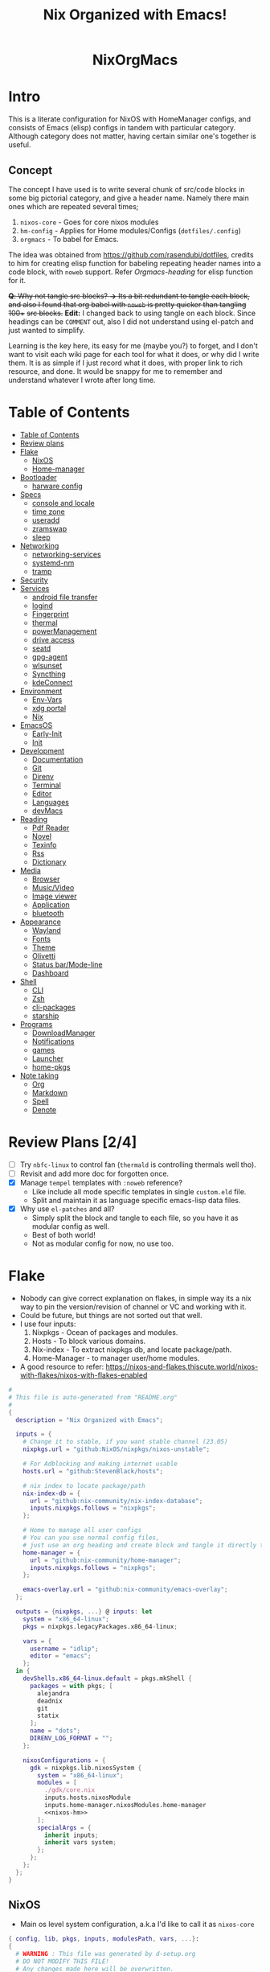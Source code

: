 #+STARTUP: overview showall
#+OPTIONS: num:nil author:nil toc:3
#+PROPERTY: header-args :noweb yes :results silent :tangle-mode (identity #o444) :mkdirp yes
#+TITLE: Nix Organized with Emacs!
#+AUTHOR: iDlip

#+begin_html
<p align="center">
<a href="https://github.com/nixos/nixpkgs"><img src="https://img.shields.io/badge/NixOS-24.05-royalblue.svg?style=for-the-badge&logo=nixos&labelColor=black"></a>

<a href="https://orgmode.org"><img src="https://img.shields.io/badge/Org-literate%20config-seagreen?style=for-the-badge&logo=org&labelColor=black"></a>

<a href="https://www.gnu.org/software/emacs/emacs.html#Releases"><img src="https://img.shields.io/badge/Emacs-29.1-blueviolet.svg?style=for-the-badge&logo=GNU%20Emacs&labelColor=black"></a>
</p>

<h1 align="center">NixOrgMacs</h1>
#+end_html

* Intro
This is a literate configuration for NixOS with HomeManager configs, and consists of Emacs (elisp) configs in tandem with particular category.
Although category does not matter, having certain similar one's together is useful.
** Concept
The concept I have used is to write several chunk of src/code blocks in some big pictorial category, and give a header name. Namely there main ones which are repeated several times;
  1. =nixos-core= - Goes for core nixos modules
  2. =hm-config= - Applies for Home modules/Configs (=dotfiles/.config=)
  3. =orgmacs= - To babel for Emacs.
The idea was obtained from https://github.com/rasendubi/dotfiles, credits to him for creating elisp function for babeling repeating header names into a code block, with =noweb= support. Refer [[Orgmacs][Orgmacs-heading]] for elisp function for it.

+*Q*: Why not tangle src blocks?
*→* Its a bit redundant to tangle each block, and also I found that org babel with =noweb= is pretty quicker than tangling 100++ +src blocks.+
*Edit:* I changed back to using tangle on each block. Since headings can be =COMMENT= out, also I did not understand using el-patch and just wanted to simplify.

Learning is the key here, its easy for me (maybe you?) to forget, and I don't want to visit each wiki page for each tool for what it does, or why did I write them.
It is as simple if I just record what it does, with proper link to rich resource, and done. It would be snappy for me to remember and understand whatever I wrote after long time.

* Table of Contents
:PROPERTIES:
:TOC:      :include siblings :depth 2
:END:

:CONTENTS:
- [[#table-of-contents][Table of Contents]]
- [[#review-plans][Review plans]]
- [[#flake][Flake]]
  - [[#nixos][NixOS]]
  - [[#home-manager][Home-manager]]
- [[#bootloader][Bootloader]]
  - [[#harware-config][harware config]]
- [[#specs][Specs]]
  - [[#console-and-locale][console and locale]]
  - [[#time-zone][time zone]]
  - [[#useradd][useradd]]
  - [[#zramswap][zramswap]]
  - [[#sleep][sleep]]
- [[#networking][Networking]]
  - [[#networking-services][networking-services]]
  - [[#systemd-nm][systemd-nm]]
  - [[#tramp][tramp]]
- [[#security][Security]]
- [[#services][Services]]
  - [[#android-file-transfer][android file transfer]]
  - [[#logind][logind]]
  - [[#fingerprint][Fingerprint]]
  - [[#thermal][thermal]]
  - [[#powermanagement][powerManagement]]
  - [[#drive-access][drive access]]
  - [[#seatd][seatd]]
  - [[#gpg-agent][gpg-agent]]
  - [[#wlsunset][wlsunset]]
  - [[#syncthing][Syncthing]]
  - [[#kdeconnect][kdeConnect]]
- [[#environment][Environment]]
  - [[#env-vars][Env-Vars]]
  - [[#xdg-portal][xdg portal]]
  - [[#nix][Nix]]
- [[#emacsos][EmacsOS]]
  - [[#early-init][Early-Init]]
  - [[#init][Init]]
- [[#development][Development]]
  - [[#documentation][Documentation]]
  - [[#git][Git]]
  - [[#direnv][Direnv]]
  - [[#terminal][Terminal]]
  - [[#editor][Editor]]
  - [[#languages][Languages]]
  - [[#devmacs][devMacs]]
- [[#reading][Reading]]
  - [[#pdf-reader][Pdf Reader]]
  - [[#novel][Novel]]
  - [[#texinfo][Texinfo]]
  - [[#rss][Rss]]
  - [[#dictionary][Dictionary]]
- [[#media][Media]]
  - [[#browser][Browser]]
  - [[#musicvideo][Music/Video]]
  - [[#image-viewer][Image viewer]]
  - [[#application][Application]]
  - [[#bluetooth][bluetooth]]
- [[#appearance][Appearance]]
  - [[#wayland][Wayland]]
  - [[#fonts][Fonts]]
  - [[#theme][Theme]]
  - [[#olivetti][Olivetti]]
  - [[#status-barmode-line][Status bar/Mode-line]]
  - [[#dashboard][Dashboard]]
- [[#shell][Shell]]
  - [[#cli][CLI]]
  - [[#zsh][Zsh]]
  - [[#cli-packages][cli-packages]]
  - [[#starship][starship]]
- [[#programs][Programs]]
  - [[#downloadmanager][DownloadManager]]
  - [[#notifications][Notifications]]
  - [[#games][games]]
  - [[#launcher][Launcher]]
  - [[#home-pkgs][home-pkgs]]
- [[#note-taking][Note taking]]
  - [[#org][Org]]
  - [[#markdown][Markdown]]
  - [[#spell][Spell]]
  - [[#denote][Denote]]
:END:

* Review Plans [2/4]
- [ ] Try =nbfc-linux= to control fan (=thermald= is controlling thermals well tho).
- [ ] Revisit and add more doc for forgotten once.
- [X] Manage =tempel= templates with =:noweb= reference?
  - Like include all mode specific templates in single =custom.eld= file.
  - Split and maintain it as language specific emacs-lisp data files.
- [X] Why use =el-patches= and all?
  - Simply split the block and tangle to each file, so you have it as modular config as well.
  - Best of both world!
  - Not as modular config for now, no use too.
* Flake
+ Nobody can give correct explanation on flakes, in simple way its a nix way to pin the version/revision of channel or VC and working with it.
+ Could be future, but things are not sorted out that well.
+ I use four inputs:
  1. Nixpkgs - Ocean of packages and modules.
  2. Hosts - To block various domains.
  3. Nix-index - To extract nixpkgs db, and locate package/path.
  4. Home-Manager - to manager user/home modules.
+ A good resource to refer: https://nixos-and-flakes.thiscute.world/nixos-with-flakes/nixos-with-flakes-enabled
#+begin_src nix :tangle flake.nix
#
# This file is auto-generated from "README.org"
#
{
  description = "Nix Organized with Emacs";

  inputs = {
    # Change it to stable, if you want stable channel (23.05)
    nixpkgs.url = "github:NixOS/nixpkgs/nixos-unstable";

    # For Adblocking and making internet usable
    hosts.url = "github:StevenBlack/hosts";

    # nix index to locate package/path
    nix-index-db = {
      url = "github:nix-community/nix-index-database";
      inputs.nixpkgs.follows = "nixpkgs";
    };

    # Home to manage all user configs
    # You can you use normal config files,
    # just use an org heading and create block and tangle it directly to ~/.config/tool/file path.
    home-manager = {
      url = "github:nix-community/home-manager";
      inputs.nixpkgs.follows = "nixpkgs";
    };

    emacs-overlay.url = "github:nix-community/emacs-overlay";
  };

  outputs = {nixpkgs, ...} @ inputs: let
    system = "x86_64-linux";
    pkgs = nixpkgs.legacyPackages.x86_64-linux;

    vars = {
      username = "idlip";
      editor = "emacs";
    };
  in {
    devShells.x86_64-linux.default = pkgs.mkShell {
      packages = with pkgs; [
        alejandra
        deadnix
        git
        statix
      ];
      name = "dots";
      DIRENV_LOG_FORMAT = "";
    };

    nixosConfigurations = {
      gdk = nixpkgs.lib.nixosSystem {
        system = "x86_64-linux";
        modules = [
          ./gdk/core.nix
          inputs.hosts.nixosModule
          inputs.home-manager.nixosModules.home-manager
          <<nixos-hm>>
        ];
        specialArgs = {
          inherit inputs;
          inherit vars system;
        };
      };
    };
  };
}
#+end_src
** NixOS
- Main os level system configuration, a.k.a I'd like to call it as =nixos-core=
#+begin_src nix :tangle gdk/core.nix
{ config, lib, pkgs, inputs, modulesPath, vars, ...}:
{
  # WARNING : This file was generated by d-setup.org
  # DO NOT MODIFY THIS FILE!
  # Any changes made here will be overwritten.

  imports = [

#+end_src
** Home-manager
- HM as nixos module, so ~nixos-rebuild~ incorporates HM config as well.
#+name: nixos-hm
#+begin_src nix
{
  home-manager = {
    useUserPackages = true;
    useGlobalPkgs = true;
    extraSpecialArgs = {
      inherit inputs vars;
    };
    users.${vars.username} = import ./gdk/home.nix;
  };
}
#+end_src

- HomeManager configuration gets written over here with help of org-babel =noweb=
#+begin_src nix :tangle gdk/home.nix
{pkgs, lib, config, vars, inputs, ...}:
{
  # WARNING : This file was generated by d-setup.org
  # DO NOT MODIFY THIS FILE!
  # Any changes made here will be overwritten.

  imports = [

#+end_src
* Bootloader
#+name: nixos-core
#+begin_src nix :tangle gdk/core.nix
{
  boot = {
    # Uses bleeding edge latest kernel.
    kernelPackages = pkgs.linuxPackages_latest;
    # kernelModules = [ "tcp_bbr" "acpi_call" ];

    kernel.sysctl = {
      # The Magic SysRq key is a key combo that allows users connected to the
      # system console of a Linux kernel to perform some low-level commands.
      # Disable it, since we don't need it, and is a potential security concern.
      "kernel.sysrq" = 0;

      ## TCP hardening
      # Prevent bogus ICMP errors from filling up logs.
      "net.ipv4.icmp_ignore_bogus_error_responses" = 1;
      # Reverse path filtering causes the kernel to do source validation of
      # packets received from all interfaces. This can mitigate IP spoofing.
      "net.ipv4.conf.default.rp_filter" = 1;
      "net.ipv4.conf.all.rp_filter" = 1;
      # Do not accept IP source route packets (we're not a router)
      "net.ipv4.conf.all.accept_source_route" = 0;
      "net.ipv6.conf.all.accept_source_route" = 0;
      # Don't send ICMP redirects (again, we're on a router)
      "net.ipv4.conf.all.send_redirects" = 0;
      "net.ipv4.conf.default.send_redirects" = 0;
      # Refuse ICMP redirects (MITM mitigations)
      "net.ipv4.conf.all.accept_redirects" = 0;
      "net.ipv4.conf.default.accept_redirects" = 0;
      "net.ipv4.conf.all.secure_redirects" = 0;
      "net.ipv4.conf.default.secure_redirects" = 0;
      "net.ipv6.conf.all.accept_redirects" = 0;
      "net.ipv6.conf.default.accept_redirects" = 0;
      # Protects against SYN flood attacks
      "net.ipv4.tcp_syncookies" = 1;
      # Incomplete protection again TIME-WAIT assassination
      "net.ipv4.tcp_rfc1337" = 1;

      ## TCP optimization
      # TCP Fast Open is a TCP extension that reduces network latency by packing
      # data in the sender’s initial TCP SYN. Setting 3 = enable TCP Fast Open for
      # both incoming and outgoing connections:
      "net.ipv4.tcp_fastopen" = 3;
      # Bufferbloat mitigations + slight improvement in throughput & latency
      "net.ipv4.tcp_congestion_control" = "bbr";
      "net.core.default_qdisc" = "cake";
    };

    loader = {
      systemd-boot.enable = true;
      efi.canTouchEfiVariables = true;
      timeout = 1;
    };

    supportedFilesystems = [ "ntfs" ];
    tmp.cleanOnBoot = true;
    binfmt.emulatedSystems = ["aarch64-linux"];
  };
}
#+end_src
** harware config
- certain hardware config, mostly autogenerated via ~nixos-generate-config~
#+name: nixos-core
#+begin_src nix :tangle gdk/core.nix
# Do not modify this file!  It was generated by ‘nixos-generate-config’
# and may be overwritten by future invocations.  Please make changes
# to /etc/nixos/configuration.nix instead.
{
  imports =
    [ (modulesPath + "/installer/scan/not-detected.nix")
    ];

  boot.initrd.availableKernelModules = [ "xhci_pci" "thunderbolt" "vmd" "nvme" "usb_storage" "sd_mod" ];
  boot.initrd.kernelModules = [ ];
  boot.kernelModules = [ "kvm-intel" ];
  boot.kernelParams = [ "i915.force_probe=a7a0"  ];
# "intel_pstate=disable"

  boot.extraModulePackages = [ ];

  fileSystems."/" =
    { device = "/dev/disk/by-uuid/af0bbf7a-ca6f-4823-b548-cc25c63c3d5e";
      fsType = "ext4";
    };

  fileSystems."/boot" =
    { device = "/dev/disk/by-uuid/68E2-CF64";
      fsType = "vfat";
    };

  swapDevices = [ ];

  # Enables DHCP on each ethernet and wireless interface. In case of scripted networking
  # (the default) this is the recommended approach. When using systemd-networkd it's
  # still possible to use this option, but it's recommended to use it in conjunction
  # with explicit per-interface declarations with `networking.interfaces.<interface>.useDHCP`.
  networking.useDHCP = lib.mkDefault true;
  # networking.interfaces.wlp0s20f3.useDHCP = lib.mkDefault true;

  nixpkgs.hostPlatform = lib.mkDefault "x86_64-linux";
  powerManagement.cpuFreqGovernor = lib.mkDefault "powersave";
  hardware.cpu.intel.updateMicrocode = lib.mkDefault config.hardware.enableRedistributableFirmware;
}

#+end_src

* Specs
*** console and locale
#+name: nixos-core
#+begin_src nix :tangle gdk/core.nix
{
  i18n = {
    defaultLocale = "en_US.UTF-8";
    # saves space
    supportedLocales = [
      "en_US.UTF-8/UTF-8"
      "ja_JP.UTF-8/UTF-8"
      "ro_RO.UTF-8/UTF-8"
    ];
  };

  # Sets big font for bootloader, as I have small laptop.
  # You can remove font and packages line to have default font kernel chooses.
  console = {
    earlySetup = true;
    font = "${pkgs.terminus_font}/share/consolefonts/ter-132n.psf.gz";
    packages = with pkgs; [ terminus_font ];
    keyMap = "us";
  };
}
#+end_src
*** time zone
#+name: nixos-core
#+begin_src nix :tangle gdk/core.nix
{
  # obviously your timezone here. Have a nice day or good night sleep ;)
  # Don't waste more time on nixos lol, be healthy and have some sleep. Stay healthy!
  time = {
    timeZone = "Asia/Kolkata";
    hardwareClockInLocalTime = true;
  };
}
#+end_src
- display time in mode-line
#+name: orgmacs
#+begin_src emacs-lisp :tangle gdk/configs/d-emacs/init.el
(use-package time
  :ensure nil
  :defer t
  :hook
  (after-init . display-time)
  :custom
  (display-time-default-load-average nil)
  (display-time-24hr-format t)
  (display-time-format "%H:%M"))
#+end_src
*** useradd
#+name: nixos-core
#+begin_src nix :tangle gdk/core.nix
{
  users.users.${vars.username} = {
    isNormalUser = true;
    shell = pkgs.zsh;
    extraGroups = ["adbusers" "input" "libvirtd" "networkmanager" "plugdev" "transmission" "video" "wheel"];
  };
}
#+end_src
*** zramswap
#+name: nixos-core
#+begin_src nix :tangle gdk/core.nix
{
  # compresses half the ram for use as swap
  zramSwap = {
    enable = true;
    memoryPercent = 50;
    algorithm = "zstd";
  };
}
#+end_src
*** COMMENT sleep
- for laptop hibernation.
- Note: Hibernation wont be enabled with zramSwap.
#+name: nixos-core
#+begin_src nix :tangle gdk/core.nix
{
  systemd.sleep.extraConfig = ''
   AllowSuspendThenHibernate=yes
   HibernateDelaySec=3600
   AllowHibernation=yes
   '';
}
#+end_src
* Networking
- block hosts from stevenBlackHosts
- setup some dns oriented settings, and enable networkManager.
- firewall with certain rules to let syncthing and kdeconnect operate as expected.
#+name: nixos-core
#+begin_src nix :tangle gdk/core.nix
{
  networking = {

    # Killer feature, Its a must these days.
    # Adblocker!! It uses steven black hosts.
    stevenBlackHosts = {
      enable = true;
      blockFakenews = true;
      blockGambling = true;
      blockPorn = true;
      blockSocial = false;
    };

    # dns
    # mullvad dns
    nameservers = [ "194.242.2.5" "194.242.2.9" ];
    dhcpcd = {
      wait = "background";
      extraConfig = "noarp";
    };

    # NetworkManager replaces wpa_supplicant
    wireless.enable = false;

    networkmanager = {
      enable = true;
      unmanaged = ["docker0" "rndis0" "interface-name:ve-*" ];
      wifi.macAddress = "random";
      dns = "systemd-resolved";
      wifi.powersave = true;
    };

    # Firewall uses iptables underthehood
    # Rules are for syncthing
    firewall = rec {
      enable = true;
      # For syncthing & kdeconnect
      allowedTCPPortRanges = [ { from = 1714; to = 1764; } ];
      allowedUDPPortRanges = allowedTCPPortRanges;
      allowedTCPPorts = [8384 22000];
      allowedUDPPorts = [22000 21027];
      allowPing = false;
      logReversePathDrops = true;
    };

    nat = { # for container or vm
      enable = false;
      internalInterfaces = ["ve-+"];
      externalInterface = "wlp0s20f3";
      # Lazy IPv6 connectivity for the container
      enableIPv6 = true;
    };

  };
}
#+end_src
*** networking-services
- networking oriented services.
- enable openssh for ssh access
#+name: nixos-core
#+begin_src nix :tangle gdk/core.nix
{
  services = {
    # network discovery, mDNS
    avahi = {
      enable = true;
      nssmdns4 = true;
      publish = {
        enable = true;
        domain = true;
        userServices = true;
      };
    };

    openssh = {
      enable = true;
      settings.UseDns = true;
    };

    # DNS resolver
    resolved = {
      enable = true;
      dnssec = "false";
      fallbackDns = [ "194.242.2.5" "194.242.2.9" ];
    };

    dnscrypt-proxy2 = {
      enable = true;
      settings = {
        ipv6_servers = true;
        require_dnssec = true;

        sources.public-resolvers = {
          urls = [
            "https://raw.githubusercontent.com/DNSCrypt/dnscrypt-resolvers/master/v3/public-resolvers.md"
            "https://download.dnscrypt.info/resolvers-list/v3/public-resolvers.md"
          ];
          cache_file = "/var/lib/dnscrypt-proxy2/public-resolvers.md";
          minisign_key = "RWQf6LRCGA9i53mlYecO4IzT51TGPpvWucNSCh1CBM0QTaLn73Y7GFO3";
        };
      };
    };

  };

}
#+end_src
*** systemd-nm
- systemd need not wait for network to check online.
#+name: nixos-core
#+begin_src nix :tangle gdk/core.nix
{
  # Don't wait for network startup
  systemd = {
    services = {
      # speed up boot
      NetworkManager-wait-online.enable = false;
    };
  };
}
#+end_src
*** tramp
- Transparent remote (file) access, multiple protocol
- some of the configs are suggestions from =drivish= readme.
#+name: orgmacs
#+begin_src emacs-lisp :tangle gdk/configs/d-emacs/init.el
(use-package tramp
  :ensure nil
  :defer t
  :config
  (put 'temporary-file-directory 'standard-value `(,temporary-file-directory))
  :custom
  (tramp-backup-directory-alist backup-directory-alist)
  (tramp-default-method "ssh")
  (tramp-default-proxies-alist nil)

  ;; Enable full-featured Dirvish over TRAMP on certain connections
  ;; https://www.gnu.org/software/tramp/#Improving-performance-of-asynchronous-remote-processes-1.
  (add-to-list 'tramp-connection-properties
	           (list (regexp-quote "/ssh:YOUR_HOSTNAME:")
		             "direct-async-process" t))

  (tramp-verbose 0)
  (tramp-chunksize 2000)
  (tramp-use-ssh-controlmaster-options nil))
#+end_src
* Security
- some security copied from others config.
- =doas= is minimal replacement for sudo, to be very minimal, just give me root access that's it.
- TODO notes on this.
#+name: nixos-core
#+begin_src nix :tangle gdk/core.nix
{
  # this makes our system more secure
  # note that it might break some stuff, eg webcam

  security = {
    protectKernelImage = true;
    lockKernelModules = false;
    rtkit.enable = true;
    polkit.enable = true;

    # required for lockscreens
    # also for finger print
    pam = {
      services.gtklock = {
        text = "auth include login";
      };
    };

    doas = {
      enable = true;
      extraRules = [{
        users = [ "${vars.username}" ];
        keepEnv = true;
        persist = true;
      }];
    };

    sudo.enable = false;
  };
}
#+end_src
* Services
- Utilities that run as service.
- Might include systemd service as well.
#+name: nixos-core
#+begin_src nix :tangle gdk/core.nix
{
  services = {

    dbus = {
      packages = with pkgs; [dconf gcr udisks2];
      enable = true;
    };

    # for minimal journal logs
    journald.extraConfig = ''
      SystemMaxUse=50M
      RuntimeMaxUse=10M
    '';

    # This makes the user to autologin in all tty
    # Depends on you if you want login manager or prefer entering password manually
    # getty.autologinUser = "${vars.username}";

    atd.enable = true; # reminder tool, like @ 2:30 exec this
    fstrim.enable = true; # file system trim
    upower.enable = true; # power utility
  };
}
#+end_src
*** android file transfer
#+name: nixos-core
#+begin_src nix :tangle gdk/core.nix
{
  # For android file transfer via usb, or better could use KDE connect
  services.gvfs.enable = true;
}
#+end_src
*** logind
- Suspends with press on power button. (default was to poweroff; why??)
- note: hibernation does not work with zramswap
#+name: nixos-core
#+begin_src nix :tangle gdk/core.nix
{
  # For Laptop, make lid close and power buttom click to suspend
  services.logind = {
    lidSwitch = "suspend-then-hibernate";
    lidSwitchExternalPower = "lock";
    extraConfig = ''
        HandlePowerKey=suspend-then-hibernate
        HibernateDelaySec=3600
      '';
  };
}
#+end_src

*** Fingerprint
- Support for fingerprint work legit on my machine. Just these 2 lines, and yes I login by TTY with my FP.
#+name: nixos-core
#+begin_src nix :tangle gdk/core.nix
{
  # for fingerprint
  services.fprintd = {
    enable = true;
    package = pkgs.fprintd;
  };

}
#+end_src
*** thermal
- Helps to control Intel cpu thermal very well!
#+name: nixos-core
#+begin_src nix :tangle gdk/core.nix
{
  # for intel cpu to control temp
  services.thermald.enable = true;
}
#+end_src
*** powerManagement
- laptop efficient power management
#+name: nixos-core
#+begin_src nix :tangle gdk/core.nix
{
  powerManagement = {
    enable = true;
    powertop.enable = true;
  };
}
#+end_src
**** tlp
- works like charm for 13th gen, better than =autocpu-freq=.
#+name: nixos-core
#+begin_src nix :tangle gdk/core.nix
{
  services = {
    tlp = {
      enable = true;
      settings = {
        CPU_SCALING_GOVERNOR_ON_AC = "balance_performance";
        CPU_SCALING_GOVERNOR_ON_BAT = "powersave";

        CPU_ENERGY_PERF_POLICY_ON_BAT = "balance_power";
        CPU_ENERGY_PERF_POLICY_ON_AC = "balance_performance";

        USB_AUTOSUSPEND = 1;
        DEVICES_TO_DISABLE_ON_STARTUP = "bluetooth";
        DEVICES_TO_DISABLE_ON_BAT_NOT_IN_USE = "bluetooth";

        CPU_BOOST_ON_AC = 0;
        CPU_BOOST_ON_BAT = 0;
        CPU_HWP_DYN_BOOST_ON_AC = 1;
        CPU_HWP_DYN_BOOST_ON_BAT = 0;

        CPU_MIN_PERF_ON_AC = 0;
        CPU_MAX_PERF_ON_AC = 70;
        CPU_MIN_PERF_ON_BAT = 0;
        CPU_MAX_PERF_ON_BAT = 30;
      };
    };
  };
}
#+end_src
- Display battery in emacs
#+name: orgmacs
#+begin_src emacs-lisp :tangle gdk/configs/d-emacs/init.el
(use-package battery
  :ensure nil
  :hook
  (after-init . display-battery-mode)
  :custom
  ;; better to keep charge between 40-80
  (battery-load-low '40)
  (battery-load-critical '29))
#+end_src

*** drive access
#+name: nixos-core
#+begin_src nix :tangle gdk/core.nix
{
  services = {
    # To mount drives with `udiskctl` command
    udisks2.enable = true;
    printing.enable = true;
  };
}
#+end_src
*** COMMENT seatd
- idk what it does, maybe wayland needs it?
#+name: nixos-core
#+begin_src nix :tangle gdk/core.nix
{
  systemd.services = {
    seatd = {
      enable = true;
      description = "Seat management daemon";
      script = "${pkgs.seatd}/bin/seatd -g wheel";
      serviceConfig = {
        Type = "simple";
        Restart = "always";
        RestartSec = "1";
      };
      wantedBy = ["multi-user.target"];
    };
  };

}
#+end_src
*** gpg-agent
- gpg agent for polkit, and pinentry?
#+name: hm-config
#+begin_src nix :tangle gdk/home.nix
{
  services = {
    gpg-agent = {
      enable = true;
      enableSshSupport = true;
      enableZshIntegration = true;
      pinentryFlavor = "gnome3";
    };
  };
}
#+end_src

*** wlsunset
- replacing redshift for wayland. protecting from blue light during evenings
#+name: hm-config
#+begin_src nix :tangle gdk/home.nix
{
  services= {
    wlsunset = {
      enable = true;
      latitude = "19.0";
      longitude = "72.0";
      temperature.day = 6500;
      temperature.night = 4000;
      systemdTarget = "graphical-session.target";
    };
  };
}
#+end_src

*** Syncthing
- very handy to sync in local network.
- Mainly use it for syncing important docs, notes, and elfeed (rss reading).
#+name: nixos-core
#+begin_src nix :tangle gdk/core.nix
{
  services.syncthing = {
    enable = true;
    user = "${vars.username}";
    configDir = "/home/${vars.username}/.config/syncthing";
    dataDir = "/home/${vars.username}/.local/share/syncthing";
    overrideDevices = true;     # overrides any devices added or deleted through the WebUI
    overrideFolders = true;     # overrides any folders added or deleted through the WebUI
    settings = {
      devices = {
        "realme" = { id = "CEV3U3M-EJFLUJ3-UXFBEPG-KHX5EVK-3MSYH2W-BRNZEDH-TVJ4QWZ-X3G2CAW"; };
        #"device2" = { id = "DEVICE-ID-GOES-HERE"; };
      };
      folders = {
        "sync" = {
	        path = "~/d-sync";
	        devices = [ "realme" ];
        };
        "emacs" = {
	        path = "~/d-git/d-nix";
	        devices = [ "realme" ];
        };
        "theme" = {
	        path = "~/d-git/d-theme";
	        devices = [ "realme" ];
        };
        "site" = {
	        path = "~/d-git/d-site";
	        devices = [ "realme" ];
        };
      };
    };
  };
}
#+end_src
*** kdeConnect
- Handy to have, but syncthing can do the job as well.
- Note: Remote input does not work on wayland (wlr) yet. Sending files, sms, phone ring works.
#+name: hm-config
#+begin_src nix :tangle gdk/home.nix
{
  services.kdeconnect.enable = true;
}
#+end_src
* Environment
** Env-Vars
#+name: nixos-core
#+begin_src nix :tangle gdk/core.nix
{
  # enable zsh autocompletion for system packages (systemd, etc)
  environment = {
    pathsToLink = ["/share/zsh"];
    variables = {
      EDITOR = "emacsclient -nw -a nvim";
      BROWSER = "d-stuff";
      NIXOS_OZONE_WL = "1";
    };
    systemPackages = with pkgs; [
      gitFull
      (writeScriptBin "sudo" ''exec doas "$@"'')
    ];
  };
}
#+end_src

** xdg portal
- To use hyprland xdg portal for screen sharing and other fixes on wayland.
#+name: nixos-core
#+begin_src nix :tangle gdk/core.nix
{
  xdg.portal = {
    enable = true;
    extraPortals = [ pkgs.xdg-desktop-portal-gtk pkgs.xdg-desktop-portal-hyprland ];
    configPackages = [ pkgs.xdg-desktop-portal-hyprland ]; # needed from 23.11
  };
}
#+end_src

*** xdg user config
- xdg standard to maintain desktop.
- The directories, and support.
#+name: hm-config
#+begin_src nix :tangle gdk/home.nix
{
  xdg = {
    enable = true;
    cacheHome = config.home.homeDirectory + "/.local/cache";

    mimeApps = let
      browser = ["d-stuff.desktop"];
    in {
      enable = true;

      defaultApplications = {
        "application/x-extension-htm" = browser;
        "application/x-extension-html" = browser;
        "application/x-extension-shtml" = browser;
        "application/x-extension-xht" = browser;
        "application/x-extension-xhtml" = browser;
        "application/xhtml+xml" = browser;
        "text/html" = browser;
        "x-scheme-handler/about" = browser;
        "x-scheme-handler/chrome" = ["chromium-browser.desktop"];
        "x-scheme-handler/ftp" = browser;
        "x-scheme-handler/http" = browser;
        "x-scheme-handler/https" = browser;
        "x-scheme-handler/unknown" = browser;

        "audio/*" = ["mpv.desktop"];
        "video/*" = ["mpv.dekstop"];
        "image/*" = ["imv.desktop"];
        "application/json" = browser;
        "application/pdf" = ["sioyek.desktop"];
        "x-scheme-handler/magnet" = ["d-stuff.desktop"];
        "application/epub+zip" = ["sioyek.desktop"];
        "application/zip" = ["sioyek.desktop"];
        "application/x.bittorrent" = ["d-stuff.desktop"];
      };

      associations.added = {
        "x-scheme-handler/magnet" = ["d-stuff.desktop"];
      };
    };

    userDirs = {
      enable = true;
      createDirectories = false;
      documents =  "${config.home.homeDirectory}/docs";
      download = "${config.home.homeDirectory}/dloads";
      videos = "${config.home.homeDirectory}/vids";
      music = "${config.home.homeDirectory}/music";
      pictures = "${config.home.homeDirectory}/pics";
      extraConfig = {
        xdg_screenshots_dir = "${config.xdg.userDirs.pictures}/sshots";
      };
    };

  };

  xdg.dataFile."applications/d-stuff.desktop".text = ''
  [desktop entry]
  type=application
  name=stuff handler
  exec=d-stuff %u
  '';

}
#+end_src
** Nix
*** flake-channel
- to inherit the flake-channels from out built config only.
#+name: nixos-core
#+begin_src nix :tangle gdk/core.nix
{
  environment = {
    # set channels (backwards compatibility)
    etc = {
      "nix/flake-channels/nixpkgs".source = inputs.nixpkgs;
      "nix/flake-channels/home-manager".source = inputs.home-manager;
    };
  };
}
#+end_src
*** nixpkgs tweaks
- if needed for Unfree pkgs like fonts.
#+name: nixos-core
#+begin_src nix :tangle gdk/core.nix
{
  nixpkgs = {
    overlays = with inputs; [emacs-overlay.overlay];
    config = {
      allowUnfree = false;
      allowBroken = false;
    };
  };
}
#+end_src
*** nix conf
#+name: nixos-core
#+begin_src nix :tangle gdk/core.nix
{
  # Collect garbage and delete generation every 7 day. Will help to get some storage space.
  # Better to atleast keep it for few days, as you do major update (unstable), if something breaks you can roll back.
  nix = {
    optimise.automatic = true;
    gc = {
      automatic = true;
      dates = "weekly";
      options = "--delete-older-than 7d";
    };

    # Make builds run with low priority so my system stays responsive
    daemonCPUSchedPolicy = "idle";
    daemonIOSchedClass = "idle";

    # pin the registry to avoid downloading and evaling a new nixpkgs version every time
    registry = lib.mapAttrs (_: value: { flake = value; }) inputs;

    # This will additionally add your inputs to the system's legacy channels
    # Making legacy nix commands consistent as well, awesome!
    nixPath = lib.mapAttrsToList (key: value: "${key}=${value.to.path}") config.nix.registry;

    settings = {
      flake-registry = "/etc/nix/registry.json";
      auto-optimise-store = true;
      builders-use-substitutes = true;
      # allow sudo users to mark the following values as trusted
      allowed-users = ["@wheel"];
      # only allow sudo users to manage the nix store
      trusted-users = ["@wheel" "root"];
      keep-outputs = true;
      warn-dirty = false;
      keep-derivations = true;
      sandbox = true;
      max-jobs = "auto";
      # continue building derivations if one fails
      keep-going = true;
      log-lines = 20;
      extra-experimental-features = ["flakes" "nix-command" ];

      # use binary cache, its not gentoo
      substituters = [
        "https://nix-community.cachix.org"
      ];

      trusted-public-keys = [
        "nix-community.cachix.org-1:mB9FSh9qf2dCimDSUo8Zy7bkq5CX+/rkCWyvRCYg3Fs="
      ];
    };
  };
}
#+end_src
- system upgrade: to disable autoupgrading system
#+name: nixos-core
#+begin_src nix :tangle gdk/core.nix
{
  system.autoUpgrade.enable = false;
}
#+end_src

*** nix-index
- to locate packages and path from massive nixpkgs index.
#+name: hm-config
#+begin_src nix :tangle gdk/home.nix
{
  imports = [
    inputs.nix-index-db.hmModules.nix-index
  ];
  programs.nix-index.enable = true;
}
#+end_src
* EmacsOS
- The ever growing environment, ecosystem that is tailored to the user's needs.
- Power bestowed for the best, and to make the user the best!
** Early-Init
- Emacs 27.0 introduced an early-init file. It allows customization before package and UI initialization.
- Something to initiate early before anything.
- =lexical= is like local scope ig, using ~let~ keyword.
#+begin_src emacs-lisp :tangle gdk/configs/d-emacs/early-init.el
;;; early-init.el --- Emacs 27+ pre-initialisation config -*- lexical-binding: t; -*-

;;; Commentary:

;; Emacs 27+ loads this file before (normally) calling
;; `package-initialize'.  We use this file to suppress that automatic
;; behaviour so that startup is consistent across Emacs versions.

;; Tangled File, no need to edit !!!

;;; Code:

#+end_src
+ Minimize warning from native-comp
#+name: early-init
#+begin_src emacs-lisp :tangle gdk/configs/d-emacs/early-init.el
(custom-set-variables
 '(native-comp-async-report-warnings-errors nil)
 '(native-comp-jit-compilation nil))
#+end_src
+ remove tool-bar, menu-bar, scroll-bar. Although menu-bar is very helpful.
#+name: early-init
#+begin_src emacs-lisp :tangle gdk/configs/d-emacs/early-init.el
(tool-bar-mode -1)
(menu-bar-mode -1)
(scroll-bar-mode -1)
(setq frame-inhibit-implied-resize t)
#+end_src
+ Constant variable to check if on Android.
+ Yes, Emacs official App works very well on android. I use it regularly, and this config is compatible with it.
+ In some blocks I use ~if~ and ~unless~ condition for specific choices, for explicit andoid variables see [[android][Android]]
+ For un/Offical builds: [[https://sourceforge.net/projects/android-ports-for-gnu-emacs/]]
#+name: early-init
#+begin_src emacs-lisp :tangle gdk/configs/d-emacs/early-init.el
(defconst d/on-droid (eq system-type 'android))
#+end_src
+ Andoird, Gets termux path for executing tools and installing packages.
+ It links termux directory to emacs, thus we can leverage the power of unix on android.
#+name: early-init
#+begin_src emacs-lisp :tangle gdk/configs/d-emacs/early-init.el
;; Emacs (gui app) is also amazing in android
;; https://sourceforge.net/projects/android-ports-for-gnu-emacs/files/termux/
(when d/on-droid
  (setenv "PATH" (format "%s:%s" "/data/data/com.termux/files/usr/bin"
		                 (getenv "PATH")))
  (setenv "LD_LIBRARY_PATH" (format "%s:%s"
				                    "/data/data/com.termux/files/usr/lib"
				                    (getenv "LD_LIBRARY_PATH")))
  (push "/data/data/com.termux/files/usr/bin" exec-path))

#+end_src
+ EOF of early-init
#+begin_src emacs-lisp :tangle gdk/configs/d-emacs/early-init.el
(provide 'early-init)
;;; early-init.el ends here
#+end_src
** Init
- To initialize the environment.
#+begin_src emacs-lisp :tangle no
;;; init.el --- Load the full configuration -*- lexical-binding: t -*-
;;; Commentary:

;; This file loads the Tangled org file.
;; Dont mind the order, or no newlines.
;; You can read the d-setup.org literate config file.

;;; Code:

;; (add-to-list 'load-path (expand-file-name "lisp" user-emacs-directory))

;; Bootstrap config

<<orgmacs>>

;; Local Variables:
;; coding: utf-8
;; no-byte-compile: t
;; End:

(provide 'init)
;;; init.el ends here
#+end_src
- Set a file for custom variables.
#+name: orgmacs
#+begin_src emacs-lisp :tangle gdk/configs/d-emacs/init.el
(setq custom-file (locate-user-emacs-file "custom.el"))
#+end_src
*** use-package
- setup =package.el=
#+name: orgmacs
#+begin_src emacs-lisp :tangle gdk/configs/d-emacs/init.el
;; Initialize package sources
(require 'package)

(add-to-list 'package-archives '( "melpa" . "https://melpa.org/packages/"))

(unless (bound-and-true-p package--initialized)
  (customize-set-variable 'package-enable-at-startup nil)
  (package-initialize))

(unless package-archive-contents
  (package-refresh-contents))
#+end_src
- Use-package macro for the tidy and better emacs configuration.
#+name: orgmacs
#+begin_src emacs-lisp :tangle gdk/configs/d-emacs/init.el
(eval-and-compile
  (customize-set-variable 'use-package-verbose (not (bound-and-true-p byte-compile-current-file))))

(put 'use-package 'lisp-indent-function 1)

(use-package use-package
  :ensure nil
  :custom
  (use-package-verbose nil)
  (use-package-always-ensure nil)
  (use-package-always-defer t)
  (use-package-expand-minimally t)
  (use-package-enable-imenu-support t))
#+end_src
*** Core-Tweaks
+ Sane default, to make vanilla experience suitable for me, for betterment.
+ Some of the tweak should be self-explanatory, or else just hop on it and do =C-h o=.
#+name: orgmacs
#+begin_src emacs-lisp :tangle gdk/configs/d-emacs/init.el
(use-package emacs
  :ensure nil
  :bind
  ("C-z" . nil)
  ("C-x C-z" . nil)
  ;; panes
  ("M-o" . other-window)
  ("C-<tab>" . tab-next)
  ("C-x C-k" . d/kill-buffer)
  ("C-x n n" . d/narrow-or-widen-dwim)

  (:map mode-specific-map
        ("C-g" . minibuffer-keyboard-quit))

  :init
  (put 'narrow-to-region 'disabled nil)
  (put 'downcase-region 'disabled nil)
  (fset 'x-popup-menu #'ignore)
  :custom
  (scroll-step 1)
  (inhibit-x-resources t)
  (inhibit-startup-screen t "Don't show splash screen")
  (inhibit-startup-buffer-menu t)

  (initial-major-mode 'org-mode)
  (initial-scratch-message
   "#+title: Scratch Buffer\n\nFor random thoughts.\n\n")

  (use-short-answers t)
  (use-dialog-box t "Disable dialog boxes")
  (x-gtk-use-system-tooltips nil)
  (use-file-dialog nil)
  (enable-recursive-minibuffers t "Allow minibuffer commands in the minibuffer")
  (indent-tabs-mode nil "Spaces!")
  (tab-always-indent 'complete)
  (tab-width 4)
  (reb-re-syntax 'string)
  (debug-on-quit nil)

  (history-delete-duplicates t)
  ;; window/pane
  (recenter-positions '(top middle bottom))
  ;; pane
  (frame-resize-pixelwise t)
  (frame-inhibit-implied-resize t)

  (sentence-end-double-space nil)
  (sentence-end "[.?!] ")

  ;; select
  (selection-coding-system 'utf-8)
  (x-select-request-type 'text/plain\;charset=utf-8)
  (select-enable-clipboard t "Use the clipboard")

  :config
  (delete-selection-mode)

  ;; Terminal emacs doesn't have it
  (when (fboundp 'set-fontset-font)
    ;; a workaround for old charsets
    (set-fontset-font t 'unicode "Noto Color Emoji" nil 'append)
    )

  (with-current-buffer "*scratch*"
	(emacs-lock-mode 'kill))
  (prefer-coding-system 'utf-8)
  ;; Uppercase is same as lowercase
  (define-coding-system-alias 'UTF-8 'utf-8)
  (modify-all-frames-parameters '((alpha-background . 90)))

  ;; balance windows when split (https://zck.org/balance-emacs-windows)
  (seq-doseq (fn (list #'split-window #'delete-window))
    (advice-add fn :after #'(lambda (&rest args) (balance-windows))))
  )
#+end_src
- Functions to enhance core default behavior
#+name: orgmacs
#+begin_src emacs-lisp :tangle gdk/configs/d-emacs/init.el
(defun window-focus-mode ()
  "Make the window focused, it can toggle in and out."
  (interactive)
  (if (= 1 (length (window-list)))
	  (jump-to-register '_)
    (progn
	  (set-register '_ (list (current-window-configuration)))
	  (delete-other-windows))))
#+end_src
- To toggle narrow or widen region or heading in DWIM way.
#+name: orgmacs
#+begin_src emacs-lisp :tangle gdk/configs/d-emacs/init.el
(defun d/narrow-or-widen-dwim ()
  "If the buffer is narrowed, it widens. Otherwise,
it narrows to region, or Org subtree."
  (interactive)
  (cond ((buffer-narrowed-p) (widen))
        ((region-active-p) (narrow-to-region (region-beginning) (region-end)))
        ((eq major-mode 'org-mode) (org-narrow-to-subtree))
        (t (error "Please select a region to narrow to"))))
#+end_src
- Kill buffer and window, also clear cache if quitting doc-view or pdf-view
#+name: orgmacs
#+begin_src emacs-lisp :tangle gdk/configs/d-emacs/init.el
(defun d/kill-buffer ()
  "Clear the image cache (to release memory) after killing a pdf buffer."
  (interactive)
  (if (one-window-p) (kill-this-buffer)
    (kill-buffer-and-window))
  (when (derived-mode-p 'doc-view-mode) (progn (clear-image-cache) (doc-view-clear-cache)))
  (when (derived-mode-p 'pdf-view-mode) (progn ((clear-image-cache) (pdf-cache-clear-data)))))
#+end_src
- Clipboard support in wayland using ~wl-clipboard~, especially for terminal use case.
  - Credits to @yorichvP for github gist.
#+name: orgmacs
#+begin_src emacs-lisp :tangle gdk/configs/d-emacs/init.el
;; credit: yorickvP on Github
(setq wl-copy-process nil)

(defun wl-copy (text)
  (setq wl-copy-process (make-process :name "wl-copy"
                                      :buffer nil
                                      :command '("wl-copy" "-f" "-n")
                                      :connection-type 'pipe))
  (process-send-string wl-copy-process text)
  (process-send-eof wl-copy-process))

(defun wl-paste ()
  (if (and wl-copy-process (process-live-p wl-copy-process))
      nil ; should return nil if we're the current paste owner
    (shell-command-to-string "wl-paste -n | tr -d \r")))

(unless d/on-droid
  (setq interprogram-cut-function 'wl-copy)
  (setq interprogram-paste-function 'wl-paste))

#+end_src
*** Simple
- Bag of simple basic commands, to enhance.
#+name: orgmacs
#+begin_src emacs-lisp :tangle gdk/configs/d-emacs/init.el
(use-package saveplace
  :ensure nil
  :hook
  (after-init . save-place-mode))

(use-package simple
  :ensure nil
  :defer 0.1
  :bind
  ("<f7>" . scratch-buffer)
  ("<escape>" . keyboard-quit)
  ("M-^" . d/join-lines)
  ("M-z" . zap-up-to-char)

  ("M-%" . query-replace-regexp)

  ("M-c" . d/flex)
  ("M-l" . downcase-dwim)

  ("M-@" . d/mark-word)
  ("M-h" . d/mark-paragraph)

  :custom
  (kill-ring-max 30000)
  (column-number-mode 1)
  (kill-do-not-save-duplicates t)

  :config
  (global-visual-line-mode 1))
#+end_src
- DWIM way of joining lines with prefix argument.
#+name: orgmacs
#+begin_src emacs-lisp :tangle gdk/configs/d-emacs/init.el
(defun d/join-lines (specify-separator)
  "Join lines in the active region by a separator, by default a comma.
Specify the separator by typing C-u before executing this command."
  (interactive "P")
  (require 's)
  (unless (region-active-p)
    (message "select a region of lines first."))
  (let*
      ((separator (if (not specify-separator) ","
                    (read-string "Separator: ")))
       (text (buffer-substring-no-properties
              (region-beginning)
              (region-end)))
       (lines (split-string text "\n"))
       (result (s-join separator lines)))
    (delete-region (region-beginning) (region-end))
    (insert result)))
#+end_src
- Function to increment number at point.
#+name: orgmacs
#+begin_src emacs-lisp :tangle gdk/configs/d-emacs/init.el
;; taken from an planet emacs rss feed post
;; Stolen from the wiki somewhere
(defun increment-number-at-point ()
  "Increment the number at point."
  (interactive)
  (skip-chars-backward "0-9")
  (or (looking-at "[0-9]+")
      (error "No number at point"))
  (replace-match (number-to-string (1+ (string-to-number (match-string 0))))))
#+end_src
- DWIM like to increment, upcase, flex.
- Credits to a emacs post from planets emacs.
#+name: orgmacs
#+begin_src emacs-lisp :tangle gdk/configs/d-emacs/init.el
(defun d/flex ()
  "Perform smart flexing at point.

E.g. capitalize or decapitalize the next word, increment number at point."
  (interactive)
  (let ((case-fold-search nil))
    (call-interactively
     (cond
      ((looking-at "[[:space:]]") (forward-char 1) (d/flex))
      ((looking-at "[0-9]+") #'increment-number-at-point)
      ((looking-at "[[:lower:]]") #'capitalize-word)
      ((looking-at "==") (delete-char 1) (insert "!") (forward-char 2))
      ((looking-at "!=") (delete-char 1) (insert "=") (forward-char 2))
      ((looking-at "+") (delete-char 1) (insert "-") (forward-char 1))
      ((looking-at "-") (delete-char 1) (insert "+") (forward-char 1))
      ((looking-at "<=") (delete-char 2) (insert ">=") (forward-char 2))
      ((looking-at ">=") (delete-char 2) (insert "<=") (forward-char 2))
      ((looking-at "<") (delete-char 1) (insert ">") (forward-char 1))
      ((looking-at ">") (delete-char 1) (insert "<") (forward-char 1))
      (t #'downcase-word)))))
#+end_src
- Display line numbers for prog-mode, in relative numbering.
#+name: orgmacs
#+begin_src emacs-lisp :tangle gdk/configs/d-emacs/init.el
(use-package display-line-numbers
  :ensure nil
  :hook (prog-mode)
  :custom
  (display-line-numbers-type 'relative))
#+end_src
- Function to improve marking paragraph and word as expected.
#+name: orgmacs
#+begin_src emacs-lisp :tangle gdk/configs/d-emacs/init.el
;; credits to
;; https://emacs.dyerdwelling.family/emacs/20231209092556-emacs--redefining-mark-paragraph-and-mark-word/
(defun d/mark-paragraph ()
  "redefinition of mark-paragraph"
  (interactive)
  (forward-char)
  (backward-paragraph)
  (push-mark)
  (forward-paragraph)
  (setq mark-active t))

(defun d/mark-word ()
  "redefinition of mark-word"
  (interactive)
  (if (not (looking-at "\\<"))
      (backward-word))
  (push-mark)
  (forward-word)
  (setq mark-active t))
#+end_src
*** File
**** Tidy files
#+name: orgmacs
#+begin_src emacs-lisp :tangle gdk/configs/d-emacs/init.el
(use-package files
  :ensure nil
  :hook
  (before-save . delete-trailing-whitespace)
  :bind ("<f5>" . d/refresh-buffer)
  :custom
  (require-final-newline t)
  (save-silently t)
  (confirm-kill-emacs 'yes-or-no-p)
  ;; backup settings
  (backup-by-copying t)
  (custom-file (expand-file-name "custom.el" user-emacs-directory))
  (backup-directory-alist
   `((".*" . ,(no-littering-expand-var-file-name "backup/"))))
  (auto-save-file-name-transforms
   `((".*" ,(no-littering-expand-var-file-name "auto-save/") t)))
  (delete-old-versions t)
  (kept-new-versions 6)
  (kept-old-versions 2)
  (version-control t)
  (create-lockfiles nil))
#+end_src
- Refresh or revert the buffer without asking for confirmation.
#+name: orgmacs
#+begin_src emacs-lisp :tangle gdk/configs/d-emacs/init.el
(defun d/refresh-buffer ()
  "Revert buffer without confirmation."
  (interactive)
  (revert-buffer :ignore-auto :noconfirm))
#+end_src
**** Undo
- Another good part is having persistent undo with full extensibility.
- undo-fu-session write undo states to file, so persist across sessions.
- vundo is to visualize undo nodes in a horizontal tree.
#+name: orgmacs
#+begin_src emacs-lisp :tangle gdk/configs/d-emacs/init.el
(use-package undo-fu-session
  :ensure nil
  :functions (undo-fu-session-global-mode)
  :defines (undo-fu-session-incompatible-files)

  :init (undo-fu-session-global-mode)
  :config
  (setq undo-fu-session-incompatible-files '("/COMMIT_EDITMSG\\'" "/git-rebase-todo\\'")))

(use-package vundo
  :ensure nil
  :defer t
  :bind
  ("C-x u" . vundo)
  ("C-z" . undo-only)
  ("C-S-z" . undo-redo)
  ("C-M-r" . undo-redo)

  :custom
  (vundo-compact-display t)
  (vundo-glyph-alist vundo-unicode-symbols)
  (vundo-window-max-height 5))
#+end_src
**** backup
- =vc-backup= is such a necessary tool, that diff the states of previous save to current save.
- It acts on both VC files and as well as file under no VC.
#+name: orgmacs
#+begin_src emacs-lisp :tangle gdk/configs/d-emacs/init.el
(use-package vc-backup
  ;; to have auto VC track of files without in git
  ;; C-x v =
  :demand t
  :custom
  (vc-make-backup-files t)
  (vc-follow-symlinks t))
#+end_src
**** File History
- savehist of minibuffer candidates
#+name: orgmacs
#+begin_src emacs-lisp :tangle gdk/configs/d-emacs/init.el
(use-package savehist
  :ensure nil
  :defer 2
  :init
  (savehist-mode)
  :custom
  (savehist-additional-variables '(kill-ring search-ring regexp-search-ring)))
#+end_src
- to record recently opened files. Useful to jump in quick
#+name: orgmacs
#+begin_src emacs-lisp :tangle gdk/configs/d-emacs/init.el
(use-package recentf
  :ensure nil
  :demand t
  :custom
  (recentf-auto-cleanup 30)
  :config
  (recentf-mode)
  (run-with-idle-timer 30 t 'recentf-save-list))
#+end_src
**** no-littering
- To keep the emacs user directory clean and with less noise.
#+name: orgmacs
#+begin_src emacs-lisp :tangle gdk/configs/d-emacs/init.el
(use-package no-littering
  :demand t
  :ensure t
  :functions (recentf-expand-file-name)

  :defines
  (no-littering-var-directory
   no-littering-etc-directory)
  :custom
  (no-littering-etc-directory (expand-file-name "config/" user-emacs-directory))
  (no-littering-var-directory (expand-file-name "data/" user-emacs-directory))
  :config
  (add-to-list 'recentf-exclude
               (recentf-expand-file-name no-littering-var-directory))
  (add-to-list 'recentf-exclude
               (recentf-expand-file-name no-littering-etc-directory)))
#+end_src
**** Dired
- The directory editor
#+name: orgmacs
#+begin_src emacs-lisp :tangle gdk/configs/d-emacs/init.el
(use-package dired
  :defer t
  :init (file-name-shadow-mode 1)
  :ensure nil
  :hook
  (dired-mode . dired-hide-details-mode)
  (dired-mode . dired-omit-mode)
  :commands (dired dired-jump)
  :bind (("C-x C-j" . dired-jump)
         ("C-c f f" . window-focus-mode)
         ("C-c f e" . (lambda () (interactive) (find-file "~/.config/emacs/lisp/")))
         ("C-c f s" . (lambda () (interactive) (find-file "~/d-git/d-nix/")))
         ("C-c f m" . (lambda () (interactive) (find-file "~/d-git/d-nix/README.org"))))
  (:map dired-mode-map
        ("q" . kill-buffer-and-window)
        ("j" . dired-next-line)
        ("k" . dired-previous-line)
        ("l" . dired-find-file)
        ("h" . dired-up-directory)
        ("b" . embark-act))

  :custom
  (dired-listing-switches "-agho --group-directories-first")
  (delete-by-moving-to-trash t)
  (dired-dwim-target t))
#+end_src
- dired-x for some more functionality.
#+name: orgmacs
#+begin_src emacs-lisp :tangle gdk/configs/d-emacs/init.el
(use-package dired-x
  :ensure nil
  :custom
  ;; Make dired-omit-mode hide all "dotfiles"
  (dired-omit-files "\\`[.]?#\\|\\`[.][.]?\\'\\|^\\..*$"))
#+end_src
***** Async
- For asynchronous dired operations. To not jam emacs session for copy pasting files, and etc.
#+name: orgmacs
#+begin_src emacs-lisp :tangle gdk/configs/d-emacs/init.el
(use-package async
  :unless d/on-droid
  :demand t
  :config
  (autoload 'dired-async-mode "dired-async.el" nil t)
  (dired-async-mode 1)
  (async-bytecomp-package-mode 1))
#+end_src
**** Dirvish
- Batteries packed for dired.
#+name: orgmacs
#+begin_src emacs-lisp :tangle gdk/configs/d-emacs/init.el
(use-package dirvish
  :unless d/on-droid
  :functions
  (dirvish-override-dired-mode
   dirvish-subtree-toggle-or-open
   dired-mouse-drag-files
   dired-mouse-find-file
   dired-mouse-find-file-other-window)
  :defines (dirvish-mode-map)

  :init
  (dirvish-override-dired-mode)
  :custom
  (dirvish-quick-access-entries
   '(("h" "~/"                          "Home")
     ("d" "~/dloads/"                "Downloads")
     ;; ("m" "/mnt/"                       "Drives")
     ("t" "~/.local/share/Trash/files/" "TrashCan")))

  ;; (dirvish-peek-mode) ; Preview files in minibuffer
  ;; (dirvish-side-follow-mode) ; similar to `treemacs-follow-mode'
  (dirvish-mode-line-format
   '(:left (sort symlink) :right (omit yank index)))
  (dirvish-attributes
   '(file-time file-size collapse subtree-state vc-state git-msg))
  (delete-by-moving-to-trash t)
  (dired-listing-switches
   "-l --almost-all --human-readable --group-directories-first --no-group")
  (dirvish-hide-cursor nil)

  (dirvish-use-header-line nil)
  (dirvish-use-mode-line nil)

  ;; with emacs29
  (dired-mouse-drag-files t)
  (mouse-drag-and-drop-region-cross-program t)
  (mouse-1-click-follows-link nil)

  :bind
  (("C-c f d" . dirvish-fd)
   ("C-x C-d" . dirvish)
   ("C-c f t" . dirvish-side)
   :map dirvish-mode-map
   ("<mouse-1>" . 'dirvish-subtree-toggle-or-open)
   ("<mouse-2>" . 'dired-mouse-find-file-other-window)
   ("<mouse-3>" . 'dired-mouse-find-file)
   ("a"   . dirvish-quick-access)
   ("f"   . dirvish-file-info-menu)
   ("y"   . dirvish-yank-menu)
   ("N"   . dirvish-narrow)
   ("^"   . dirvish-history-last)
   ("h"   . dirvish-history-jump) ; remapped `describe-mode'
   ("s"   . dirvish-quicksort)    ; remapped `dired-sort-toggle-or-edit'
   ("v"   . dirvish-vc-menu)      ; remapped `dired-view-file'
   ("K"   . dired-do-kill-lines)
   ("TAB" . dirvish-subtree-toggle)
   ("M-f" . dirvish-history-go-forward)
   ("M-b" . dirvish-history-go-backward)
   ("M-l" . dirvish-ls-switches-menu)
   ("M-m" . dirvish-mark-menu)
   ("M-t" . dirvish-layout-toggle)
   ("M-e" . dirvish-emerge-menu)
   ("M-j" . dirvish-fd-jump)))
#+end_src
*** Completions
+ the best part of enjoying emacs, is getting the desired way of completing a text.
+ completions everywhere, that make you use emacs for everything.
**** Dabbrev
- dynamic abbrev expansion.
#+name: orgmacs
#+begin_src emacs-lisp :tangle gdk/configs/d-emacs/init.el
(use-package dabbrev
  :ensure nil
  :commands (dabbrev-expand dabbrev-completion)
  :custom
  (dabbrev-abbrev-char-regexp "\\sw\\|\\s_")
  (dabbrev-abbrev-skip-leading-regexp "\\$\\|\\*\\|/\\|=")
  (dabbrev-backward-only nil)
  (dabbrev-case-distinction nil)
  (dabbrev-case-fold-search t)
  (dabbrev-case-replace nil)
  (dabbrev-check-other-buffers t)
  (dabbrev-eliminate-newlines nil)
  (dabbrev-upcase-means-case-search t)
  ;; Swap M-/ and C-M-/
  :bind (("M-/" . dabbrev-completion)
	     ("C-M-/" . dabbrev-expand))
  ;; Other useful Dabbrev configurations.
  :custom
  (dabbrev-ignored-buffer-regexps '("\\.\\(?:pdf\\|jpe?g\\|png\\)\\'")))

(use-package hippie-exp
  :ensure nil
  :bind
  ("M-/" . hippie-expand))
#+end_src
**** Vertico
- the flagship of minad.
#+name: orgmacs
#+begin_src emacs-lisp :tangle gdk/configs/d-emacs/init.el
(use-package vertico
  :defines
  (vertico-map)
  :functions
  (vertico-mode )

  :bind
  (:map vertico-map
	    ("<return>" . vertico-directory-enter)
	    ("DEL" . vertico-directory-delete-char)
	    ("M-DEL" . vertico-directory-delete-word)
	    ("M-j" . vertico-quick-exit)
	    ("C-v" . vertico-scroll-up)
	    ("M-v" . vertico-scroll-down)
	    ("M-q" . d/vertico-toggle)
	    ("M-RET" . minibuffer-force-complete-and-exit)
	    ("M-TAB" . minibuffer-complete)
        ("C->"     . embark-become)
        ("C-<tab>"   . embark-act-with-completing-read)
        ("C-o"     . embark-minimal-act)
        ("C-*"     . embark-act-all)
        ("M-*"      . embark-act-all)
        ("C-c C-o" . embark-export))

  :init
  (vertico-mode)

  :custom
  (vertico-scroll-margin 5)
  (vertico-count 5)
  (vertico-resize nil)
  (vertico-cycle t)
  (completion-in-region-function
   (lambda (&rest args)
     (apply (if vertico-mode
		        #'consult-completion-in-region
	          #'completion--in-region)
	        args))))
#+end_src
- vertico-multiform: To have some forms of vertico UI. Grid, one-liner, indexed...
#+name: orgmacs
#+begin_src emacs-lisp :tangle gdk/configs/d-emacs/init.el
(use-package vertico-multiform
  :commands (vertico-multiform-mode)

  :init
  (vertico-multiform-mode)

  :custom
  (vertico-multiform-commands
   '(("\\`execute-extended-command" unobtrusive
      (vertico-flat-annotate . t)
      (marginalia-annotator-registry (command marginalia-annotate-command marginalia-annotate-binding builtin none)))
     (jinx-correct reverse)
     (tab-bookmark-open reverse)
     (dired-goto-file unobtrusive)
     (load-theme grid reverse)
     (org-refile reverse)
     (org-agenda-refile reverse)
     (org-capture-refile reverse)
     (consult-find reverse)
     (dired-goto-file flat)
     (consult-dir-maybe reverse)
     (consult-dir reverse)
     (consult-flymake reverse)
     (consult-history reverse)
     (consult-completion-in-region reverse)
     (consult-recoll buffer)
     (completion-at-point reverse)
     (embark-completing-read-prompter reverse)
     (embark-act-with-completing-read reverse)
     (embark-prefix-help-command reverse)
     (embark-bindings reverse)
     (consult-org-heading reverse)
     (consult-dff unobtrusive)
     (embark-find-definition reverse)
     (xref-find-definitions reverse)))

  (vertico-multiform-categories
   '((file grid reverse)
     (consult-grep buffer)
     (jinx grid (vertico-grid-annotate . 20))
     (kill-ring reverse)
     (buffer flat (vertico-cycle . t)))))
#+end_src
- mouse support in vertico
#+name: orgmacs
#+begin_src emacs-lisp :tangle gdk/configs/d-emacs/init.el
(use-package vertico-mouse
  :unless d/on-droid
  :init
  (vertico-mouse-mode))
#+end_src
**** Consult
- wonderful preview UI for completion popup.
- like doctor diagnosis the candidate for completion
#+name: orgmacs
#+begin_src emacs-lisp :tangle gdk/configs/d-emacs/init.el
(use-package consult
  :functions
  (consult-register-window
   eww-read-bookmarks
   consult--read
   consult-colors--web-list
   color-rgb-to-hex
   list-colors-duplicates)

  :defines
  (consult-buffer-sources
   eww-bookmarks
   add-unicodes
   shr-color-html-colors-alist
   d/on-droid)

  :bind
  (
   ("C-c d i" . d/insert-unicodes)
   ("C-c d c" . d/insert-colors)

   ;; C-c bindings (mode-specific-map)
   ("C-c h" . consult-history)
   ("C-c M-x" . consult-mode-command)
   ("C-c k" . consult-kmacro)
   ("C-c t t" . consult-theme)
   ;; C-x bindings (ctl-x-map)
   ("C-x M-:" . consult-complex-command)
   ("C-x M-x" . consult-mode-command)
   ("C-x b" . consult-buffer)
   ("C-x C-b" . consult-buffer)
   ("C-x 4 b" . consult-buffer-other-window)
   ("C-x 5 b" . consult-buffer-other-frame)
   ("C-x r b" . consult-bookmark)
   ("C-x p b" . consult-project-buffer)
   ;; Custom M-# bindings for fast register access
   ("M-#" . consult-register-load)
   ("M-'" . consult-register-store)
   ("C-M-#" . consult-register)
   ;; Other custom bindings
   ("M-y" . consult-yank-pop)
   ;; M-g bindings (goto-map)
   ("M-g e" . consult-compile-error)
   ("M-g f" . consult-flycheck)
   ("M-g g" . consult-goto-line)
   ("M-g M-g" . consult-goto-line)
   ("M-g o" . consult-outline)
   ("M-g m" . consult-mark)
   ("M-g k" . consult-global-mark)
   ("M-g i" . consult-imenu)
   ("M-g I" . consult-imenu-multi)
   ("M-g s" . consult-eglot-symbols)
   ;; M-s bindings (search-map)
   ("M-s d" . consult-fd)
   ("M-s D" . consult-locate)
   ("M-s g" . consult-ripgrep)
   ("M-s m" . consult-man)
   ("M-s G" . consult-git-grep)
   ("M-s r" . consult-ripgrep)
   ("M-s i" . consult-info)
   ("M-s l" . consult-line)
   ("C-s" . consult-line)
   ("M-s L" . consult-line-multi)
   ("M-s k" . consult-keep-lines)
   ("M-s u" . consult-focus-lines)
   ;; Isearch integration
   ("M-s e" . consult-isearch-history)
   :map isearch-mode-map
   ("M-e" . consult-isearch-history)
   ("M-s e" . consult-isearch-history)
   ("M-s l" . consult-line)
   ("M-s L" . consult-line-multi)
   ;; Minibuffer history
   :map minibuffer-local-map
   ("M-s" . consult-history)
   ("M-r" . consult-history))

  :hook (completion-list-mode . consult-preview-at-point-mode)

  :custom
  (register-preview-delay 0.5)
  (register-preview-function #'consult-register-format)
  (xref-show-xrefs-function #'consult-xref)
  (xref-show-definitions-function #'consult-xref)
  (consult-narrow-key "<")
  (consult-ripgrep-args "rg --follow --null --line-buffered --no-ignore --color=never --max-columns=1000 --path-separator /   --smart-case --no-heading --with-filename --line-number --search-zip")

  (consult-customize
   consult-theme :preview-key '(:debounce 1.5 any)
   consult-ripgrep consult-git-grep consult-grep
   consult-bookmark consult-recent-file consult-xref
   consult--source-bookmark consult--source-file-register
   consult--source-recent-file consult--source-project-recent-file
   ;; :preview-key (kbd "M-.")
   :preview-key '(:debounce 0.4 any))

  :config
  (advice-add #'register-preview :override #'consult-register-window)
  (add-to-list 'consult-buffer-sources 'consult--source-eww 'append))
#+end_src
- Function to insert and get colors list. Although built-in way of ~M-x read-color~ satisfies replacing this function.
#+name: orgmacs
#+begin_src emacs-lisp :tangle gdk/configs/d-emacs/init.el
(defun consult-colors--web-list nil
  "Return list of CSS colors for `d/colors-web'."
  (require 'shr-color)
  (sort (mapcar #'downcase (mapcar #'car shr-color-html-colors-alist)) #'string-lessp))

(defun d/colors-web (color)
  "Show a list of all CSS colors.\

  You can insert the name (default), or insert or kill the hexadecimal,
or RGB value of the selected color."
  (interactive
   (list (consult--read (consult-colors--web-list)
                        :prompt "Color: "
                        :require-match t
                        :category 'color
                        :history '(:input consult-colors-history)
                        )))
  (insert
   (when-let* ((rgb (color-name-to-rgb color))
               ;; Sets 2 digits per component.
               (hex (apply #'color-rgb-to-hex (append rgb '(2)))))
     hex)))
#+end_src
- function to insert emacs color list in hex value
#+name: orgmacs
#+begin_src emacs-lisp :tangle gdk/configs/d-emacs/init.el
(defun d/insert-colors (color)
  "Show a list of all supported colors for a particular frame.\

You can insert the name (default), or insert or kill the hexadecimal
 or RGB value of the selected color."
  (interactive
   (list (consult--read (list-colors-duplicates (defined-colors))
                        :prompt "Emacs color: "
                        :require-match t
                        :category 'color
                        :history '(:input consult-colors-history)
                        )))
  (insert
   (when-let* ((rgb (color-name-to-rgb color))
               ;; Sets 2 digits per component.
               (hex (apply #'color-rgb-to-hex (append rgb '(2)))))
     hex)))
#+end_src
- function to convert color name to hex value (for web defined colors names)
#+name: orgmacs
#+begin_src emacs-lisp :tangle gdk/configs/d-emacs/init.el
(defun color-name-to-hex (NAME)
  "Return hexadecimal value of color with NAME.
Return nil if NAME does not designate a valid color."
  (insert
   (when-let*
       ((rgb (color-name-to-rgb NAME))
        ;; Sets 2 digits per component.
        (hex (apply #'color-rgb-to-hex (append rgb '(2)))))
     hex)))
#+end_src
- function to insert unicodes from a file. Can be replaced by ~M-x nerd-icons-insert~
#+name: orgmacs
#+begin_src emacs-lisp :tangle gdk/configs/d-emacs/init.el
(defun d/insert-unicodes (add-unicodes)
  "Insert unicode character (emoji/icons) from given files."
  (interactive (list add-unicodes))
  (insert
   (let* ((content
           (mapcar #'(lambda (file) (with-temp-buffer (insert-file-contents file) (split-string (buffer-string) "\n" t))) add-unicodes))
          (options (apply #'append content))
          (selected-item (completing-read "Choose Icon 󰨈: " options))
          (fields (split-string selected-item)))
     (car fields))))

(setq add-unicodes (unless d/on-droid (directory-files "~/d-git/d-bin/treasure/unicodes/" t "i")))
#+end_src
- Integrate =eww-bookmarks= into consult buffer sources.
#+name: orgmacs
#+begin_src emacs-lisp :tangle gdk/configs/d-emacs/init.el
(with-eval-after-load 'eww
  (defvar consult--source-eww
    (list
     :name     "Eww"
     :narrow   ?e
     :action   (lambda (bm)
                 (eww-browse-url (get-text-property 0 'url bm)))
     :items    (lambda ()
                 (eww-read-bookmarks)
                 (mapcar (lambda (bm)
                           (propertize
                            (format "%s (%s)"
                                    (plist-get bm :url)
                                    (plist-get bm :title))
                            'url (plist-get bm :url)))
                         eww-bookmarks)))))
#+end_src
**** Orderless
+ nice way of filtering results and candidates.
#+name: orgmacs
#+begin_src emacs-lisp :tangle gdk/configs/d-emacs/init.el
(use-package orderless
  :demand t
  :custom
  (completion-styles '(orderless basic))
  (completion-category-defaults nil)
  (completion-category-overrides '((file (styles orderless basic partial-completion)))))
#+end_src
**** Embark
- For DWIM minibuffer actions. An masterpiece by @Oantolin
- Pretty OP and dope package, one of my most used and favorite package.
#+name: orgmacs
#+begin_src emacs-lisp :tangle gdk/configs/d-emacs/init.el
(use-package embark
  :defer t

  :functions
  (embark-prefix-help-command
   embark-eldoc-first-target)

  :bind
  (("C-." . embark-act)
   ("C-;" . embark-act-all)
   ("M-." . embark-dwim)
   ("C-h B" . embark-bindings)
   (:map embark-identifier-map
         ("d" . sdcv-search-input)
         ("ch" . color-name-to-hex)
         ("cr" . color-name-to-rgb))
   (:map embark-url-map
         ("b" . browse-url-generic)
         ("e" . eww-open-in-new-buffer)
         ("h" . hnreader-comment)
         ("r" . reddigg-view-comments))
   (:map embark-file-map
         ("b" . browse-url-of-dired-file))
   (:map embark-region-map
         ("U" . webpaste-paste-buffer-or-region)))
  :init
  (setq prefix-help-command #'embark-prefix-help-command)
  ;; (add-hook 'eldoc-documentation-functions #'embark-eldoc-first-target)
  ;; (setq eldoc-documentation-strategy #'eldoc-documentation-compose-eagerly)

  :config
  (add-to-list 'display-buffer-alist
               '("\\`\\*Embark Collect \\(Live\\|Completions\\)\\*"
                 nil
                 (window-parameters (mode-line-format . none)))))
#+end_src
- Function to open a file as =sudo= from embark action. Credits to @karthinks for code
#+name: orgmacs
#+begin_src emacs-lisp :tangle gdk/configs/d-emacs/init.el
;; credits to karthinks
(with-eval-after-load 'embark
  (defun sudo-find-file (file)
    "Open FILE as root."
    (interactive "FOpen file as root: ")
    (when (file-writable-p file)
      (find-file file)
      (user-error "File is user writeable, opening as user"))
    (find-file (if (file-remote-p file)
                   (concat "/" (file-remote-p file 'method) ":"
                           (file-remote-p file 'user) "@" (file-remote-p file 'host)
                           "|doas:root@"
                           (file-remote-p file 'host) ":" (file-remote-p file 'localname))
                 (concat "/doas:root@localhost:" file))))
  (define-key embark-file-map (kbd "S") 'sudo-find-file))
#+end_src
- Use consult commands with embark as well.
#+name: orgmacs
#+begin_src emacs-lisp :tangle gdk/configs/d-emacs/init.el
(use-package embark-consult
  :defer t
  :hook
  (embark-collect-mode . consult-preview-at-point-mode))
#+end_src

**** marginalia
+ rich annotation of information for candidates.
#+name: orgmacs
#+begin_src emacs-lisp :tangle gdk/configs/d-emacs/init.el
(use-package marginalia
  :functions
  (marginalia-mode)

  :bind (:map minibuffer-local-map
              ("M-A" . marginalia-cycle))
  :init
  (marginalia-mode))
#+end_src
**** corfu
+ overlay popup
#+name: orgmacs
#+begin_src emacs-lisp :tangle gdk/configs/d-emacs/init.el
(use-package corfu
  :defer 1

  :defines
  (corfu-map)

  :functions
  (global-corfu-mode
   corfu-mode)

  :custom
  (corfu-auto t)                 ;; Enable auto completion
  (corfu-separator ?\s)          ;; Orderless field separator
  (corfu-cycle t)
  ;; (corfu-preview-current t)    ;; Disable current candidate preview
  ;; (corfu-on-exact-match nil)     ;; Configure handling of exact matches
  ;; (corfu-quit-no-match t)
  (corfu-auto-prefix 3)
  (corfu-auto-delay 0.4)
  (corfu-quit-at-boundary 'separator)
  (corfu-popupinfo-resize t)
  (corfu-popupinfo-hide nil)
  (corfu-preview-current 'insert)
  (corfu-popupinfo-delay 1.0)
  (corfu-history 1)
  (corfu-scroll-margin 0)

  :bind (:map corfu-map
	          ("M-SPC" . corfu-insert-separator)
	          ("TAB" . corfu-insert)
	          ("<escape>" . corfu-quit)
	          ("C-j" . corfu-next)
	          ("C-k" . corfu-previous)
	          ("M-j" . corfu-quick-insert))
  ;; Enable Corfu only for certain modes.
  ;; :hook ((prog-mode . corfu-mode)
  ;;        (shell-mode . corfu-mode)
  ;;        (eshell-mode . corfu-mode))

  :init
  (global-corfu-mode))
#+end_src
+ corfu history: for corfu to remember history of selection
#+name: orgmacs
#+begin_src emacs-lisp :tangle gdk/configs/d-emacs/init.el
(use-package corfu-history
  :disabled
  :init
  (corfu-history-mode))
#+end_src
+ corfu popupinfo: show help or info of variable and symbols of candidate.
#+name: orgmacs
#+begin_src emacs-lisp :tangle gdk/configs/d-emacs/init.el
(use-package corfu-popupinfo
  :unless d/on-droid
  :after corfu
  :init
  (corfu-popupinfo-mode))
#+end_src
+ corfu echo: echo mini help in echo area
#+name: orgmacs
#+begin_src emacs-lisp :tangle gdk/configs/d-emacs/init.el
(use-package corfu-echo
  :unless d/on-droid
  :after corfu
  :init
  (corfu-echo-mode))
(eldoc-add-command #'corfu-insert)

#+end_src
+ corfu in terminal
#+name: orgmacs
#+begin_src emacs-lisp :tangle gdk/configs/d-emacs/init.el
(unless (display-graphic-p)
  (corfu-terminal-mode +1))
#+end_src
+ corfu in minibuffer
#+name: orgmacs
#+begin_src emacs-lisp :tangle gdk/configs/d-emacs/init.el
(defun corfu-enable-always-in-minibuffer ()
  "Enable corfu in minibuffer, if vertico is not active."
  (unless (or (bound-and-true-p vertico--input)
		      (eq (current-local-map) read-passwd-map))
    (setq-local corfu-auto t
		        corfu-popupinfo-delay nil
		        corfu-auto-delay 0
		        corfu-auto-prefix 0
		        completion-styles '(orderless basic))
    (corfu-mode 1)))
;; (add-hook 'minibuffer-setup-hook #'corfu-enable-always-in-minibuffer 1)

#+end_src
**** cape
+ an extension for corfu
#+name: orgmacs
#+begin_src emacs-lisp :tangle gdk/configs/d-emacs/init.el
;; Add extensions
(use-package cape
  :after corfu

  :functions
  (cape-wrap-silent
   cape-wrap-purify)
  :defines
  (cape-dict-file)

  :bind
  ("C-c p p" . completion-at-point)
  ("C-c p t" . complete-tag)
  ("C-c p d" . cape-dabbrev)
  ("C-c p h" . cape-history)
  ("C-c p f" . cape-file)
  ("C-c p k" . cape-keyword)
  ("C-c p s" . cape-elisp-symbol)
  ("C-c p e" . cape-elisp-block)
  ("C-c p a" . cape-abbrev)
  ("C-c p l" . cape-line)
  ("C-c p w" . cape-dict)
  ("C-c p \\" . cape-tex)
  ("C-c p _" . cape-tex)
  ("C-c p ^" . cape-tex)
  ("C-c p &" . cape-sgml)
  ("C-c p r" . cape-rfc1345)

  :init
  (add-to-list 'completion-at-point-functions #'cape-dabbrev)
  (add-to-list 'completion-at-point-functions #'cape-file)
  (add-to-list 'completion-at-point-functions #'cape-history)
  (add-to-list 'completion-at-point-functions #'cape-keyword)
  (add-to-list 'completion-at-point-functions #'cape-elisp-block)
  ;; (add-to-list 'completion-at-point-functions #'cape-tex)
  ;; (add-to-list 'completion-at-point-functions #'cape-sgml)
  ;; (add-to-list 'completion-at-point-functions #'cape-rfc1345)
  (add-to-list 'completion-at-point-functions #'cape-abbrev)
  ;;(add-to-list 'completion-at-point-functions #'cape-dict)
  ;; (add-to-list 'completion-at-point-functions #'cape-symbol)
  ;; (add-to-list 'completion-at-point-functions #'cape-line)
  :config

  ;; Silence the pcomplete capf, no errors or messages!
  ;; Important for corfu
  (advice-add 'pcomplete-completions-at-point :around #'cape-wrap-silent)

  ;; Ensure that pcomplete does not write to the buffer
  ;; and behaves as a pure `completion-at-point-function'.
  (advice-add 'pcomplete-completions-at-point :around #'cape-wrap-purify))

#+end_src
**** tempel
+ snippet template in elisp way
#+name: orgmacs
#+begin_src emacs-lisp :tangle gdk/configs/d-emacs/init.el
(use-package tempel
  :after corfu
  :hook
  (prog-mode . tempel-abbrev-mode)

  ;; Require trigger prefix before template name when completing.
  :custom
  (tempel-trigger-prefix "<")
  (tempel-path "~/.config/emacs/templates/*")

  :bind (("M-+" . tempel-complete) ;; Alternative tempel-expand
	     ("M-*" . tempel-insert)))
#+end_src
+ tempel-collection: collection for some snippets
#+name: orgmacs
#+begin_src emacs-lisp :tangle gdk/configs/d-emacs/init.el
(use-package tempel-collection
  :after tempel)
#+end_src
***** templates
- handy templates to use for quick running thought process.
#+name: template
#+begin_src emacs-lisp :tangle ~/.config/emacs/templates/nix.eld
;; Refer: `tempo-define-template' for doc.
;;  • (s NAME) Inserts a named field.
;;  • (p/r PROMPT <NAME> <NOINSERT>) Insert an optionally named field with a prompt. The PROMPT is
;;  displayed directly in the buffer as default value. If NOINSERT is non-nil, no field is inserted.
;;  Then the minibuffer is used for prompting and the value is bound to NAME.

nix-mode

(buildphase > "buildPhase= ''" n (p "Build Instructions") n " '';")
(checkPhase > "checkPhase= ''" n (p "") n " '';")
(configurephase > "configurePhase= ''" n (p "") n " '';")
(fixupphase > "fixupPhase= ''" n (p "") n " '';")
(distphase > "distPhase= ''" n (p "") n " '';")
(patchphase > "patchPhase= ''" n (p "") n " '';")
(unpackphase > "unpackPhase= ''" n (p "") n " '';")
(installCheckPhasephase > "installCheckPhasePhase= ''" n (p "") n " '';")
(installphase > "installphase= ''" n p " mkdir -p $out/bin" n> "for f in $(find . -executable -type f);" n> "do" n> "cp $f $out/bin" n> "done}" n> " '';")

(hmpkgs "{" n> "home.packages = with pkgs; [" n> (r "pkgnames") n> n> "];" n> "}")

(gitpackage "{ lib" n ", stdenv" n ", fetchFromGitHub" n ", " (p "inputs") n ", " (p "inputs") n "}:" n n>
            "stdenv.mkDerivation rec {" n> "pname = \"" (p "" pkgn nil) "\";" n> "version = \"" p "\";" n n>
      "src = fetchFromGitHub {" n> "owner = \"" (p "" own) "\";" n> "repo = \"" (s pkgn) "\";" n>
      "rev = \"" "v${version}" "\";" n> "sha256 = \"" "${lib.fakeSha256}" "\";" n> "};" n n>
      "nativeBuildInputs = [ " (p "makeWrapper") " ];" n n> "BuildInputs = [ " (p) " ];" n n>
      "meta = with lib; {" n>
      "homepage = \"" "https://github.com/" (s own) "/" (s pkgn) "\";" n>
      "description = \"" (p) "\";" n>
      "license = licenses." (p (completing-read "License: " '("agpl3" "asl20" "bsd1" "bsd2" "bsd3" "free" "gpl2" "gpl2Only" "gpl2Plus" "gpl3" "gpl3Only" "gpl3Plus" "isc" "lgpl21Only" "lgpl21Plus" "lgpl2Only" "lgpl2Plus" "lgpl3" "lgpl3Only" "mit" "mpl20" "ofl" "unfree"))) ";" n>
      "maintainers = with maintainers; [ " (s own) " ];" n>
      "platforms = platforms."
      (p (completing-read "Platform: " '("all" "allBut" "arm" "cygwin" "darwin" "freebsd" "gnu" "i686" "illumos" "linux" "mesaPlatforms" "mips" "netbsd" "none" "openbsd" "unix" "x86"))) ";" n> q "};" n> "}"
      )

#+end_src
***** org-templates
#+begin_src emacs-lisp :tangle ~/.config/emacs/templates/org.eld
org-mode

(hugosite ":PROPERTIES:"  n ":EXPORT_FILE_NAME: " (p "simple-name") n ":EXPORT_DATE: " (format-time-string "%Y-%m-%d") n ":EXPORT_HUGO_DRAFT: false" n ":END:")
(readonly ":tangle-mode (identity #o444) :mkdirp yes" n)
(variablweb "#+name: " (p "noweb-ref") n "#+begin_src " p n> r> n> "#+end_src" :post (org-edit-src-code))
(datime (format-time-string "%Y-%m-%d %A %d %B %Y"))
(gitcollapse  "*** " p n "#+begin_html" n "<details>" n "<summary> " (p "heading")  " </summary>" n "#+end_html" n (p "link or any comments") n n "#+begin_html" n "</details>" n "#+end_html" n n)

(eval n "#+name: " (p "name" fname) n "#+begin_src " (p "C++" lang) " results output drawer :tangle ./codes/" (s fname) n> r> n> "#+end_src" :post (org-edit-src-code))

(pyeval n "#+name: " (p "name" fname) n "#+begin_src python :tangle ./codes/python/"
        (s fname) ".py " n> r> n> "#+end_src" :post (org-edit-src-code))

(reval n "#+name: " (p "name" fname) n "#+begin_src R :tangle ./codes/rstats/"
       (s fname) ".R " n> r> n> "#+end_src" :post (org-edit-src-code))

(jleval n "#+name: " (p "name" fname) n "#+begin_src julia :tangle ./codes/"
        (s fname) ".jl " n> r> n> "#+end_src" :post (org-edit-src-code))

(labmanual "* " p n
           "** Pre-requisites" n p n
           "** Aim" n n
           "** Tools" n n
           "** Introduction" n n
           "** Methodology" n n
           "** Results" n n
           "** Conclusion" n n
           )

(latimg n "#+CAPTION: " p n
        "#+ATTR_LATEX: :height :center t" n
        :post (org-insert-link))

(nixorg "#+name: nixos-core" n "#+begin_src nix" n
        n "#+end_src" :post (org-edit-src-code))

(hmorg "#+name: hm-config" n "#+begin_src nix" n
       n "#+end_src" :post (org-edit-src-code))


(elisp "#+name: " (p "name") n "#+begin_src emacs-lisp" n n "#+end_src" :post (org-edit-src-code))
(orgmacs "#+name: orgmacs" n "#+begin_src emacs-lisp" n n "#+end_src" :post (org-edit-src-code))

(blogorg "#+title: " (p "title") n
         "#+date: [" (format-time-string "%Y-%m-%d %a") "]")

(captcontact
 (p "Person Name") n
 ":PROPERTIES: " n
 ":EMAIL: " p n
 ":URL: " p n
 ":MOBILE: " p n
 ":WORKPHONE: " n
 ":COMPANY: " n
 ":CITY: " p n
 ":BORN: " p n
 ":ITOLDTHEM_EMAIL: " n
 ":ITOLDTHEM_ADDRESS: " n
 ":ITOLDTHEM_PHONE: " n
 ":CREATED: " (format-time-string "[%Y-%m-%d %a %H:%M]") n
 ":END:" n
 )


(shbin
 "#+begin_src sh :shebang '#!/usr/bin/env bash' :tangle bin/" p
 n n
 "#+end_src"
 :post (org-edit-src-code))
#+end_src
***** markdown-templates
#+begin_src emacs-lisp :tangle ~/.config/emacs/templates/markdown.eld
markdown-mode

(gitcollapse "## " (p "Heading") n n "<details>" n n
       "<summary>" (p "Sub Heading")  "</summary>" n n
       (r "Insert Link or comments") n n "</details>")
(bolditalics "***" p "***")

(androidfoss "* [**" (p "pname") "**](" (p "Git") ") <sup>**[[F-Droid](" (p "Fdroid") ")]**</sup>")

(srcblock (call-interactively #'markdown-insert-gfm-code-block))
(src "'" p "'")
(unorderlist "- " (p "First") n> "- " (p "Second") n> "- " (p "Third"))
(orderlist "1. " (p "First") n> "2. " (p "Second") n> "3. " (p "Third"))
(insertimage (call-interactively #'markdown-insert-image))
(insertlink (call-interactively #'markdown-insert-link))
(hugotitle "+++" n "title = " (p "title") n "date = " (format-time-string "%Y-%m-%d") n "tags = [ " (p "tag1, tag2 ") "]" n "draft = false" n "+++")
(h1 "# " p " #")
(h2 "## " p " ##")
(h3 "### " p " ###")
(h4 "#### " p " ####")
(inserttable (call-interactively #'markdown-insert-table))

#+end_src
***** elisp-templates
#+begin_src emacs-lisp :tangle ~/.config/emacs/templates/elisp.eld
emacs-lisp-mode

(modconfig ";;; " (c-get-current-file) ".el --- " (p "description") " -*- lexical-binding: t -*-" n
           ";;; Commentary:" n n ";;; Code:" n n n r> n n "(provide '" (c-get-current-file) ".el)" n ";;; " (c-get-current-file) ".el ends here" )
(autoload ";;;###autoload")
(lambda "(lambda (" p ")" n> r> ")")
(defvar "(defvar " p "\n  \"" p "\")")
(defvar-local "(defvar-local " p "\n  \"" p "\")")
(const "(defconst " p "\n  \"" p "\")")
(custom "(defcustom " p "\n  \"" p "\"" n> ":type '" p ")")
(defface "(defface " p " '((t :inherit " p "))\n  \"" p "\")")
(defgroup "(defgroup " p " nil\n  \"" p "\"" n> ":group '" p n> ":prefix \"" p "-\")")
(defmacro "(defmacro " p " (" p ")\n  \"" p "\"" n> r> ")")
(defalias "(defalias '" p " '" p ")")
(defun "(defun " p " (" p ")\n  \"" p "\"" n> r> ")")
(defcustom "(defun " p " (" p ")\n  \"" p "\"" n> "(interactive" p ")" n> r> ")")
(if-let "(if-let (" p ")" n> r> ")")
(when-let "(when-let (" p ")" n> r> ")")
(if-let* "(if-let* (" p ")" n> r> ")")
(when-let* "(when-let* (" p ")" n> r> ")")
(cond "(cond" n "(" q "))" >)
(pcase "(pcase " p n "(" q "))" >)
(let "(let (" p ")" n> r> ")")
(let* "(let* (" p ")" n> r> ")")
(dotimes "(dotimes (" p ")" n> r> ")")
(dolist "(dolist (" p ")" n> r> ")")
(obsolete-fun "(define-obsolete-function-alias" n> p n> p n> "\"" p "\")")
(obsolete-var "(define-obsolete-function-alias" n> p n> p n> "\"" p "\")")


#+end_src
***** sh-templates
- Templates for shell scripts
#+name: orgmacs
#+begin_src emacs-lisp :tangle ~/.config/emacs/templates/sh.eld
bash-ts-mode


#+end_src
***** css-templates
#+begin_src emacs-lisp :tangle ~/.config/emacs/templates/css.eld
css-mode css-ts-mode

(var "var(--" p ")")
#+end_src
*** Enhancements
**** Mouse
#+name: orgmacs
#+begin_src emacs-lisp :tangle gdk/configs/d-emacs/init.el
(use-package mwheel
  :ensure nil
  :bind
  ([mouse-9] . [prior]) ;; binds mouse fwd button to page up
  ([mouse-8] . [next]) ;; mouse bwd button to page down
  :custom
  ;; (mouse-wheel-scroll-amount '(1 ((shift) . 5) ((control))))
  (mouse-wheel-progressive-speed nil)
  (scroll-margin 4)
  (scroll-conservatively 101))

(use-package disable-mouse
  :unless d/on-droid
  :bind
  ([f10] . disable-mouse-mode))
#+end_src
**** pixel scroll
#+name: orgmacs
#+begin_src emacs-lisp :tangle gdk/configs/d-emacs/init.el
(use-package pixel-scroll
  :ensure nil
  :commands
  (pixel-scroll-precision-scroll-down pixel-scroll-precision-scroll-up)
  :bind
  ("C-v" . pixel-scroll-interpolate-down)
  ("M-v" . pixel-scroll-interpolate-up)
  :custom
  (pixel-scroll-precision-interpolate-page t)
  :init
  (pixel-scroll-precision-mode 1))
#+end_src
+ Function to smooth scroll up and down. Note: works only for Pgtk build.
#+name: orgmacs
#+begin_src emacs-lisp :tangle gdk/configs/d-emacs/init.el
(defun d/scroll-down ()
  "Trust me, make scrolling alot smoother.
+1 Makes you fall in love with Emacs again!"
  (interactive)
  (pixel-scroll-precision-scroll-down 20))

(defun d/scroll-up ()
  "Trust me, adds a wonderfull smooth scroll.
You can do this by trackpad too (laptop)"
  (interactive)
  (pixel-scroll-precision-scroll-up 20))
#+end_src
+ Function to use pixel-scroll for recenter.
+ Credits to [[https://github.com/KaratasFurkan/.emacs.d/tree/emacs-29#pixel-scroll][KaratasFurkan]]. Having some issues, does not stay with point?
#+name: orgmacs
#+begin_src emacs-lisp
(defun d/pixel-recenter-top-bottom ()
  "Similar to `recenter-top-bottom' but with pixel scrolling."
  (interactive)
  (let* ((current-row (cdr (nth 6 (posn-at-point))))
         (target-row (save-window-excursion
                       (recenter-top-bottom)
                       (cdr (nth 6 (posn-at-point)))))
         (distance-in-pixels (* (- target-row current-row) (line-pixel-height))))
    (pixel-scroll-precision-interpolate distance-in-pixels)))
#+end_src
**** winner
- to capture window/panes states.
#+name: orgmacs
#+begin_src emacs-lisp :tangle gdk/configs/d-emacs/init.el
(use-package winner
  :ensure nil
  :hook after-init
  :bind
  ("C-c w n" . winner-undo)
  ("C-c w p" . winner-redo)
  :commands (winner-undo winnner-redo))
#+end_src
**** time break
- to take break timely with some stats.
- Credits to [[https://github.com/gopar][@gopar]]
#+name: orgmacs
#+begin_src emacs-lisp :tangle gdk/configs/d-emacs/init.el
;; Taken from gopar's config (via Yt video)
;; https://github.com/gopar/.emacs.d
(use-package type-break
  :disabled
  :ensure nil
  :hook (after-init)

  :custom
  ;; Setting interval of that of a pomodoro session
  (type-break-interval (* 25 60)) ;; 25 mins
  (type-break-good-rest-interval (* 9 60)) ;; 9 mins
  (type-break-good-break-interval (* 5 60)) ;; 5 mins
  (type-break-query-mode t)
  (type-break-keystroke-threshold '(nil . 2625))
  (type-break-demo-boring-stats t)
  (type-break-demo-functions '(type-break-demo-agenda)))
#+end_src
- Function to bring agenda while on break time.
#+name: orgmacs
#+begin_src emacs-lisp :tangle gdk/configs/d-emacs/init.el
(defun type-break-demo-agenda ()
  "Display the Org Agenda in read-only mode. Cease the demo as soon as a key is pressed."
  (let ((buffer-name "*Typing Break Org Agenda*")
        lines)
    (condition-case ()
        (progn
          (org-agenda-list)
          (setq buffer-name (buffer-name))
          ;; Set the buffer to read-only
          (with-current-buffer buffer-name
            (read-only-mode 1))
          ;; Message to be displayed at the bottom
          (let ((msg (if type-break-terse-messages
                         ""
                       "Press any key to resume from typing break")))
            ;; Loop until key is pressed
            (while (not (input-pending-p))
              (sit-for 60))
            ;; Clean up after key is pressed
            (read-event)
            (type-break-catch-up-event)
            (kill-buffer buffer-name)))
      (quit
       (and (get-buffer buffer-name)
            (kill-buffer buffer-name))))))
#+end_src
- Function to go =zone= if afk or idle
#+name: orgmacs
#+begin_src emacs-lisp :tangle gdk/configs/d-emacs/init.el
(defun d/afk-mode ()
  (interactive)
  (zone)
  (zone-when-idle 80))
#+end_src
* Development
*** Documentation
- Documentation matters!
- Enables man pages with cache (apropos), info pages, dev pages and also nixos configuration.nix
#+name: nixos-core
#+begin_src nix :tangle gdk/core.nix
{
  # TODOTHIS: Got some error on docbook,
  # see-> https://github.com/NixOS/nixpkgs/blob/nixos-unstable/nixos/modules/misc/documentation.nix

  # faster rebuilding
  documentation = {
    enable = true;
    nixos.enable = true;
    doc.enable = true;
    info.enable = true;
    man = {
      enable = true;
      generateCaches = true; # will take little time
    };
    dev.enable = true;
  };
}
#+end_src
- To generate man pages apropos for user profile. Might take little time to generate caches, but worth it for offline quick reading.
#+name: hm-config
#+begin_src nix :tangle gdk/home.nix
{
  programs.man = {
    enable = true;
    generateCaches = true; # will take little time
  };
}
#+end_src
**** Manual pages
- view man pages in emacs! ~M-x man~
#+name: orgmacs
#+begin_src emacs-lisp :tangle gdk/configs/d-emacs/init.el
(use-package man
  :ensure nil
  :demand t
  :custom
  (Man-notify-method 'pushy "show manpage HERE")
  :custom-face
  (Man-overstrike ((t (:inherit font-lock-type-face :bold t))))
  (Man-underline ((t (:inherit font-lock-keyword-face :underline t))))

  :bind
  (("C-c m" . consult-man)
   :map Man-mode-map
   ("q" . kill-buffer-and-window)))
#+end_src
- For not depending on =man= program.
#+name: orgmacs
#+begin_src emacs-lisp :tangle gdk/configs/d-emacs/init.el
(use-package woman
  :ensure nil
  :defer t
  :custom-face
  (woman-bold ((t (:inherit font-lock-type-face :bold t))))
  (woman-italic ((t (:inherit font-lock-keyword-face :underline t)))))
#+end_src
**** Helpful
- enhanced help page =describe-=  for emacs.
#+name: orgmacs
#+begin_src emacs-lisp :tangle gdk/configs/d-emacs/init.el
(use-package helpful
  :defines (helpful-mode-map)
  :hook (helpful-mode . toggle-mode-line)
  :bind
  ("C-h f" . helpful-callable)
  ("C-h v" . helpful-variable)
  ("C-h k" . helpful-key)
  ("C-h x" . helpful-command)
  ("C-c C-d" . helpful-at-point)
  ("C-h o" . helpful-symbol)
  ("C-h F" . helpful-function)
  (:map helpful-mode-map
        ("q" . kill-buffer-and-window)))
#+end_src
**** TLDR
#+name: hm-config
#+begin_src nix :tangle gdk/home.nix
{
  programs = {

    gpg = {
      enable = true;
      homedir = "${config.xdg.dataHome}/gnupg";
      # to solve issue with emacs
      # package = pkgs.gnupg.overrideAttrs (orig: {
      #   version = "2.4.0";
      #   src = pkgs.fetchurl {
      #     url = "mirror://gnupg/gnupg/gnupg-2.4.0.tar.bz2";
      #     hash = "sha256-HXkVjdAdmSQx3S4/rLif2slxJ/iXhOosthDGAPsMFIM=";
      #   };
      # });
    };

    tealdeer = {
      enable = true;
      settings = {
        display = {
	        compact = false;
	        use_pager = true;
        };
        updates = {
	        auto_update = true;
        };
      };
    };
  };
}
#+end_src

*** Git
#+name: hm-config
#+begin_src nix :tangle gdk/home.nix
{
  programs.git = {
    enable = true;
    package = pkgs.gitFull;

    delta = {
      enable = true;
      # TODOTHIS
      # options.map-styles = "bold purple => syntax ${default.xcolors.mauve}, bold cyan => syntax ${default.xcolors.blue}";
    };

    extraConfig = {
      diff.colorMoved = "default";
      merge.conflictstyle = "diff3";
    };

    aliases = {
      a = "add";
      b = "branch";
      c = "commit";
      ca = "commit --amend";
      cm = "commit -m";
      cho = "checkout";
      d = "diff";
      ds = "diff --staged";
      p = "push";
      pf = "push --force-with-lease";
      pl = "pull";
      l = "log";
      r = "rebase";
      s = "status --short";
      ss = "status";
      forgor = "commit --amend --no-edit";
      graph = "log --all --decorate --graph --oneline";
      logrep = "log --decorate --oneline --grep=";
      oops = "checkout --";
    };

    ignores = ["*~" "*.swp" "*result*" ".direnv" "node_modules"];

    # signing = {
    #   key = "";
    #   signByDefault = true;
    # };

    userEmail = "igoldlip@gmail.com";
    userName = "Dilip";
    # editor = "";
  };

}
#+end_src
**** magit
#+name: orgmacs
#+begin_src emacs-lisp :tangle gdk/configs/d-emacs/init.el
(use-package magit
  :defer t
  :commands (magit-status magit-get-current-branch)
  :custom
  (magit-display-buffer-function #'magit-display-buffer-same-window-except-diff-v1)
  (magit-diff-refine-hunk t))
#+end_src
**** ediff
#+name: orgmacs
#+begin_src emacs-lisp :tangle gdk/configs/d-emacs/init.el
(use-package ediff
  :ensure nil
  :custom
  (ediff-keep-variants nil)
  (ediff-split-window-function 'split-window-horizontally)
  (ediff-window-setup-function 'ediff-setup-windows-plain))
#+end_src
*** Direnv
#+name: hm-config
#+begin_src nix :tangle gdk/home.nix
{
  programs.direnv = {
    enable = true;
    nix-direnv.enable = true;
    enableZshIntegration = true;
  };
}
#+end_src
- envrc for emacs to ensure direcory environment is set for those specific buffers
#+name: orgmacs
#+begin_src emacs-lisp :tangle gdk/configs/d-emacs/init.el
(use-package envrc
  :defer 2
  :config
  (envrc-global-mode))
#+end_src
*** Terminal
**** foot
- foot is decent, but emacs tho has got it covered too!
#+name: hm-config
#+begin_src nix :tangle gdk/home.nix
{
  programs.foot = {
    enable = true;

    # doesnt work properly; Enable it in hyprland or sway config
    server.enable = false;

    settings = {
      main = {
        term = "xterm-256color";
        font = "Code D OnePiece:size=12, Noto Color Emoji:size=15";
        font-bold = "Code D Lip:size=12, Noto Color Emoji:size=15";
        letter-spacing = "1";
        box-drawings-uses-font-glyphs = "no";
        pad = "0x0center";
        notify = "notify-send -a \${app-id} -i \${app-id} \${title} \${body}";
        selection-target = "clipboard";
	      dpi-aware = "true";
      };

      scrollback = {
        lines = 10000;
        multiplier = 3;
      };

      url = {
        launch = "d-stuff \${url}";
        label-letters = "sadfjklewcmpgh";
        osc8-underline = "url-mode";
        protocols = "http, https, ftp, ftps, file";
        uri-characters = "abcdefghijklmnopqrstuvwxyzABCDEFGHIJKLMNOPQRSTUVWXYZ0123456789-_.,~:;/?#@!$&%*+=\"'()[]";
      };

      key-bindings = {
        clipboard-copy = "Control+Shift+c";
        clipboard-paste = "Control+Shift+v Control+y";
        primary-paste = "Shift+Insert";

      };

      colors = {
        background = "050505";
        foreground = "ffffff";
        regular0 = "030303";
        regular1 = "ff8059";
        regular2 = "44bc44";
        regular3 = "d0bc00";
        regular4 = "2fafff";
        regular5 = "feacd0";
        regular6 = "00d3d0";
        regular7 = "bfbfbf";
        bright0 = "595959";
        bright1 = "ef8b50";
        bright2 = "70b900";
        bright3 = "c0c530";
        bright4 = "79a8ff";
        bright5 = "b6a0ff";
        bright6 = "6ae4b9";
        bright7 = "ffffff";
        alpha = "0.9";
      };

      mouse = {
        hide-when-typing = "yes";
      };

    };
  };
}
#+end_src
**** Zellij
- Its a decent multiplexer
#+name: hm-config
#+begin_src nix :tangle gdk/home.nix
{
  programs.zellij = {
    enable = true;
    settings = {

    };
  };
}
#+end_src
**** eshell
#+name: orgmacs
#+begin_src emacs-lisp :tangle gdk/configs/d-emacs/init.el
(use-package eshell
  :ensure nil
  :defines
  (eshell-prompt-regexp)
  :commands
  (eshell-send-input eshell/clear)
  :hook
  (eshell-mode . toggle-mode-line)
  (eshell-mode . electric-pair-local-mode)
  (eshell-mode . (lambda () (setq outline-regexp eshell-prompt-regexp)
                   (setq-local corfu-auto nil)
                   (setq-local scroll-margin 0)
                   (corfu-mode)))
  :bind
  ("<f12>" . d/eshell-toggle)
  ("C-c d s" . eshell)
  (:map eshell-mode-map
        ("C-S-l" . d/clear-eshell))

  :custom
  (eshell-scroll-to-bottom-on-input t)
  (eshell-directory-name (expand-file-name "eshell" user-emacs-directory))
  (eshell-aliases-file (expand-file-name "alias" eshell-directory-name))
  (eshell-highlight-prompt t)
  (eshell-hist-ignoredups t)
  (eshell-cd-on-directory t)
  (eshell-visual-command nil)
  (eshell-buffer-name "eshell-terminal")
  (eshell-pushd-dunique t)
  (eshell-last-dir-unique t)
  (eshell-last-dir-ring-size 32)
  (eshell-list-files-after-cd nil)
  (eshell-cd-shows-directory t)
  (eshell-prefer-lisp-functions nil)

  (eshell-kill-processes-on-exit 'ask)

  (eshell-prompt-function
   (lambda nil
     (concat
      "\n"
      (propertize " ◉ " 'face '(:inherit region))
      " "
      (propertize (replace-regexp-in-string "~" " " (eshell/pwd)) 'face '(:foreground "lightblue1"))
      (when (package-installed-p 'magit) (propertize (if (magit-get-current-branch) (concat "   " (magit-get-current-branch)) "") 'face '(:foreground "orangered1")))
      (when (package-installed-p 'envrc) (propertize (if (string= envrc--status 'none) "" "   ") 'face '(:foreground "mediumspringgreen")))
      (propertize (concat "   " (format-time-string "%H:%M" (current-time))) 'face '(:foreground "lightcyan1"))
      (propertize "\n 𝝺 " 'face '(:foreground "palegreen"))
      )))
  (eshell-prompt-regexp "^ 𝝺 "))
#+end_src
- eshell function to toggle and clear buffer
#+name: orgmacs
#+begin_src emacs-lisp :tangle gdk/configs/d-emacs/init.el
(defun d/clear-eshell ()
  (interactive)
  (eshell-send-input (eshell/clear t)))

(defun d/eshell-toggle ()
  "Minimal hack to toggle eshell."
  (interactive)
  (cond
   ((derived-mode-p 'eshell-mode) (if (one-window-p) (switch-to-prev-buffer) (delete-window)))
   ((one-window-p) (progn (select-window (split-window-below)) (shrink-window 7) (eshell)))
   (t (progn (other-window 1)
             (if (derived-mode-p 'eshell-mode) (delete-window)
               (progn (other-window -1) (select-window (split-window-below)) (shrink-window 7) (eshell)))))))
#+end_src
- eshell history
#+name: orgmacs
#+begin_src emacs-lisp :tangle gdk/configs/d-emacs/init.el
(use-package em-hist
  :ensure nil
  :bind
  (:map eshell-hist-mode-map
        ("M-s" . nil)
        ("M-s r" . consult-ripgrep)
        ("M-s s" . consult-history))
  :custom
  (eshell-buffer-maximum-lines 10000)
  (eshell-history-size 10000))

(use-package em-smart
  :ensure nil
  :custom
  (eshell-where-to-jump 'begin)
  (eshell-review-quick-commands nil)
  (eshell-smart-space-goes-to-end t))
#+end_src
**** eat
- emulate a terminal
#+name: orgmacs
#+begin_src emacs-lisp :tangle gdk/configs/d-emacs/init.el
(use-package eat
  :defines
  (d/on-droid
   eat-mode-map
   eat-semi-char-mode-map
   eat-char-mode-map
   eat--semi-char-mode)
  :functions
  (eat
   eat-emacs-mode
   eat-semi-char-mode)

  :unless d/on-droid
  :commands (eshell d/eshell-toggle d/eat-toggle)
  :hook
  (eshell-load . eat-eshell-mode)
  (eat-mode . toggle-mode-line)
  :bind
  ("C-c d t" . d/eat-toggle)
  ("S-<f12>" . d/eat-toggle)
  (:map eat-mode-map
        ("C-x C-q" . d/eat-read-write)
        ("<f12>" . d/eat-toggle)
        ("<f9>" . toggle-mode-line))
  (:map eat-semi-char-mode-map
        ("M-o" . nil)
        ("M-s" . nil)))
#+end_src
- function to toggle and set binding state in eat
#+name: orgmacs
#+begin_src emacs-lisp :tangle gdk/configs/d-emacs/init.el
(defun d/eat-read-write ()
  (interactive)
  (if eat--semi-char-mode (eat-emacs-mode) (eat-semi-char-mode))
  )

(defun d/eat-toggle ()
  "Minimal hack to toggle eat."
  (interactive)
  (cond
   ((derived-mode-p 'eat-mode) (if (one-window-p) (switch-to-prev-buffer) (delete-window)))
   ((one-window-p) (progn (split-window-below) (other-window 1) (eat)
                          (shrink-window 7)))
   (t (progn (other-window 1)
             (if (derived-mode-p 'eat-mode) (delete-window)
               (progn (other-window -1) (split-window-below) (other-window 1) (eat) (shrink-window 7)))))))
#+end_src
*** Editor
**** Emacs
- The GOAT-Editor.
#+name: hm-config
#+begin_src nix :tangle gdk/home.nix
{
  # does not read local path properly. so ~/.local/bin does not work
  # may need exec from path then. Why? Just emacs --bg-daemon in WM
  # services.emacs = {
  #   enable = true;
  #   socketactivation.enable = true;
  # };

  programs.emacs = {
    enable = true;
    package = pkgs.emacs-pgtk;
    extraPackages = (epkgs: (with epkgs; [
      treesit-grammars.with-all-grammars
      eat vundo undo-fu-session flycheck helpful flycheck-languagetool
      no-littering rainbow-delimiters rainbow-mode
      vertico orderless consult marginalia embark org-modern corfu cape corfu-terminal
      org olivetti nerd-icons nerd-icons-completion nerd-icons-dired async dirvish
      embark-consult consult-eglot consult-flycheck markdown-mode nix-mode
      reddigg hnreader howdoyou mingus magit webpaste org-present
      shrface shr-tag-pre-highlight nov devdocs-browser reformatter
      beframe denote tempel tempel-collection avy
      sdcv elfeed elfeed-org powerthesaurus jinx meow
      doom-modeline el-fetch ox-hugo envrc dashboard
      ement kind-icon speed-type vc-backup aria2
      ess org-re-reveal auctex julia-mode webfeeder
      toc-org el-patch disable-mouse org-ql org-alert
    ])
    );
  };

  xdg.configFile."emacs/init.el".source = config.lib.file.mkOutOfStoreSymlink "/home/${vars.username}/d-git/d-nix/gdk/configs/d-emacs/init.el";

  xdg.configFile."emacs/early-init.el".source = config.lib.file.mkOutOfStoreSymlink "/home/${vars.username}/d-git/d-nix/gdk/configs/d-emacs/early-init.el";

}
#+end_src
**** neovim
- just to be there, why use vim when emacs can do everything.
#+name: hm-config
#+begin_src nix :tangle gdk/home.nix
{
  programs.neovim = {
    enable = true;
    viAlias = true;
    vimAlias = true;
    vimdiffAlias = true;
  };
}
#+end_src

**** helix
- just to test the cool editor out there.
#+name: hm-config
#+begin_src nix :tangle gdk/home.nix
{
  programs.helix = {
    enable = true;

    settings = {
      theme = "gruvbox_dark_hard";

      keys.normal = {
        "{" = "goto_prev_paragraph";
        "}" = "goto_next_paragraph";
        "X" = "extend_line_above";
        "esc" = ["collapse_selection" "keep_primary_selection"];
        space.space = "file_picker";
        space.w = ":w";
        space.q = ":bc";
        "C-q" = ":xa";
        space.u = {
          f = ":format"; # format using LSP formatter
          w = ":set whitespace.render all";
          W = ":set whitespace.render none";
        };
      };

      keys.insert = {
        A-x = "normal_mode";
        j = { k = "normal_mode"; };
      };

      keys.select = {
        "%" = "match_brackets";
      };

      editor = {
        line-number = "relative";
        cursorline = true;
        auto-completion = true;
        auto-format = true;
        mouse = true;
        color-modes = true;
        idle-timeout = 1;
        scrolloff = 5;
        bufferline = "always";
        true-color = true;
        rulers = [80];
        indent-guides = {
          render = true;
        };
        gutters = ["diagnostics" "line-numbers" "spacer" "diff"];

        statusline = {
          separator = "";
          left = ["mode" "selections" "spinner" "file-name" "total-line-numbers"];
          center = [];
          right = ["diagnostics" "file-encoding" "file-line-ending" "file-type" "position-percentage" "position"];
          mode = {
            normal = "NORMAL";
            insert = "INSERT";
            select = "SELECT";
          };
        };

        whitespace.characters = {
          space = "·";
          nbsp = "⍽";
          tab = "→";
          newline = "⤶";
        };

        cursor-shape = {
          insert = "bar";
          normal = "block";
          select = "block";
        };

        auto-pairs = {
          "(" = ")";
          "{" = "}";
          "[" = "]";
          "\"" = "\"";
          "`" = "`";
          "<" = ">";
        };

        lsp = {
          enable = true;
          display-messages = true;
          display-inlay-hints = true;
          snippets = true;
        };

      };
    };

  };
}
#+end_src

*** Languages
- better to maintain via development shells
**** shell
#+name: hm-config
#+begin_src nix :tangle gdk/home.nix
{
  home.packages = with pkgs; [
    # better to manage it via development shell

    ##### shell #####
    nodePackages.bash-language-server shellcheck

    ##### core comp ####
    gcc gnumake tree-sitter
    parallel
  ];
}
#+end_src
**** python
- [ ] check on =ruff-lsp=
#+name: hm-config
#+begin_src nix :tangle gdk/home.nix
{
  home.packages = with pkgs; [
    ### python
    # python311packages.python-lsp-server
    # nodePackages.pyright
    ruff
    (python311.withPackages(ps: with ps; [
      python-lsp-server
      biopython
      python-lsp-black
      python-lsp-ruff
    ]))
  ];
}
#+end_src
- python in emacs, or emacs in python?
#+name: orgmacs
#+begin_src emacs-lisp :tangle gdk/configs/d-emacs/init.el
;; taken from Robb Enzmann
(defun d/pyrightconfig-write (virtualenv)
  "Write a `pyrightconfig.json' file at the Git root of a project,
with `venvPath' and `venv' set to the absolute path of
`virtualenv'.  When run interactively, prompts for a directory to select."
  (interactive "DEnv: ")
  ;; Naming convention for venvPath matches the field for pyrightconfig.json
  (let* ((venv-dir (tramp-file-local-name (file-truename virtualenv)))
         (venv-file-name (directory-file-name venv-dir))
         (venvPath (file-name-directory venv-file-name))
         (venv (file-name-base venv-file-name))
         (base-dir (vc-git-root default-directory))
         (out-file (expand-file-name "pyrightconfig.json" base-dir))
         (out-contents (json-encode (list :venvPath venvPath :venv venv))))
    (with-temp-file out-file (insert out-contents))
    (message (concat "Configured `" out-file "` to use environment `" venv-dir))))

(use-package python
  :ensure nil
  :hook ((python-mode . (lambda ()
                          (setq-local completion-at-point-functions
                                      '(cape-file python-completion-at-point cape-dabbrev)
                                      devdocs-browser-active-docs
                                      '("Python")))))

  :bind
  (:map python-mode-map
        ("C-c C-d" . devdocs-browser-open))
  :custom
  (python-shell-dedicated 'project)
  (python-shell-interpreter "python")
  (python-shell-interpreter-args "-i")
  ;; (python-forward-sexp-function nil)
  (python-indent-guess-indent-offset-verbose nil)
  (python-shell-completion-native-disabled-interpreters '("pypy")))
#+end_src
**** R
#+name: hm-config
#+begin_src nix :tangle gdk/home.nix
{
  home.packages = with pkgs; [
    # r
    (rWrapper.override {
      packages = with rPackages; [
        ggplot2
        # dplyr
        # tidyverse # set of 9 packages
        languageserver
        lintr
        styler
        # stringr
        BiocManager
        # httr
        # ggvis
        # shiny
        # rio
        # rmarkdown
      ]; })
  ];
}
#+end_src
- Emacs speak statistics
#+name: orgmacs
#+begin_src emacs-lisp :tangle gdk/configs/d-emacs/init.el
(use-package ess
  :defer t

  :custom
  (ess-use-company nil)
  (ess-eval-visibly nil)
  (ess-ask-for-ess-directory t)

  (ess-use-eldoc t)
  (ess-eldoc-show-on-symbol t)

  (ess-R-font-lock-keywords
   '((ess-R-fl-keyword:keywords . t)
     (ess-R-fl-keyword:constants . t)
     (ess-R-fl-keyword:modifiers . t)
     (ess-R-fl-keyword:fun-defs . t)
     (ess-R-fl-keyword:assign-ops . t)
     (ess-R-fl-keyword:%op% . t)
     (ess-fl-keyword:fun-calls . t)
     (ess-fl-keyword:numbers . t)
     (ess-fl-keyword:operators . t)
     (ess-fl-keyword:delimiters . t)
     (ess-fl-keyword:= . t)
     (ess-R-fl-keyword:F&T . t)))

  (inferior-R-font-lock-keywords
   '((ess-S-fl-keyword:prompt . t)
     (ess-R-fl-keyword:keywords . t)
     (ess-R-fl-keyword:constants . t)
     (ess-R-fl-keyword:modifiers . t)
     (ess-R-fl-keyword:messages . t)
     (ess-R-fl-keyword:fun-defs . t)
     (ess-R-fl-keyword:assign-ops . t)
     (ess-fl-keyword:matrix-labels . t)
     (ess-fl-keyword:fun-calls . t)
     (ess-fl-keyword:numbers . t)
     (ess-fl-keyword:operators . t)
     (ess-fl-keyword:delimiters . t)
     (ess-fl-keyword:= . t)
     (ess-R-fl-keyword:F&T . t)))

  )

(use-package ess-r-mode
  ;; :hook (ess-r-mode . (lambda () (flycheck-mode 0)))
  :bind
  (:map ess-mode-map
        ("C-;" . ess-insert-assign))
  (:map inferior-ess-r-mode-map
        ("C-;" . ess-insert-assign))

  :custom
  (ess-indent-with-fancy-comments nil))
#+end_src
**** nix
#+name: orgmacs
#+begin_src emacs-lisp :tangle gdk/configs/d-emacs/init.el
(use-package nix-mode
  :mode ("\\.nix\\'" "\\.nix.in\\'")
  :defines (nix-mode-map)
  :functions
  (comint-send-input)
  :bind (:map nix-mode-map
              ("C-c C-e" . nix-eval-line)))
(defun nix-eval-dwim ()
  (interactive)
  (let* ((start (line-beginning-position))
         (end (line-end-position))
         (region-string (buffer-substring (region-beginning) (region-end)))
         (msg (format "%s" (if (use-region-p) region-string (buffer-substring start end)))))
    (pop-to-buffer "*Nix-REPL*")
    (insert msg)
    (comint-send-input)
    (other-window 1)))

(use-package nix-drv-mode
  :ensure nix-mode
  :mode "\\.drv\\'")

(use-package nix-shell
  :ensure nix-mode
  :commands (nix-shell-unpack nix-shell-configure nix-shell-build))

(use-package nix-repl
  :ensure nix-mode
  :commands (nix-repl))
#+end_src
**** stack
#+name: hm-config
#+begin_src nix :tangle gdk/home.nix
{
  home.packages = with pkgs; [
    # basic stack
    # nodepackages.vscode-langservers-extracted
    hugo monolith
  ];
}
#+end_src
**** science
#+name: hm-config
#+begin_src nix :tangle gdk/home.nix
{
  home.packages = with pkgs; [
    ##### science ####
    # blast ncbi sra_toolkit
    julia-bin
  ];
}
#+end_src
- learning julia
#+name: orgmacs
#+begin_src emacs-lisp :tangle gdk/configs/d-emacs/init.el
(use-package ess-julia
  :hook (ess-julia-mode . (lambda () (setq-local devdocs-browser-active-docs '("Julia"))))
  :bind
  (:map ess-julia-mode-map
        ("C-c C-d" . devdocs-browser-open))
  :custom
  (inferior-julia-args "--color=yes" "You get color in julia inferior process"))

(use-package julia-mode)
#+end_src
**** tex writing
#+name: hm-config
#+begin_src nix :tangle gdk/home.nix
{
  home.packages = with pkgs; [
    texlive.combined.scheme-full
  ];
}
#+end_src
*** devMacs
**** executable
- makes =*.sh= files executable by save
#+name: orgmacs
#+begin_src emacs-lisp :tangle gdk/configs/d-emacs/init.el
(use-package executable
  :ensure nil
  :hook (after-save . executable-make-buffer-file-executable-if-script-p))
#+end_src
**** Linter
***** Flymake
- In-built are more than enough!
#+name: orgmacs
#+begin_src emacs-lisp :tangle gdk/configs/d-emacs/init.el
(use-package flymake
  :ensure nil
  :hook
  (prog-mode . flymake-mode)
  :custom
  (python-flymake-command '("ruff" "--quiet" "--stdin-filename=stdin" "-")))
#+end_src
***** Flycheck
- To lint and check for good practices in code.
#+name: orgmacs
#+begin_src emacs-lisp :tangle gdk/configs/d-emacs/init.el
(use-package flycheck
  :defer t
  :disabled t
  :hook (prog-mode . flycheck-mode)
  :custom
  (flycheck-check-syntax-automatically '(save idle-change mode-enabled))
  (flycheck-idle-change-delay 3)
  ;; more form doom
  (flycheck-emacs-lisp-load-path 'inherit)
  (flycheck-buffer-switch-check-intermediate-buffers t)
  (flycheck-display-errors-delay 0.25))
#+end_src
- Add flycheck support for =ruff= fast python linter.
- changed =source-original= to ~source-inplace~ to work on org-edit-special too.
#+name: orgmacs
#+begin_src emacs-lisp :tangle gdk/configs/d-emacs/init.el
(with-eval-after-load 'flycheck
  (add-to-list 'flycheck-checkers 'python-ruff)

  (flycheck-def-config-file-var flycheck-python-ruff-config python-ruff
                                '("pyproject.toml" "ruff.toml" ".ruff.toml"))

  (flycheck-define-checker python-ruff
    "A Python syntax and style checker using the ruff.
To override the path to the ruff executable, set
`flycheck-python-ruff-executable'.

See URL `https://beta.ruff.rs/docs/'."
    :command ("ruff"
              "check"
              (config-file "--config" flycheck-python-ruff-config)
              "--output-format=text"
              "--stdin-filename" source-inplace
              "-")
    :standard-input t
    :error-filter (lambda (errors)
                    (let ((errors (flycheck-sanitize-errors errors)))
                      (seq-map #'flycheck-flake8-fix-error-level errors)))
    :error-patterns
    ((warning line-start
              (file-name) ":" line ":" (optional column ":") " "
              (id (one-or-more (any alpha)) (one-or-more digit)) " "
              (message (one-or-more not-newline))
              line-end))
    :modes (python-mode python-ts-mode)
    :next-checkers ((warning . python-mypy)))
  )
#+end_src
**** reformatter
- Legit, best made design for formatter package.
#+name: orgmacs
#+begin_src emacs-lisp :tangle gdk/configs/d-emacs/init.el
(use-package reformatter
  :hook
  (python-ts-mode . ruff-format-on-save-mode)
  (nix-mode . alejandra-format-on-save-mode)
  (ess-r-mode . styler-format-on-save-mode)
  :config
  (reformatter-define ruff-format
    :program "ruff"
    :args (list "format" "--stdin-filename" input-file "-"))

  (reformatter-define alejandra-format
    :program "alejandra"
    :group 'nix-mode
    :lighter " AL")

  (reformatter-define styler-format
    :program "Rscript"
    :args (list "--vanilla" "-e" "con <- file(\"stdin\")
out <- styler::style_text(readLines(con))
close(con)
out")
    :lighter " styler"))
#+end_src
**** eglot
- the lsp gifted in emacs
#+name: orgmacs
#+begin_src emacs-lisp :tangle gdk/configs/d-emacs/init.el
(use-package eglot
  :defer t
  :ensure nil
  :defines
  (d/on-droid)

  :unless d/on-droid
  :commands (eglot eglot-format eglot-managed-p eglot--major-mode)
  ;; (((web-mode rust-mode python-mode sh-mode c-mode c++-mode nix-mode) .
  ;; eglot-ensure)
  ;; :hook
  ;; (nix-mode . eglot-ensure)
  :custom
  (eglot-sync-connect 1)
  (eglot-connect-timeout 5)
  (eglot-autoshutdown t)
  (eglot-send-changes-idle-time 45)
  (eglot-auto-display-help-buffer nil)

  :bind
  (:map eglot-mode-map
        ("C-c l r" . eglot-rename)
        ("C-c C-d" . eldoc)
        ("C-c l a" . eglot-code-actions)
        ("C-c l i" . consult-eglot-symbols))
  :config
  (add-to-list 'eglot-server-programs '(nix-mode . ("nixd")))
  ;;   (add-to-list 'eglot-server-programs '(bash-ts-mode . ("bash-language-server")))
  ;;   (add-to-list 'eglot-server-programs '(markdown-mode . ("marksman")))
  )
#+end_src
**** xref
- paired up with eglot, or ctags to reference symbols.
#+name: orgmacs
#+begin_src emacs-lisp :tangle gdk/configs/d-emacs/init.el
(use-package xref
  :ensure nil
  :custom
  (xref-search-program 'ripgrep))
#+end_src
**** emacs-lisp
- no words, without elisp, this whole file would not exist.
#+name: orgmacs
#+begin_src emacs-lisp :tangle gdk/configs/d-emacs/init.el
(use-package elisp-mode
  :ensure nil
  :bind
  (:map emacs-lisp-mode-map
        ("C-c C-d C-d" . describe-function)
        ("C-c C-d d" . describe-function)
        ("C-c C-k" . eval-buffer)))
#+end_src
**** treesit
- not full fledge =tree-sitter= experience in emacs, but does the job for now.
- could try =combobulate= package.
#+name: orgmacs
#+begin_src emacs-lisp :tangle gdk/configs/d-emacs/init.el
(use-package treesit
  :ensure nil
  :mode
  ("\\.yaml\\'" . yaml-ts-mode)
  ("\\.toml\\'" . toml-ts-mode)
  ("\\.jsonrc\\'" . json-ts-mode)

  :custom
  (treesit-font-lock-level 4)
  (treesit-font-lock-feature-list t)
  (major-mode-remap-alist
   '((c-mode . c-ts-mode)
     (c++-mode . c++-ts-mode)
     (csharp-mode . csharp-ts-mode)
     (css-mode . css-ts-mode)
     (java-mode . java-ts-mode)
     (js-mode . js-ts-mode)
     (js-json-mode . json-ts-mode)
     ;; (org-mode . org-ts-mode) ;; not mature yet
     (python-mode . python-ts-mode)
     (julia-mode . ess-julia-mode)
     (typescript-mode . typescript-ts-mode)
     (sh-mode . bash-ts-mode)
     (ruby-mode . ruby-ts-mode)
     (rust-mode . rust-ts-mode)
     (toml-mode . toml-ts-mode)
     (yaml-mode . yaml-ts-mode))))
#+end_src
**** devdocs
- devdocs in offline mode, for most decent documentation on language.
- mostly it inherits official doc, maybe little spiced up ;).
#+name: orgmacs
#+begin_src emacs-lisp :tangle gdk/configs/d-emacs/init.el
(use-package devdocs-browser
  :bind
  ("C-c d v" . devdocs-browser-open-in)
  :hook
  (devdocs-browser-eww-mode . shrface-mode)
  :custom
  (devdocs-browser-major-mode-docs-alist
   '((c++-ts-mode "cpp")
     (c-ts-mode "c")
     (go-ts-mode "go")
     (python-ts-mode "Python")
     (emacs-lisp-mode "elisp")
     (rust-ts-mode "rust")
     (cmake-mode "CMake")))

  (devdocs-browser-highlight-lang-mode-alist
   '(("c" . c-ts-mode)
     ("cpp" . c++-ts-mode)
     ("py" . python-ts-mode)
     ("bash" . bash-ts-mode)
     ("shell" . bash-ts-mode)
     ("python" . python-ts-mode))))
#+end_src
**** electric-pair
- to enclose pairs or delimiters
#+name: orgmacs
#+begin_src emacs-lisp :tangle gdk/configs/d-emacs/init.el
(use-package elec-pair
  :ensure nil
  :hook
  (prog-mode . electric-pair-local-mode)
  :custom
  (electric-pair-inhibit-predicate 'electric-pair-conservative-inhibit)
  (electric-pair-preserve-balance t)
  (electric-pair-pairs
   '((8216 . 8217)
     (8220 . 8221)
     (171 . 187)))
  (electric-pair-skip-self 'electric-pair-default-skip-self)
  (electric-pair-skip-whitespace nil)
  (electric-pair-skip-whitespace-chars '(9 10 32)))

(use-package electric
  :custom
  (electric-quote-context-sensitive t)
  (electric-quote-paragraph t)
  (electric-quote-string nil)
  (electric-quote-replace-double t)
  :config
  (electric-indent-mode -1)
  (add-hook 'prog-mode-hook #'electric-indent-local-mode))
#+end_src
**** paren
- try to escape the parenthesis
#+name: orgmacs
#+begin_src emacs-lisp :tangle gdk/configs/d-emacs/init.el
(use-package paren
  :ensure nil
  :hook (after-init . show-paren-mode)
  :custom
  (show-paren-delay 0.1)
  (show-paren-highlight-openparen t)
  (show-paren-when-point-inside-paren t)
  (show-paren-style 'parenthesis)
  (show-paren-context-when-offscreen t))
#+end_src
**** rainbow
- add color to delimiters.
#+name: orgmacs
#+begin_src emacs-lisp :tangle gdk/configs/d-emacs/init.el
(use-package rainbow-delimiters
  :defer t
  :hook (prog-mode . rainbow-delimiters-mode))

(use-package rainbow-mode
  :defer t
  :hook '(prog-mode help-mode)
  :bind ("C-c t c" . rainbow-mode))
#+end_src
**** avy
- to jump to places quick and easy with few keypress.
#+name: orgmacs
#+begin_src emacs-lisp :tangle gdk/configs/d-emacs/init.el
(use-package avy
  :bind
  ("M-j" . avy-goto-char-timer)
  ("M-g w" . avy-goto-char-timer)
  ("M-K" . avy-kill-region)
  ("C-S-k" . avy-kill-whole-line)
  :custom
  (avy-background t)
  (avy-keys '(?s ?h ?t ?n ?e ?o ?d ?r ?u ?p)))
#+end_src
**** ligatures
- Extracted from [[https://github.com/Artawower/.emacs.d][Artawower]]
- Gives ligature somehow everywhere, should try can be made toggle
#+name: orgmacs
#+begin_src emacs-lisp :tangle gdk/configs/d-emacs/init.el
(defconst jetbrains-ligature-mode--ligatures
  '("-->" "//" "/**" "/*" "*/" "<!--" ":=" "->>" "<<-" "->" "<-"
    "<=>" "==" "!=" "<=" ">=" "=:=" "!==" "&&" "||" "..." ".."
    "|||" "///" "&&&" "===" "++" "--" "=>" "|>" "<|" "||>" "<||"
    "|||>" "<|||" ">>" "<<" "::=" "|]" "[|" "{|" "|}"
    "[<" ">]" ":?>" ":?" "/=" "[||]" "!!" "?:" "?." "::"
    "+++" "??" "###" "##" ":::" "####" ".?" "?=" "=!=" "<|>"
    "<:" ":<" ":>" ">:" "<>" "***" ";;" "/==" ".=" ".-" "__"
    "=/=" "<-<" "<<<" ">>>" "<=<" "<<=" "<==" "<==>" "==>" "=>>"
    ">=>" ">>=" ">>-" ">-" "<~>" "-<" "-<<" "=<<" "---" "<-|"
    "<=|" "/\\" "\\/" "|=>" "|~>" "<~~" "<~" "~~" "~~>" "~>"
    "<$>" "<$" "$>" "<+>" "<+" "+>" "<*>" "<*" "*>" "</>" "</" "/>"
    "<->" "..<" "~=" "~-" "-~" "~@" "^=" "-|" "_|_" "|-" "||-"
    "|=" "||=" "#{" "#[" "]#" "#(" "#?" "#_" "#_(" "#:" "#!" "#="
    "&="))

(sort jetbrains-ligature-mode--ligatures (lambda (x y) (> (length x) (length y))))

;; (dolist (pat jetbrains-ligature-mode--ligatures)
;;   (set-char-table-range composition-function-table
;;                         (aref pat 0)
;;                         (nconc (char-table-range composition-function-table (aref pat 0))
;;                                (list (vector (regexp-quote pat)
;;                                              0
;;                                              'compose-gstring-for-graphic)))))

#+end_src
* Reading
** Pdf Reader
*** sioyek
- the best pdf reader
#+name: hm-config
#+begin_src nix :tangle gdk/home.nix
{
  programs.sioyek = {
    enable = true;
    bindings = {
      "move_up" = ["k" "<C-n>"];
      "move_down" = ["j" "<C-p>"];
      "move_left" = "h";
      "move_right" = "l";
      "screen_down" = [ "d" "<C-v>" ];
      "screen_up" = [ "u" "<A-x>" ];
      "fit_to_page_width" = "<f9>";
      "fit_to_page_width_smart" = "<f10>";
      "toggle_fullscreen" = [ "f" "<f11>"  ];
      "quit" = "q";
      "toggle_custom_color" = "<f8>";
      "toggle_highlight" = "<f1>";
      "command" = "<A-x>";
      "toggle_dark_mode" = "i";
      "toggle_presentation_mode" = "<f5>";
      "toggle_statusbar" = "B";
    };

    config = {
      "background_color" = "0.0 0.0 0.0";
      "dark_mode_background_color" = "0.0 0.0 0.0";
      "custom_background_color" = "0.180 0.204 0.251";
      "custom_text_color" = "0.847 0.871 0.914";
      "dark_mode_contrast" = "0.8";
      "text_highlight_color" = "1.0 1.0 0.0";
      "search_url_s" = "https://scholar.google.com/scholar?q";
      "search_url_l" = "http://gen.lib.rus.ec/scimag/?q";
      "search_url_g" = "https://www.google.com/search?q";
      "middle_click_search_engine" = "s";
      "shift_middle_click_search_engine" = "l";
      "zoom_inc_factor" = "1.2";
      "flat_toc" = "0";
      "should_launch_new_instance" = "1";
      "should_launch_new_window" = "1";
      "default_dark_mode" = "1";
      "sort_bookmarks_by_location" = "1";
      "ui_font" = "'Code D Haki'";
      "font_size" = "24";
      "wheel_zoom_on_cursor" = "1";
      "status_bar_font_size" = "22";
      "collapsed_toc" = "1";
      "ruler_mode" = "1";
      "single_click_selects_words" = "1";
      "item_list_prefix" = ">";
      "#ignore_whitespace_in_presentation_mode" = "0";
      "prerender_next_page_presentation" = "1";
    };
  };
}
#+end_src
*** doc-view
- the emacs way for viewing documents.
- I found =pdf-tools= to be taking more memory than doc-view.
#+name: orgmacs
#+begin_src emacs-lisp :tangle gdk/configs/d-emacs/init.el
(use-package doc-view
  :ensure nil
  ;; :mode ("\\.epub\\'" . doc-view-mode)
  :bind (:map doc-view-mode-map
              ("M-g M-g" . doc-view-goto-page)
              ("<f8>" . doc-view-presentation)
              ("j" . doc-view-next-line-or-next-page)
              ("k" . doc-view-previous-line-or-previous-page)
              ("C-v" . doc-view-scroll-up-or-next-page)
              ("M-v" . doc-view-scroll-down-or-previous-page)
              )
  :hook
  (doc-view-minor-mode-hook . (lambda () (pixel-scroll-mode -1)))
  :custom
  (doc-view-continuous t)
  (doc-view-mupdf-use-svg t)
  (doc-view-scale-internally t)
  (doc-view-image-width 900)
  (large-file-warning-threshold 700000000)
  (image-cache-eviction-delay 3))
#+end_src
- packages required for doc-view to view/render some pdf/text.
#+name: hm-config
#+begin_src nix :tangle gdk/home.nix
{
  home.packages = with pkgs; [
    mupdf poppler_utils ghostscript # for doc-view
  ];
}
#+end_src
** Novel
*** nov.el
- to read in comfort couch of emacs!
#+name: orgmacs
#+begin_src emacs-lisp :tangle gdk/configs/d-emacs/init.el
(use-package nov
  :functions
  (toggle-mode-line)

  :hook
  (nov-mode . (lambda () (toggle-mode-line) (variable-pitch-mode)))
  (nov-mode . shrface-mode)

  :mode ("\\.epub\\'" . nov-mode)
  :custom
  (nov-text-width nil)
  (nov-shr-rendering-functions '((img . nov-render-img) (title . nov-render-title)))
  (nov-shr-rendering-functions (append nov-shr-rendering-functions shr-external-rendering-functions))
  (nov-variable-pitch t))
#+end_src
** Texinfo
- Built to read =info= manuals in emacs, and this function lets to read normal text files as info manuals.
- supports org, texi, md, News file.
- credits to [[https://emacsnotes.wordpress.com/2023/09/11/view-info-texi-org-and-md-files-as-info-manual][blog post]]
#+name: orgmacs
#+begin_src emacs-lisp :tangle gdk/configs/d-emacs/init.el
;; Read normal text files as emacs info manuals
;; thanks to:
;;https://emacsnotes.wordpress.com/2023/09/11/view-info-texi-org-and-md-files-as-info-manual/
(defun d/text-info ()
  "View ‘info’, ‘texi’, ‘org’, ‘md’ and 'NEWS' files as ‘Info’ manual."
  (interactive)
  (require 'rx)
  (require 'ox-texinfo)
  (when (buffer-file-name)
    (let* ((org-export-with-broken-links 'mark)
           (ext (file-name-extension (buffer-file-name))))
      (cond
       ;; A NEWS files
       ((string-match "NEWS" (file-name-nondirectory (buffer-file-name)))
        (with-current-buffer
            ;; NEWS files are likely to be in read-only directories.
            ;; So make a copy with an `.org' extension.  Most NEWS
            ;; file are `outline-mode' files with `org' like heading
            ;; structure.  Many of the recent files like ORG-NEWS are
            ;; proper `org' files.
            (find-file-noselect
             (make-temp-file
              (format "%s---" (file-name-nondirectory (buffer-file-name))) nil ".org"
              (buffer-substring-no-properties (point-min) (point-max))))
          (org-with-wide-buffer
           ;; `ox-texinfo' export fails if a headline ends with a
           ;; period (= ".").  So, strip those terminating periods.
           (goto-char (point-min))
           (while (re-search-forward (rx (and bol
                                              (one-or-more "*")
                                              " "
                                              (one-or-more any)
                                              (group ".")
                                              eol))
                                     (point-max) t)
             (replace-match "" t t nil 1))
           (goto-char (point-min))
           (while nil
             ;; TODO: If a NEWS file contains text which resemble a
             ;; LaTeX fragment, the `ox-texinfo' export wouldn't
             ;; succeed.  So, enclose the LaTeX fragment with Org's
             ;; verbatim `=' marker.
             )
           (save-buffer 0)
           (info (org-texinfo-export-to-info)))))
       ;; A `.info' file
       ((or (string= "info" ext))
        (info (buffer-file-name)))
       ;; A `.texi' file
       ((or (string= "texi" ext))
        (info (org-texinfo-compile (buffer-file-name))))
       ;; An `.org' file
       ((or (derived-mode-p 'org-mode)
            (string= "org" ext))
        (info (org-texinfo-export-to-info)))
       ;; A `.md' file
       ((or (derived-mode-p 'markdown-mode)
            (string= "md" ext))
        (let ((org-file-name (concat (file-name-sans-extension (buffer-file-name)) ".org")))
          (apply #'call-process "pandoc" nil standard-output nil
                 `("-f" "markdown"
                   "-t" "org"
                   "-o" ,org-file-name
                   ,(buffer-file-name)))
          (with-current-buffer (find-file-noselect org-file-name)
            (info (org-texinfo-export-to-info)))))
       (t (user-error "Don't know how to convert `%s' to an `info' file"
                      (buffer-file-name)))))))

(global-set-key (kbd "C-x x v") 'd/text-info)
#+end_src
- view-mode - to just leisurely view file
#+name: orgmacs
#+begin_src emacs-lisp :tangle gdk/configs/d-emacs/init.el
(add-hook
 'view-mode-hook
 (lambda ()
   (define-key view-mode-map (kbd "l") 'recenter-top-bottom)
   (cond ((derived-mode-p 'org-mode)
          (define-key view-mode-map (kbd "p") 'org-previous-visible-heading)
          (define-key view-mode-map (kbd "n") 'org-next-visible-heading))
         ((derived-mode-p 'markdown-mode)
          (define-key view-mode-map (kbd "p") 'markdown-outline-previous)
          (define-key view-mode-map (kbd "n") 'markdown-outline-next))
         ((derived-mode-p 'html-mode)
          (define-key view-mode-map (kbd "p") 'sgml-skip-tag-backward)
          (define-key view-mode-map (kbd "n") 'sgml-skip-tag-forward))
         ((derived-mode-p 'python-ts-mode)
          (define-key view-mode-map (kbd "p") 'python-nav-backward-block)
          (define-key view-mode-map (kbd "n") 'python-nav-forward-block))
         ((derived-mode-p 'emacs-lisp-mode)
          (define-key view-mode-map (kbd "p") 'backward-sexp)
          (define-key view-mode-map (kbd "n") 'forward-sexp))
         ((derived-mode-p 'makefile-mode)
          (define-key view-mode-map (kbd "p") 'makefile-previous-dependency)
          (define-key view-mode-map (kbd "n") 'makefile-next-dependency))
         ((derived-mode-p 'c-mode)
          (define-key view-mode-map (kbd "p") 'c-beginning-of-defun)
          (define-key view-mode-map (kbd "n") 'c-end-of-defun))
         (t
          (define-key view-mode-map (kbd "p") 'scroll-down-command)
          (define-key view-mode-map (kbd "n") 'scroll-up-command)))))

(add-hook 'view-mode-hook 'hl-line-mode)
#+end_src
** Rss
*** Elfeed
- Elfeed the pioneer of Emacs beauty.
- I primarily use Emacs on android for reading rss feeds in sync with PC. This is easily achieved by syncthing over the DataBase folder, and symlinking them to =var/elfeed= .
- Certain functions to write DB when quitting buffer helps to make syncing quicker.
#+name: orgmacs
#+begin_src emacs-lisp :tangle gdk/configs/d-emacs/init.el
(use-package elfeed
  :bind
  ("C-c d e" . d/elfeed-open)
  ("C-c d b" . embark-act)
  :commands
  (d/elfeed-open)
  :config
  (defface elfeed-search-star-title-face
    '((t :foreground "#f77"))
    "Marks a starred Elfeed entry.")
  (push '(star elfeed-search-star-title-face) elfeed-search-face-alist)
  (defun d/elfeed-open ()
    "Wrapper to load the elfeed db from disk before opening"
    (interactive)
    (unless (get-buffer "*elfeed-search*") (elfeed-db-load))
    (elfeed)
    (elfeed-search-update--force)))
   ;; (elfeed-update)))
#+end_src
**** elfeed functions
- to toggle star tag on feeds marked or current in =elfeed-show-mode=.
#+name: orgmacs
#+begin_src emacs-lisp :tangle gdk/configs/d-emacs/init.el
(defun elfeed-toggle-show-star ()
  (interactive)
  (if (elfeed-tagged-p 'star elfeed-show-entry)
      (elfeed-show-untag 'star)
    (elfeed-show-tag 'star)))
;; (org-capture nil "l"))
#+end_src
- toggle star tag in =elfeed-search-mode=
#+name: orgmacs
#+begin_src emacs-lisp :tangle gdk/configs/d-emacs/init.el
(defun elfeed-toggle-star ()
  (interactive)
  (elfeed-search-toggle-all 'star))
;; (org-capture nil "l"))
#+end_src
- enhance elfeed reading integrating with hook
#+name: orgmacs
#+begin_src emacs-lisp :tangle gdk/configs/d-emacs/init.el
(defun d/elfeed-ui ()
  (interactive)
  ;; (setq-local header-line-format " ")
  (variable-pitch-mode)
  (shrface-mode))
#+end_src
- write to disk when quit, so helps to sync the DB on android as well.
#+name: orgmacs
#+begin_src emacs-lisp :tangle gdk/configs/d-emacs/init.el
;;write to disk when quiting
(defun d/elfeed-quit ()
  "Wrapper to save the elfeed db to disk before burying buffer"
  (interactive)
  (elfeed-db-save)
  (quit-window))
#+end_src
- add podcast or mp3 enclosure to =mpd=.
- I have replaced this with bash script link handler (=d-stuff=), simpe and easy.
- https://github.com/idlip/d-bin
#+name: orgmacs
#+begin_src emacs-lisp :tangle gdk/configs/d-emacs/init.el
(defun d/elfeed-add-podcast ()
  "Play the enclosure URL in Mpd using 'mingus'."
  (interactive)
  (with-no-warnings
    (let* ((count (length (elfeed-entry-enclosures elfeed-show-entry)))
           (entry (if (eq major-mode 'elfeed-show-mode) elfeed-show-entry (elfeed-search-selected :single)))
           (dlink (shell-command-to-string (format "yt-dlp -f bestaudio -g '%s'" (shr-url-at-point nil)))))
      (require 'mingus)
      ;; (message (concat "Added: " (car (elt (elfeed-entry-enclosures elfeed-show-entry)
      ;;                                      (- enclosure-index 1)))))
      (message dlink)
      (mingus-add dlink))))
;; (cond ((shr-url-at-point nil) (shell-command-to-string (format "yt-dlp -f bestaudio -g '%s'" (shr-url-at-point current-prefix-arg))))
;;       ((derived-mode-p 'elfeed-show-mode)
;;        (if (zerop count)
;;            (shell-command-to-string (format "yt-dlp -f bestaudio -g '%s'" (elfeed-entry-link entry)))
;;          (car (elt (elfeed-entry-enclosures elfeed-show-entry)
;;                    (- enclosure-index 1)))))
;;       ((derived-mode-p 'elfeed-search-mode) (elfeed-search-selected :single))))))

#+end_src
- play enclosure mp3 in mpd
#+name: orgmacs
#+begin_src emacs-lisp :tangle gdk/configs/d-emacs/init.el
(defun d/elfeed-play ()
  (interactive)
  (let* ((count (length (elfeed-entry-enclosures elfeed-show-entry)))
         (entry (if (eq major-mode 'elfeed-show-mode) elfeed-show-entry (elfeed-search-selected :single))))
    (message (concat "Added: " (elfeed-entry-link entry)))
    (if (zerop count)
        (async-shell-command (format "mpc add $(yt-dlp -g \"%s\")" (elfeed-entry-link entry)) nil nil)
      (with-no-warnings
        (mingus-add (car (elt (elfeed-entry-enclosures elfeed-show-entry)
                              (- enclosure-index 1))))))))
#+end_src
- to store a feed in org file as bookmark
#+name: orgmacs
#+begin_src emacs-lisp :tangle gdk/configs/d-emacs/init.el
(defun d/elfeed-org-mark ()
  "use org file as bookmark for elfeed entries.
Usable as favorites or bookmark."
  (when elfeed-show-entry
    (let* ((link (elfeed-entry-link elfeed-show-entry))
           (title (elfeed-entry-title elfeed-show-entry)))
      (org-store-link-props
       :link link
       :description title))))
#+end_src
- opens the feed in =reddigg= for reddit and =eww= for html url.
#+name: orgmacs
#+begin_src emacs-lisp :tangle gdk/configs/d-emacs/init.el
(defun elfeed-open-in-eww ()
  "open elfeed entry in eww."
  (interactive)
  (let ((entry (if (eq major-mode 'elfeed-show-mode) elfeed-show-entry (elfeed-search-selected :single))))
    (eww-browse-url (elfeed-entry-link entry) t)))

(defun elfeed-open-in-reddit ()
  "open elfeed entry in reddit"
  (interactive)
  (let ((entry (if (eq major-mode 'elfeed-show-mode) elfeed-show-entry (elfeed-search-selected :single))))
    (reddigg-view-comments (elfeed-entry-link entry)))
  (display-buffer-pop-up-window (reddigg--get-cmt-buffer) nil))
#+end_src
- use volume button for next and prev feed on android
#+name: orgmacs
#+begin_src emacs-lisp :tangle gdk/configs/d-emacs/init.el
(when d/on-droid
  (with-eval-after-load 'elfeed
    (define-key elfeed-show-mode-map (kbd "<volume-up>") #'elfeed-show-prev)
    (define-key elfeed-show-mode-map (kbd "<volume-down>") #'elfeed-show-next)))
#+end_src
- remove feeds from DB. Credits to a user on elfeed github repo
#+name: orgmacs
#+begin_src emacs-lisp :tangle gdk/configs/d-emacs/init.el
;; credits to a user on github elfeed repo
(defun d/elfeed-db-remove-entry (id)
  "Removes the entry for ID"
  (avl-tree-delete elfeed-db-index id)
  (remhash id elfeed-db-entries))

(defun d/elfeed-search-remove-selected ()
  "Remove selected entries from database"
  (interactive)
  (let* ((entries (elfeed-search-selected))
         (count (length entries)))
    (when (y-or-n-p (format "Delete %d entires?" count))
      (cl-loop for entry in entries
               do (d/elfeed-db-remove-entry (elfeed-entry-id entry)))))
  (elfeed-search-update--force))
#+end_src
**** elfeed-show
#+name: orgmacs
#+begin_src emacs-lisp :tangle gdk/configs/d-emacs/init.el
(use-package elfeed-show
  :hook
  (elfeed-show-mode . d/elfeed-ui)

  :bind
  (:map elfeed-show-mode-map
        ("e" . elfeed-open-in-eww)
        ("i" . d/bionic-read)
        ("r" . elfeed-open-in-reddit)
        ("m" . elfeed-toggle-show-star)
        ("q" . d/elfeed-quit)
        ("C-x C-k" . d/elfeed-quit)
        ("P" . d/elfeed-add-podcast)
        ("A" . d/elfeed-play)
        ("b" . nil)))
#+end_src
**** elfeed-search
- filtering works as expected with simple notations ~+,-,!,=~.
  - =+= and =-= is treated on tag
  - =@= - indicates age or date.
    - ~@2-days-ago~
    - ~@2023-12-20--2023-12-24~ (range)
    - ~@5-days-ago--1-day-ago~
  - =!= indicates negation or inverse of search.
  - =#= for number of feeds entries.
  - === - for matching entry's feed (url or title)
  - =~= - for not matching (inverse) entry's feed
  - rest all regular expression work.
#+name: orgmacs
#+begin_src emacs-lisp :tangle gdk/configs/d-emacs/init.el
(use-package elfeed-search
  :bind
  (:map elfeed-search-mode-map
        ("m" . elfeed-toggle-star)
        ("q" . d/elfeed-quit)
        ("G" . elfeed-search-fetch-visible)
        ("C-x C-k" . d/elfeed-quit)
        ("U" . elfeed-update)
        ("u" . elfeed-update-feed))

  :custom
  ;; (setq-default elfeed-search-filter "@1-week-ago--1-day-ago +unread -news +")
  (elfeed-search-filter "+unread +")
  (elfeed-search-date-format (if d/on-droid `("" 0 :left)  `("%d-%m 📰" 7 :left)))
  (elfeed-search-title-max-width 60)
  (elfeed-search-title-min-width 60)
  (elfeed-search-trailing-width 0))
#+end_src
**** elfeed-log
#+name: orgmacs
#+begin_src emacs-lisp :tangle gdk/configs/d-emacs/init.el
(use-package elfeed-log
  :after elfeed
  :custom
  (elfeed-log-level 'debug "debug, info, warn or error."))
#+end_src
**** elfeed-org
- to parse org file as elfeed feed links.
- super handy and convenient way.
#+name: orgmacs
#+begin_src emacs-lisp :tangle gdk/configs/d-emacs/init.el
(use-package elfeed-org
  :after elfeed
  :custom
  (rmh-elfeed-org-files (list "~/d-sync/notes/bookmarks.org"))
  :init
  (elfeed-org))
#+end_src
** Dictionary
*** sdcv
#+name: orgmacs
#+begin_src emacs-lisp :tangle gdk/configs/d-emacs/init.el
(use-package sdcv
  :defer t
  :unless d/on-droid
  :defines
  (sdcv-say-word-p sdcv-dictionary-data-dir
                   sdcv-dictionary-simple-list
                   sdcv-popup-function sdcv-buffer-name
                   sdcv-mode-map)


  :hook (sdcv-mode . toggle-mode-line)
  :config
  (setq sdcv-say-word-p t
        sdcv-dictionary-data-dir "~/d-git/d-bin/treasure/dict/"
        sdcv-dictionary-simple-list
        '("wn" "mw-thesaurus" "dict")
        sdcv-popup-function 'popup-tip
        sdcv-buffer-name "StarDict")
  :bind (("C-c d w" . sdcv-search-input)
         ("C-c d d" . sdcv-search-input+))
  (:map sdcv-mode-map
        ("q" . kill-buffer-and-window)
        ("n" . sdcv-next-dictionary)
        ("TAB" . hide-entry)
        ("<backtab>" . show-entry)
        ("p" . sdcv-previous-dictionary)))
#+end_src
* Media
** Browser
- The pioneer of modern day Internet.
*** Firefox
#+name: hm-config
#+begin_src nix :tangle gdk/home.nix
{
  home.packages = with pkgs; [
    # mullvad-browser
    ungoogled-chromium
    nyxt
  ];

  programs = {
    firefox = {
      enable = true;
      # package = pkgs.firefox-wayland; # is there difference?
      profiles.ihome = {
        isDefault = true;
        # extensions = with pkgs.nur.repos.rycee.firefox-addons; [
        #   ff2mpv
        #   vimium
        #   languagetool
        #   ublock-origin
        #   darkreader
        #   libredirect
        #   multi-account-containers
        #   vertical-tabs-reloaded
        # ];

        settings = {
          "browser.startup.homepage" = "about:blank";
          "browser.urlbar.placeholderName" = "Time to get Productive...";
          "gfx.webrender.all" = true;
          "gfx.webrender.enabled" = true;
          "media.av1.enabled" = false;
          "media.ffmpeg.vaapi.enabled" = true;
          "media.hardware-video-decoding.force-enabled" = true;
          "media.navigator.mediadatadecoder_vpx_enabled" = true;
          "signon.rememberSignons" = false;
          "app.normandy.api_url" = "";
          "app.normandy.enabled" = false;
          "app.shield.optoutstudies.enabled" = false;
          "beacon.enabled" = false;
          "breakpad.reportURL" = "";
          "browser.aboutConfig.showWarning" = false;
          "browser.cache.offline.enable" = false;
          "browser.crashReports.unsubmittedCheck.autoSubmit" = false;
          "browser.crashReports.unsubmittedCheck.autoSubmit2" = false;
          "browser.crashReports.unsubmittedCheck.enabled" = false;
          "browser.disableResetPrompt" = true;
          "browser.newtab.preload" = false;
          "browser.newtabpage.activity-stream.section.highlights.includePocket" = false;
          "extensions.pocket.enabled" = false;
          "browser.newtabpage.enhanced" = false;
          "browser.newtabpage.introShown" = true;
          "browser.safebrowsing.appRepURL" = "";
          "browser.safebrowsing.blockedURIs.enabled" = false;
          "browser.safebrowsing.downloads.enabled" = false;
          "browser.safebrowsing.downloads.remote.enabled" = false;
          "browser.safebrowsing.downloads.remote.url" = "";
          "browser.safebrowsing.enabled" = false;
          "browser.safebrowsing.malware.enabled" = false;
          "browser.safebrowsing.phishing.enabled" = false;
          "browser.selfsupport.url" = "";
          "browser.send_pings" = false;
          "browser.sessionstore.privacy_level" = 2;
          "browser.startup.homepage_override.mstone" = "ignore";
          "browser.tabs.crashReporting.sendReport" = false;
          "browser.urlbar.groupLabels.enabled" = false;
          "browser.urlbar.quicksuggest.enabled" = false;
          "browser.urlbar.speculativeConnect.enabled" = false;
          "datareporting.healthreport.service.enabled" = false;
          "datareporting.healthreport.uploadEnabled" = false;
          "datareporting.policy.dataSubmissionEnabled" = false;
          "device.sensors.ambientLight.enabled" = false;
          "device.sensors.enabled" = false;
          "device.sensors.motion.enabled" = false;
          "device.sensors.orientation.enabled" = false;
          "device.sensors.proximity.enabled" = false;
          "dom.battery.enabled" = false;
          "dom.event.clipboardevents.enabled" = true;
          "dom.webaudio.enabled" = false;
          "experiments.activeExperiment" = false;
          "experiments.enabled" = false;
          "experiments.manifest.uri" = "";
          "experiments.supported" = false;
          "extensions.getAddons.cache.enabled" = false;
          "extensions.getAddons.showPane" = false;
          "extensions.greasemonkey.stats.optedin" = false;
          "extensions.greasemonkey.stats.url" = "";
          "extensions.shield-recipe-client.api_url" = "";
          "extensions.shield-recipe-client.enabled" = false;
          "extensions.webservice.discoverURL" = "";
          "fission.autostart" = true;
          "media.autoplay.default" = 1;
          "media.autoplay.enabled" = false;
          "media.eme.enabled" = false;
          "media.gmp-widevinecdm.enabled" = false;
          "media.navigator.enabled" = false;
          "media.video_stats.enabled" = false;
          "network.IDN_show_punycode" = true;
          "network.allow-experiments" = false;
          "network.captive-portal-service.enabled" = false;
          "network.cookie.cookieBehavior" = 1;
          "network.dns.disablePrefetch" = true;
          "network.dns.disablePrefetchFromHTTPS" = true;
          "network.http.referer.spoofSource" = true;
          "network.http.speculative-parallel-limit" = 0;
          "dom.security.https_only_mode" = true;
          "network.predictor.enable-prefetch" = false;
          "network.predictor.enabled" = false;
          "network.prefetch-next" = false;
          "network.trr.mode" = 5;
          "privacy.donottrackheader.enabled" = true;
          "privacy.donottrackheader.value" = 1;
          "privacy.firstparty.isolate" = true;
          "privacy.trackingprotection.cryptomining.enabled" = true;
          "privacy.trackingprotection.enabled" = true;
          "privacy.trackingprotection.fingerprinting.enabled" = true;
          "privacy.trackingprotection.pbmode.enabled" = true;
          "privacy.usercontext.about_newtab_segregation.enabled" = true;
          "security.ssl.disable_session_identifiers" = true;
          "services.sync.prefs.sync.browser.newtabpage.activity-stream.showSponsoredTopSite" = false;
          "browser.newtabpage.activity-stream.showSponsored" = false;
          "signon.autofillForms" = false;
          "toolkit.telemetry.archive.enabled" = false;
          "toolkit.telemetry.bhrPing.enabled" = false;
          "toolkit.telemetry.cachedClientID" = "";
          "toolkit.telemetry.enabled" = false;
          "toolkit.telemetry.firstShutdownPing.enabled" = false;
          "toolkit.telemetry.hybridContent.enabled" = false;
          "toolkit.telemetry.newProfilePing.enabled" = false;
          "toolkit.telemetry.prompted" = 2;
          "toolkit.telemetry.rejected" = true;
          "toolkit.telemetry.reportingpolicy.firstRun" = false;
          "toolkit.telemetry.server" = "";
          "toolkit.telemetry.shutdownPingSender.enabled" = false;
          "toolkit.telemetry.unified" = false;
          "toolkit.telemetry.unifiedIsOptIn" = false;
          "toolkit.telemetry.updatePing.enabled" = false;
          "webgl.disabled" = true;
          "toolkit.legacyUserProfileCustomizations.stylesheets" = true;
          "webgl.renderer-string-override" = " ";
          "webgl.vendor-string-override" = " ";
          "browser.urlbar.update2.engineAliasRefresh" = true;
          "signon.passwordEditCapture.enabled" = false;
          "browser.search.hiddenOneOffs" = "Google,Yahoo,Bing,Amazon.com,Twitter";
          "browser.newtabpage.activity-stream.improvesearch.topSiteSearchShortcuts" = false;
          "browser.urlbar.trimURLs" = false;
          "findbar.modalHighlight" = true;
          "browser.fullscreen.autohide" = true;
          "browser.newtabpage.activity-stream.topSitesRows" = 0;
          "browser.urlbar.quickactions.enabled" = true;
          "pdfjs.annotationEditorMode" = 0;
          "pdfjs.annotationmode" = 2;
          "layers.acceleration.force-enabled" = true;
          "layout.css.backdrop-filter.enabled" = true;
          "svg.context-properties.content.enabled" = true;
        };

        search = {
          default = "SearXNG";
          force = true;
          engines = {
            "SearXNG" = {
              urls = [{template = "https://searx.be/search?q={searchTerms}";}];
              updateInterval = 24 * 60 * 60 * 1000; # every day
              definedAliases = ["@sr"];
            };

            "Nixpkgs-Package Search" = {
              urls = [{template = "https://search.nixos.org/packages?channel=unstable&size=250&sort=relevance&type=packages&query={searchTerms}";}];
              iconUpdateURL = "https://nixos.org/favicon.png";
              updateInterval = 24 * 60 * 60 * 1000; # every day
              definedAliases = ["@nps"];
            };

            "Nixpkgs-Modules Search" = {
              urls = [{template = "https://search.nixos.org/options?channel=unstable&size=200&sort=relevance&query={searchTerms}";}];
              iconUpdateURL = "https://nixos.org/favicon.png";
              updateInterval = 24 * 60 * 60 * 1000; # every day
              definedAliases = ["@nms"];
            };

            "NixOS-Wiki Search" = {
              urls = [{template = "https://nixos.wiki/index.php?search={searchTerms}&go=Go";}];
              iconUpdateURL = "https://nixos.org/favicon.png";
              updateInterval = 24 * 60 * 60 * 1000; # every day
              definedAliases = ["@nws"];
            };

            "Home-Manager Search" = {
              urls = [{template = "https://mipmip.github.io/home-manager-option-search/?query={searchTerms}";}];
              iconUpdateURL = "https://nixos.org/favicon.png";
              updateInterval = 24 * 60 * 60 * 1000; # every day
              definedAliases = ["@hms"];
            };

            "GitHub-Code Search" = {
              urls = [{template = "https://github.com/search?q={searchTerms}&type=code";}];
              iconUpdateURL = "https://github.githubassets.com/favicons/favicon-dark.svg";
              updateInterval = 24 * 60 * 60 * 1000; # every day
              definedAliases = ["@gcs"];
            };

            "Noogle.dev Search" = {
              urls = [{template = "https://noogle.dev/?term=%22{searchTerms}%22";}];
              iconUpdateURL = "https://noogle.dev/favicon.png";
              updateInterval = 24 * 60 * 60 * 1000; # every day
              definedAliases = ["@ngd" "@nog"];
            };

            "Nixpkgs PRs" = {
              urls = [{template = "https://nixpk.gs/pr-tracker.html?pr={searchTerms}";}];
              iconUpdateURL = "https://nixos.org/favicon.png";
              updateInterval = 24 * 60 * 60 * 1000; # every day
              definedAliases = ["@npr"];
            };
          };

          order = [
            "SearXNG"
            "DuckDuckGo"
          ];
        };

        userChrome = builtins.readFile ./configs/userChrome.css;
      };
    };

    librewolf = {
      enable = true;
      settings = {
        "gfx.webrender.all" = true;
        "gfx.webrender.enabled" = true;
        "toolkit.legacyUserProfileCustomizations.stylesheets" = true;
        "layers.acceleration.force-enabled" = true;
        "layout.css.backdrop-filter.enabled" = true;
        "media.av1.enabled" = false;
        "media.ffmpeg.vaapi.enabled" = true;
        "media.hardware-video-decoding.force-enabled" = true;
      };
    };

    chromium = {
      enable = true;
      package = pkgs.brave;
      commandLineArgs = ["--enable-features=TouchpadOverscrollHistoryNavigation"];
      extensions = [
        {id = "cjpalhdlnbpafiamejdnhcphjbkeiagm";} # ublock origin
        {id = "dbepggeogbaibhgnhhndojpepiihcmeb";} # vimium
        {id = "eimadpbcbfnmbkopoojfekhnkhdbieeh";} # dark-reader
        {id = "mnjggcdmjocbbbhaepdhchncahnbgone";} # sponsorblock
      ];
    };
  };
}
#+end_src
**** userChrome
- Css customization for Firefox UI.
#+begin_src css :tangle ./gdk/configs/userChrome.css
/*
  __  __   _           _
 |  \/  | (_)         (_)
 | \  / |  _   _ __    _   _ __ ___     __ _
 | |\/| | | | | '_ \  | | | '_ ` _ \   / _` |
 | |  | | | | | | | | | | | | | | | | | (_| |
 |_|  |_| |_| |_| |_| |_| |_| |_| |_|  \__,_|


,*/


/* User changable variables */

:root {
	--tab-font-size: 0.8em; /* Font size of the tab labels */
	--tab-font-family: -apple-system, BlinkMacSystemFont, "Code D Haki", Roboto, Helvetica, Arial, sans-serif; /* The font used for the tab labels */
	--max-tab-width: none; /* The maximum width a tab in the tab bar can use. Set this to none for no limit */
	--show-titlebar-buttons: none; /* Hide the buttons (close/minimize/maximize) in the title bar. Required on some platforms (e.g macOS) to fully hide the title bar. `none` hides them, `block` shows them */
	--tab-height: 20px;
}

/* Minima Source Code. Here be dragons. */
/* Only change this if you know what you're doing */

.titlebar-buttonbox-container {
	display: var(--show-titlebar-buttons);
}

:root:not([customizing]) #TabsToolbar {
	margin-left: 1px !important;
	margin-right: 1px !important;
	border-radius: 0 !important;
	padding: 0 !important;
}
.tabbrowser-tab * {
	margin:0 !important;
	border-radius: 0 !important;
	font-family: var(--tab-font-family) !important;
}
.tabbrowser-tab {
	height: var(--tab-height);
	font-size: var(--tab-font-size) !important;
	min-height: 0 !important;
	align-items: center !important;
}
.tabbrowser-tab[fadein]:not([pinned]) {
	max-width: var(--max-tab-width) !important;
}
.tab-close-button, .new-tab-button, #firefox-view-button, #scrollbutton-up, .tab-secondary-label {
	display: none !important;
}
.tab-icon-image {
	height: auto !important;
	width: calc(var(--tab-height) / 1.5) !important;
	margin-right: 4px !important;
}

#tabs-newtab-button, #titlebar spacer {
	display: none !important;
}

:root:not([customizing]) #nav-bar
{
	min-height : 2.5em       !important;
	height     : 2.5em       !important;
	margin     : 0 0 -2.5em  !important;
	z-index    : -1000       !important;
	opacity    : 0           !important;
}

:root:not([customizing]) #nav-bar:focus-within
{
	z-index    : 1000        !important;
	opacity    : 1           !important;
}

#nav-bar{
	border-inline: var(--uc-window-drag-space-width) solid var(--toolbar-bgcolor);
}
#new-tab-button, #alltabs-button, #scrollbutton-down, .tab-loading-burst{
	display: none;
}
#titlebar {
	overflow: none !important;
}

/* Source file https://github.com/MrOtherGuy/firefox-csshacks/tree/master/chrome/hide_tabs_with_one_tab.css made available under Mozilla Public License v. 2.0
See the above repository for updates as well as full license text. */

/* Makes tabs toolbar items zero-height initially and sets enlarge them to fill up space equal to tab-min-height set on tabs. Optionally use privatemode_indicator_as_menu_button.css to replace main menu icon with private browsing indicator while tabs are hidden. */
/* Firefox 65+ only */

:root[sizemode="normal"] #nav-bar{ --uc-window-drag-space-width: 20px }

#titlebar{ -moz-appearance: none !important; }
#TabsToolbar{ min-height: 0px !important }

#tabbrowser-tabs, #tabbrowser-tabs > .tabbrowser-arrowscrollbox, #tabbrowser-arrowscrollbox{ min-height: 0 !important; }

:root:not([customizing]) #tabbrowser-tabs .tabs-newtab-button,
:root:not([customizing]) #tabs-newtab-button,
:root:not([customizing]) #TabsToolbar-customization-target > .toolbarbutton-1,
:root:not([customizing]) #TabsToolbar .titlebar-button{
	-moz-appearance: none !important;
	height: 0px;
	padding-top: 0px !important;
	padding-bottom: 0px !important;
	-moz-box-align: stretch;
	margin: 0 !important;
}

.accessibility-indicator,
.private-browsing-indicator{
	height: unset !important;
}
.accessibility-indicator > hbox{ padding-block: 0 !important }

#tabbrowser-tabs tab:only-of-type {
	visibility: collapse !important;
}

/* Button re-styling */
#tabs-newtab-button:hover,
#tabbrowser-tabs .tabs-newtab-button:hover{ background-color: var(--toolbarbutton-hover-background) }

#tabs-newtab-button > .toolbarbutton-icon,
#tabbrowser-tabs .tabs-newtab-button > .toolbarbutton-icon{
	padding: 0 !important;
	transform: scale(0.6);
	background-color: transparent !important;
}
/* Extra top padding  in maximized window */
@media (-moz-os-version: windows-win10){
	:root[sizemode="maximized"] #navigator-toolbox{ padding-top:7px !important; }
}
/* Fix window controls not being clickable */
:root[tabsintitlebar] #toolbar-menubar[autohide="true"][inactive]{
	transition: height 0ms steps(1) 80ms;
}
#nav-bar{
	border-inline: var(--uc-window-drag-space-width) solid var(--toolbar-bgcolor);
}
#navigator-toolbox {
	appearance: toolbar !important; /* Pretty much anything except none */
}
#+end_src

*** Web
- Browsing Web in emacs.
**** Shr
- Shr, the basic html rendering done in emacs web browser (eww).
#+name: orgmacs
#+begin_src emacs-lisp :tangle gdk/configs/d-emacs/init.el
(use-package url
  :ensure nil
  :custom
  (url-user-agent "")
  (url-privacy-level 'paranoid)
  (url-mime-accept-string "text/html,application/xhtml+xml,application/xml;q=0.9,*/*;q=0.8 ")
  (url-mime-charset-string nil)
  (url-mime-language-string "en-US,en;q=0.5")
  (url-mime-encoding-string "gzip, deflate")
  :config
  (url-setup-privacy-info))

(use-package shr
  :ensure nil
  :demand t
  :custom
  (shr-use-fonts  t)
  (shr-use-colors nil)
  (shr-indentation 4)
  (shr-bullet "⁍ ")
  (shr-folding-mode t)
  (shr-max-width 110)
  (shr-max-image-proportion 0.4)
  (shr-width nil))

(use-package shr-color
  :ensure nil
  :defer t
  :custom
  (shr-color-visible-luminance-min 40 "Improve the contrast"))
#+end_src
- Shrface for extending faces of shr/url like org-mode.
#+name: orgmacs
#+begin_src emacs-lisp :tangle gdk/configs/d-emacs/init.el
(use-package shrface
  :hook
  (eww-after-render . shrface-mode)
  (devdocs-browser-eww-mode . shrface-mode)

  :bind
  (:map shrface-mode-map
        ("<tab>" . shrface-outline-cycle)
        ("<backtab>" . shrface-outline-cycle-buffer)
        ("M-n" . shr-next-link)
        ("M-p" . shr-previous-link)
        ("M-l" . (lambda () (interactive) (shrface-links-consult) (embark-act)))
        ("M-h" . mark-paragraph)
        ("C-j" . shrface-next-headline)
        ("C-k" . shrface-previous-headline))
  :custom
  (shrface-bullets-bullet-list '("󰓏" "󰚀" "󰫤"  "󰴈" "" "󰄄"))
  (shrface-href-versatile t)
  :config
  (defun shrface-shr-item-bullet ()
    "Build a `shr-bullet' based on `shrface-item-bullet'."
    (setq shr-bullet "⁍ "))

  (shrface-basic)
  (shrface-trial)
  (shrface-default-keybindings))
#+end_src
- shr-pre-highlight, to highlight code blocks in eww. Does not guess the language correctly, but syntax highlight legit works.
#+name: orgmacs
#+begin_src emacs-lisp :tangle gdk/configs/d-emacs/init.el
(use-package shr-tag-pre-highlight
  :demand
  :config
  (add-to-list 'shr-external-rendering-functions '(pre . shrface-shr-tag-pre-highlight)))
(defun shrface-shr-tag-pre-highlight (pre)
  "Highlighting code in PRE."
  (let* ((shr-folding-mode 'none)
         (shr-current-font 'default)
         (code (with-temp-buffer
                 (shr-generic pre)
                 ;; (indent-rigidly (point-min) (point-max) 2)
                 (buffer-string)))
         (lang (or (shr-tag-pre-highlight-guess-language-attr pre)
                   (let ((sym (language-detection-string code)))
                     (and sym (symbol-name sym)))))
         (mode (and lang
                    (shr-tag-pre-highlight--get-lang-mode lang))))
    (shr-ensure-newline)
    (shr-ensure-newline)
    (setq start (point))
    (insert
     (propertize (concat "#+BEGIN_SRC " lang "\n") 'face 'org-block-begin-line)
     (or (and (fboundp mode)
              (with-demoted-errors "Error while fontifying: %S"
                (shr-tag-pre-highlight-fontify code mode)))
         code)
     (propertize "#+END_SRC" 'face 'org-block-end-line ))
    (shr-ensure-newline)
    (setq end (point))
    (add-face-text-property start end '(:background "#292b2e" :extend t :inherit fixed-pitch))
    (shr-ensure-newline)
    (insert "\n")))

(setopt shr-tag-pre-highlight-lang-modes
        '(
          ("elisp" . emacs-lisp)
          ("emacs-lisp" . emacs-lisp)
          ("ditaa" . artist)
          ("asymptote" . asy)
          ("dot" . fundamental)
          ("sqlite" . sql)
          ("calc" . fundamental)
          ("c" . c-ts)
          ("cpp" . c++-ts)
          ("C++" . c++-ts)
          ("screen" . shell-script)
          ("shell" . bash-ts)
          ("awk" . bash-ts)
          ("bash" . bash-ts)
          ("sh" . bash-ts)
          ("python" . python-ts)
          ("R" . ess-r)
          ("julia" . ess-julia)
          ("sql" . sql)
          ("ruby" . ruby)
          ("el" . emacs-lisp)))
#+end_src
**** Eww
- The emacs web browsing, mostly I like to read articles, readable materials in it.
#+name: orgmacs
#+begin_src emacs-lisp :tangle gdk/configs/d-emacs/init.el
(use-package eww
  :ensure nil
  :demand t
  :commands (eww eww-search-words)
  :hook
  (eww-mode . variable-pitch-mode)
  (eww-after-render . (lambda () (eww-readable) (setq-local line-spacing '0.4)))

  :bind ("M-s M-w" . eww-search-words)
  (:map eww-mode-map
        ("e" . readable-article)
        ("Q" . d/kill-buffer)
        ("RET" . eww-follow-link)
        ("m" . elfeed-toggle-star)
        ("b" . nil))
  :custom
  (eww-auto-rename-buffer 'title)
  (eww-search-prefix "https://searx.be/?q="))
#+end_src
- Function to search words or link at point, and also give us list from =eww-prompt-history= to choose.
#+name: orgmacs
#+begin_src emacs-lisp :tangle gdk/configs/d-emacs/init.el
(defun eww-search-words ()
  "Search the web for the text in the region.
If region is active (and not whitespace), search the web for
the text between region beginning and end.  Else, prompt the
user for a search string.  See the variable `eww-search-prefix'
for the search engine used."
  (interactive)
  (if (use-region-p)
      (let ((region-string (buffer-substring (region-beginning) (region-end))))
        (if (not (string-match-p "\\`[ \n\t\r\v\f]*\\'" region-string))
            (eww-browse-url region-string t)
          (eww-browse-url (completing-read "Browse Url" eww-prompt-history))))
    (if (shr-url-at-point nil)
        (eww (shr-url-at-point nil))
      (eww-browse-url (completing-read "Browse Url: " eww-prompt-history)))))
#+end_src
- Browse-url with custom bash script, a link handler.
#+name: orgmacs
#+begin_src emacs-lisp :tangle gdk/configs/d-emacs/init.el
(use-package gnutls
  :ensure nil
  :defer t
  :custom
  (gnutls-verify-error t))

(use-package browse-url
  :ensure nil
  :config
  ;; browser script
  (unless d/on-droid
    (setq browse-url-browser-function 'browse-url-generic
          browse-url-generic-program "d-stuff")
    (setq browse-url-secondary-browser-function 'browse-url-generic
          browse-url-generic-program "d-stuff")))
#+end_src
- Browser url in dwim way. Function is replaced by =embark-act=.
#+name: orgmacs
#+begin_src emacs-lisp :tangle gdk/configs/d-emacs/init.el
(defun d/external-browser ()
  (interactive)
  (cond ((image-at-point-p) (kill-new (or (shr-url-at-point nil) (plist-get (cdr (image--get-image)) :file))))
        ((or (thing-at-point 'url t) (dired-file-name-at-point) (shr-url-at-point nil)) (link-hint-copy-link-at-point))
        (t (link-hint-copy-link)))
  (let ((url (current-kill 0)))
    (if d/on-droid (browse-url url) (browse-url-generic url))))
#+end_src
**** ox-hugo
- for maintaining a static site generator with posts written in org-mode.
- For anyone who has come this far, [[https://idlip.github.io][blog site]].
#+name: orgmacs
#+begin_src emacs-lisp :tangle gdk/configs/d-emacs/init.el
(use-package ox-hugo
  :unless d/on-droid
  :after ox)
#+end_src
- Org-capture for writing blog post.
#+name: orgmacs
#+begin_src emacs-lisp :tangle gdk/configs/d-emacs/init.el
(with-eval-after-load 'org-capture
  (defun org-hugo-new-subtree-post-capture-template ()
    "Returns `org-capture' template string for new Hugo post.
  See `org-capture-templates' for more information."
    (let* ((title (read-from-minibuffer "Post Title: ")) ;Prompt to enter the post title
           (fname (org-hugo-slug title)))
      (mapconcat #'identity
                 `(
                   ,(concat "* TODO " title)
                   ":PROPERTIES:"
                   ,(concat ":EXPORT_FILE_NAME: " fname)
                   ":END:"
                   "%?\n")          ;Place the cursor here finally
                 "\n")))

  (add-to-list 'org-capture-templates
               '("w" "Website Organize"))
  (add-to-list 'org-capture-templates
               '("wt" "website Todo" entry (file+headline "~/d-git/d-site/README.org" "Ideas - TODO")
                 "* TODO %?\n  SCHEDULED:%T\n " :empty-lines 1))
  (add-to-list 'org-capture-templates
               '("ww" "website work"
                 entry
                 (file+olp "~/d-git/d-site/org-mode/posts.org" "Posts")
                 (function org-hugo-new-subtree-post-capture-template))))
#+end_src
** Music/Video
*** OpenGL
- gpu acceleration
#+name: nixos-core
#+begin_src nix :tangle gdk/core.nix
{
  hardware = {
    pulseaudio.enable = lib.mkForce false;
    opengl = {
      enable = true;
      extraPackages = with pkgs; [
        libva intel-media-driver
        vaapiVdpau vaapiIntel
        libvdpau-va-gl
      ];
    };
  };
}
#+end_src
*** Pipewire
#+name: nixos-core
#+begin_src nix :tangle gdk/core.nix
{
  sound.enable = true;

  # Pipewire setup, just these lines enough to make sane default for it
  services.pipewire = {
    enable = true;
    alsa = {
      enable = true;
      support32Bit = true;
    };
    wireplumber.enable = true;
    pulse.enable = true;
    jack.enable = true;
  };

}
#+end_src

*** Music Player
- The MPD - Music player daemon to run music contents.
**** mpd
#+name: hm-config
#+begin_src nix :tangle gdk/home.nix
{
  services = {
    mpd = {
      enable = true;
      musicDirectory = config.xdg.userDirs.music;
      network = {
        listenAddress = "127.0.0.1";
        port = 6600;
        startWhenNeeded = true;
      };
      extraConfig = ''
      audio_output {
        type            "pipewire"
        name            "pipewire sound server"
      }
      auto_update "yes"
    '';
    };

    playerctld.enable = true;

  };

  # if mpd not working, check here
  # home.sessionvariables.mpd_host = config.services.mpd.network.listenaddress;
}
#+end_src
**** mingus
- Mingus - An mpd interface in emacs, its simple and clean to use.
- Ik EMMS and mpc exist, but mingus is straight forward simple and minimal.
#+name: orgmacs
#+begin_src emacs-lisp :tangle gdk/configs/d-emacs/init.el
(use-package mingus
  :unless d/on-droid
  :commands (d/elfeed-add-podcast)
  :defines
  (mingus-browse-mode-map)

  :bind ("C-c d m" . mingus-browse)
  (:map mingus-browse-mode-map
        ("h" . mingus-browse-top-level)
        ("l" . mingus-down-dir-or-play-song))
  :custom
  (mingus-mode-always-modeline t)
  (mingus-mode-line-string-max 15)
  (mingus-mode-line-show-volume nil)
  (mingus-mode-line-show-elapsed-time nil)
  (mingus-mode-line-show-elapsed-percentage t)
  (mingus-mode-line-show-consume-and-single-status nil))
#+end_src
**** ncmpcpp
#+name: hm-config
#+begin_src nix :tangle gdk/home.nix
{
  programs = {
    ncmpcpp = {
      enable = true;

      settings = {
        ncmpcpp_directory = "${config.xdg.configHome}/ncmpcpp";
        lyrics_directory = "${config.xdg.dataHome}/lyrics";
        message_delay_time = "1";
        song_list_format = "{$4%a - }{%t}|{$8%f$9}$r{$3(%l)$9}";
        song_status_format = "$b{{$8'%t'}} $3by {$4%a{ $3in $7%b{ (%y)}} $3}|{$8%f}";
        song_library_format = "{%n - }{%t}|{%f}";
        alternative_header_first_line_format = "$b$1$aqqu$/a$9 {%t}|{%f} $1$atqq$/a$9$/b";
        alternative_header_second_line_format = "{{$4$b%a$/b$9}{ - $7%b$9}{ ($4%y$9)}}|{%d}";
        current_item_prefix = "$(cyan)$r$b";
        current_item_suffix = "$/r$(end)$/b";
        current_item_inactive_column_prefix = "$(magenta)$r";
        current_item_inactive_column_suffix = "$/r$(end)";
        playlist_display_mode = "columns";
        browser_display_mode = "columns";
        progressbar_look = "->";
        media_library_primary_tag = "album_artist";
        media_library_albums_split_by_date = "no";
        startup_screen = "media_library";
        display_volume_level = "no";
        ignore_leading_the = "yes";
        external_editor = "nvim";
        use_console_editor = "yes";
        empty_tag_color = "magenta";
        main_window_color = "white";
        progressbar_color = "black:b";
        progressbar_elapsed_color = "blue:b";
        statusbar_color = "red";
        statusbar_time_color = "cyan:b";
      };

      bindings =
        [
          { key = "k"; command = [ "select_item" "scroll_up" ]; }
          { key = "+"; command = "show_clock"; }
          { key = "="; command = "volume_up"; }
          { key = "j"; command = "scroll_down"; }
          { key = "k"; command = "scroll_up"; }
          { key = "ctrl-u"; command = "page_up"; }
          { key = "ctrl-d"; command = "page_down"; }
          { key = "u"; command = "page_up"; }
          { key = "d"; command = "page_down"; }
          { key = "h"; command = [ "previous_column" "jump_to_parent_directory" ]; }
          { key = "l"; command = [ "next_column" "enter_directory" "run_action" "play_item" ]; }
          { key = "."; command = "show_lyrics"; }
          { key = "n"; command = "next_found_item"; }
          { key = "n"; command = "previous_found_item"; }
          { key = "j"; command = "move_sort_order_down"; }
          { key = "k"; command = "move_sort_order_up"; }
          { key = "m"; command = [ "show_media_library" "toggle_media_library_columns_mode" ]; }
          { key = "t"; command = "show_tag_editor"; }
          { key = "v"; command = "show_visualizer"; }
          { key = "g"; command = "move_end"; }
          { key = "g"; command = "move_home"; }
          { key = "u"; command = "update_database"; }
          { key = "s"; command = [ "reset_search_engine" "show_search_engine" ]; }
          { key = "f"; command = [ "show_browser" "change_browse_mode" ]; }
          { key = "x"; command = "delete_playlist_items"; }
          { key = "p"; command = "show_playlist"; }
        ];

    };
  };
}
#+end_src
*** mpv
- The most valuable program, to play any media content to play.
#+name: hm-config
#+begin_src nix :tangle gdk/home.nix
{
  programs = {
    mpv = {
      enable = true;
      scripts = with pkgs.mpvScripts; [ mpris ];

      bindings = {
        l = "seek  5";
        h = "seek -5";
        k = "seek  30";
        j = "seek -30";
        J = "cycle sub";
        K = "cycle sub down";
      };

      config = {
        force-window = true;
        osc = true;
        hwdec = "auto-safe";
        vo = "gpu";
        profile = "gpu-hq";
        gpu-context = "wayland";
        sub-border-size = 4.0;
        sub-shadow-color = "0.0/0.0/0.0";
        sub-shadow-offset = 1;
        sub-auto = "fuzzy";
        msg-level = "all=error";
        # ytdl-format = "bestvideo[height<=?1080]+bestaudio/best";
        ytdl-format = "best";
        save-position-on-quit = true;
        slang = "eng,en,eng,english";
        alang = "jp,jpn,en,eng";
        sub-font = "impress bt";
        autofit = "50%";
        sub-font-size = "48";
        speed = "1.5";
      };
    };
  };
}
#+end_src
*** yt-dlp
#+name: hm-config
#+begin_src nix :tangle gdk/home.nix
{
  programs = {
    yt-dlp = {
      enable = true;
      settings = {
        embed-thumbnail = true;
        embed-metadata = true;
        embed-subs = true;
        sub-langs = "all";
      };
    };
  };
}
#+end_src
*** ytfzf
- Just to write config file for bash tool =ytfzf=.
#+name: hm-config
#+begin_src nix :tangle gdk/home.nix
{
  xdg.configFile."ytfzf/conf.sh".text = ''
      #video_pref="248+bestaudio/best"
      video_pref="[height<=1080]"
      sub_link_count=1
      show_thumbnails=0
      invidious_instance="https://vid.puffyan.us"
      external_menu () {
           #bemenu -w 0.98 -l 24 -p '  play '
           rofi -dmenu -i -config ~/.config/rofi/list.rasi -p '󰑈  play'
      }

      thumbnail_quality=high
      scrape=youtube
      #is_sort=1
      #search_sort_by=upload_date

    '';
}
#+end_src
** Image viewer
*** imv
- check ~(man "imv(5)")~
#+name: hm-config
#+begin_src nix :tangle gdk/home.nix
{
  programs = {
    imv = {
      enable = true;
      settings = {
        # check man imv(5)
        options.background = "050505";
        aliases.x = "close";
        binds = {
          p = "prev";
          n = "next";
          "<Shift+D>" = "exec rm \"$imv_current_file\"; close";
          r = "exec mogrify -rotate 90 \"$imv_current_file\"";
        };
      };
    };
  };
}
#+end_src

*** image-mode
- Emacs mode for displaying images.
#+name: orgmacs
#+begin_src emacs-lisp :tangle gdk/configs/d-emacs/init.el
(use-package image-mode
  :ensure nil
  :defines (d/on-droid olivetti-body-width)
  :functions (olivetti-mode)
  :unless d/on-droid
  :bind (:map image-mode-map
              ("q" . d/kill-buffer))
  :hook
  (image-mode . (lambda () (olivetti-mode) (setq olivetti-body-width 0.45))))
#+end_src

** Application
*** media-pkgs
#+name: hm-config
#+begin_src nix :tangle gdk/home.nix
{
  home.packages = with pkgs; [
    # audio control
    pavucontrol
    playerctl
    pulsemixer
    pamixer
    transmission_4-gtk

    mpc_cli
    ytfzf ani-cli ytmdl
    # freetube
    mangal
  ];
}
#+end_src

*** reddit
- experience the reddit posts in the comfort of org-mode.
#+name: orgmacs
#+begin_src emacs-lisp :tangle gdk/configs/d-emacs/init.el
(use-package reddigg
  :defer t

  :defines
  (other-subs reddigg-subs )
  :commands (reddigg-view-sub)
  :functions
  (-concat reddigg--view-sub)

  :bind (("C-c d f" . reddigg-view-frontpage)
         ("C-c d r" . reddigg-view-sub))
  :custom
  (org-link-elisp-confirm-function 'y-or-n-p)
  (reddigg-subs '(emacs linux nixos orgmode hyprland bioinformatics onepiece fossdroid piracy bangalore india indiaspeaks developersindia manga aww))
  :config
  (setq other-subs '(crazyfuckingvideos nextfuckinglevel manga anime animepiracy fossdroid commandline memes jokes funnymemes rss holup unexpected todayilearned lifeprotips askreddit julia))

  (defun reddigg-view-sub ()
    "Prompt SUB and print its post list."
    (interactive)
    (let ((sub (completing-read "subreddit: " (-concat reddigg-subs other-subs '("frontpage" "comments")))))
      (cond ((string= sub "frontpage") (reddigg-view-frontpage))
            ((string= sub "comments") (reddigg-view-comments))
            (t (reddigg--view-sub sub)))))

  (defun reddigg--ensure-modes ()
    "Get a bunch of modes up and running."
    (if (equal major-mode 'org-mode)
        (org-set-startup-visibility)
      (org-mode)
      (font-lock-flush))
    (visual-line-mode)
    (jinx-mode -1)
    (view-mode 1)))
#+end_src
*** hacker news
#+name: orgmacs
#+begin_src emacs-lisp :tangle gdk/configs/d-emacs/init.el
(use-package hnreader
  :defer t
  :unless d/on-droid)
#+end_src
*** stackoverflow
#+name: orgmacs
#+begin_src emacs-lisp :tangle gdk/configs/d-emacs/init.el
(use-package howdoyou
  :defer t
  :unless d/on-droid)
#+end_src
*** pastebin
- to share, paste and forget
#+name: orgmacs
#+begin_src emacs-lisp :tangle gdk/configs/d-emacs/init.el
(use-package webpaste
  :defer t
  :defines
  (webpaste-provider-priority webpaste-paste-confirmation)

  :bind (("C-c C-p C-b" . webpaste-paste-buffer)
         ("C-c C-p C-r" . webpaste-paste-region)
         ("C-c C-p C-p" . webpaste-paste-buffer-or-region))
  :config
  (setq webpaste-provider-priority '("dpaste.org" "dpaste.com" "paste.mozilla.org"))
  ;; Require confirmation before doing paste
  (setq webpaste-paste-confirmation t))
#+end_src
*** matrix
- wait, matrix in emacs? Yes, call it =ement.el=
#+name: orgmacs
#+begin_src emacs-lisp :tangle gdk/configs/d-emacs/init.el
(use-package ement
  :defines
  (ement-room-minibuffer-map
   ement-room-mode-map)
  :functions
  (ement--read-sessions
   ement-connect)
  :commands
  (d/ement-connect)

  :bind
  (:map ement-room-minibuffer-map
        ("<f6>" . ement-room-compose-from-minibuffer))
  (:map ement-room-mode-map
        ("M-<" . ement-room-scroll-down-command))
  :custom
  (ement-room-send-message-filter 'ement-room-send-org-filter)
  (ement-room-message-format-spec "%S> %L%B%r%R%t")
  (ement-room-list-avatars nil)
  (ement-save-sessions t)
  :config
  ;; copied from viru (ement github)
  (defun d/ement-connect ()
    (interactive)
    (if (ement--read-sessions)
        (call-interactively #'ement-connect)
      (let* ((found (auth-source-search :max 1
                                        :host "matrix.org"
                                        :port "8448"
                                        :require '(:user :secret)))
             (entry (nth 0 found))
             (password (funcall (plist-get entry :secret)))
             (user (plist-get entry :user)))
        (ement-connect :user-id user :password password)))))
#+end_src
*** droidMacs
- Legit Emacs works very well on Android.
#+name: orgmacs
#+begin_src emacs-lisp :tangle gdk/configs/d-emacs/init.el
;; access phone storage as default
;; Better is to symlink file to ~/ itself

;;(setq default-directory "/storage/emulated/0/")

(when d/on-droid
  (custom-set-variables
   '(touch-screen-precision-scroll t)
   '(touch-screen-display-keyboard t)
   '(browse-url-android-share t))

  ;; credits to https://github.com/danijelcamdzic/dotemacs/
  (setq display-buffer-alist
        '((".*" (display-buffer-same-window) (inhibit-same-window . nil))))

  ;; Add tool-bar options for zooming in
  (tool-bar-add-item "zoom-in" 'text-scale-increase
                     'text-scale-increase
                     :help "Zoom In")

  ;; Add tool-bar options for zooming out
  (tool-bar-add-item "zoom-out" 'text-scale-decrease
                     'text-scale-decrease
                     :help "Zoom Out")

  ;; Add tool-bar option for Org Cycle
  (tool-bar-add-item "right-arrow" 'org-cycle
                     'org-cycle
                     :help "Org Cycle")

  ;; Add tool-bar option for Org Ctrl-C Ctrl-C
  (tool-bar-add-item "prev-node" 'org-ctrl-c-ctrl-c
                     'org-ctrl-c-ctrl-c
                     :help "Execute Org Ctrl-C Ctrl-C")

  (defun d/key-droid()
    "To enable touch screen keyboard"
    (interactive)
    (frame-toggle-on-screen-keyboard (selected-frame) nil)
    )
  )
;; (setq use-dialog-box nil)
#+end_src
**** notify-droid
- Thanks to [[https://github.com/danijelcamdzic/dotemacs/blob/main/elisp/org-config.el][danijelcamdzic]], now emacs android can have notification from org agenda.
#+name: orgmacs
#+begin_src emacs-lisp :tangle gdk/configs/d-emacs/init.el
(require 'alert)
(when d/on-droid
  ;; Org-alert functions

  (defun alert-android-notifications-notify (info)
    "Send notifications using `android-notifications-notify'.
`android-notifications-notify' is a built-in function in the native Emacs
Android port."
    (let ((title (or (plist-get info :title) "Android Notifications Alert"))
          (body (or (plist-get info :message) ""))
          (urgency (cdr (assq (plist-get info :severity)
                              alert-notifications-priorities)))
          (icon (or (plist-get info :icon) alert-default-icon))
          (replaces-id (gethash (plist-get info :id) alert-notifications-ids)))
      (android-notifications-notify
       :title title
       :body body
       :urgency urgency
       :icon icon
       :replaces-id replaces-id)))


  (alert-define-style 'android-notifications :title "Android Notifications"
                      :notifier #'alert-android-notifications-notify
                      )
  (setq alert-default-icon "ic_popup_reminder")
  )
#+end_src
** COMMENT bluetooth
- I dont prefer to use bluetooth, dongle or wired equips are better.
#+name: nixos-core
#+begin_src nix :tangle gdk/core.nix
{
  hardware.bluetooth = {
    enable = true;
    package = pkgs.bluez;
    settings = {
      General = {
        FastConnectable = true;
        JustWorksRepairing = "always";
        Privacy = "device";
        Experimental = true;
      };
    };
  };

  # https://github.com/NixOS/nixpkgs/issues/114222
  systemd.user.services.telephony_client.enable = false;
}
#+end_src

* Appearance
- The aesthetic, eye pleasing, focused, zen setup.
** Wayland
- Future of linux desktop? Idk why people call that, when legit Linux is the only desktop that does best.
*** hyprland
#+name: hm-config
#+begin_src nix :tangle gdk/home.nix
{
  # the thing is you won't get xdg-portal-hyprland
  # refer: https://github.com/nix-community/home-manager/issues/1167
  # # enable hyprland
  wayland.windowManager.hyprland = {
    enable = true;
    systemd.enable = true;

    extraConfig = ''
    source					= ~/.config/hypr/hyprsea.conf
    '';

    settings = {

      decoration = {
        rounding = 10;
        inactive_opacity = 0.8;
        active_opacity = 0.9;
        fullscreen_opacity = 1.0;
        dim_inactive = false;
        shadow_offset = "0 5";
        "col.shadow" = "rgba(00000099)";

        blur = {
          enabled = 1;
          size = 6;
          passes = 3;
          new_optimizations = true;
          ignore_opacity = true;
        };
      };

      "$mod" = "super";

      input = {
        kb_layout = "us";
        kb_options = "ctrl:nocaps";
        follow_mouse = 0;
        sensitivity = 0.1;
        #    repeat_delay = 250

        touchpad = {
          natural_scroll = "no";
          disable_while_typing = 1;
          clickfinger_behavior = 0; # double tap > right click
          middle_button_emulation = 1;
          tap-to-click = 1;
        };
      };

      "device:at-translated-set-2-keyboard" = {
        enabled=true;
      };

      general  =  {
        gaps_in = 5;
        gaps_out = 15;
        border_size = 2;
        "col.active_border"  =  "rgba(e5b9c6ff) rgba(c293a3ff) 45deg";
        "col.inactive_border"  =  "0xff382d2e";
        no_border_on_floating  =  false; # enable border on float window
        layout  =  "dwindle";
        no_cursor_warps  =  false;
      };

      misc = {
        disable_hyprland_logo = true;
        disable_splash_rendering = true;
        mouse_move_enables_dpms = true;
        enable_swallow = true;
        swallow_regex = "^(foot)$";
        vrr = false;
      };

      animations = {
        enabled = true;
      };

      dwindle = {
        pseudotile = true;
        preserve_split = true;
        force_split = true;
        no_gaps_when_only = false;
        default_split_ratio = 1.0;
        smart_split = false;
      };

      master = {
        new_is_master = false;
        new_on_top = false;
        allow_small_split = true;
        no_gaps_when_only = false;
      };

      gestures  =  {
        workspace_swipe = 1;
        workspace_swipe_distance = 400;
        workspace_swipe_invert = 1;
        workspace_swipe_min_speed_to_force = 30;
        workspace_swipe_cancel_ratio = 0.5;
      };

      bindm = [
        # mouse movements
        "$mod, mouse:272, movewindow"
        "$mod, mouse:273, resizewindow"
        "$mod alt, mouse:272, resizewindow"
      ];


    };
  };

  # naming it main.conf becuase hm writes hyprland.conf, so just as an import
  xdg.configFile."hypr/hyprsea.conf".source = config.lib.file.mkOutOfStoreSymlink "/home/${vars.username}/d-git/d-nix/gdk/configs/hyprsea.conf";
}
#+end_src
*** hyprland.conf
- more additional hyprland conf for quick reloads
#+begin_src conf :tangle ./gdk/configs/hyprsea.conf
monitor = ,2880x1800@60,auto,auto
monitor = HDMI-A-1,1920x1080,0x0,1
# monitor = HDMI-A-1,1920x1080,0x0,1,mirror,eDP-1

# ---- Autostart Apps ----

# exec-once=waybar
# exec-once = dbus-update-activation-environment --systemd WAYLAND_DISPLAY XDG_CURRENT_DESKTOP
exec-once = wl-paste --type text --watch cliphist store
exec-once = wl-paste --type image --watch cliphist store
# exec-once = systemctl --user import-environment WAYLAND_DISPLAY XDG_CURRENT_DESKTOP
# exec-once = hyprctl setcursor Bibata-Modern-Classic
#exec-once = swayidle timeout 150 'gtklock -b black & sleep 1 && systemctl suspend' before-sleep 'loginctl lock-session' lock 'gtklock -b black'
exec-once = swayidle -w timeout 300 'gtklock -b black -d' timeout 210 'hyprctl dispatch dpms off' resume 'hyprctl dispatch dpms on' timeout 301 'if pgrep gtklock; then hyprctl dispatch dpms off; fi' resume 'if pgrep gtklock; then hyprctl dispatch dpms on; fi' before-sleep 'gtklock -b black -d' lock 'gtklock -b black -d' timeout 1000 'd-idle'
# exec-once = gammastep -l 19:72 -t 6500:4100
exec-once = d-walls
exec-once = foot --server
exec-once = emacs --bg-daemon

# --- Local var ---
# misc {
# swallow_regex=^(footclient)$
# }

general {
col.active_border=rgba(2e8b57ff) rgba(87cefaff) 45deg
col.inactive_border=0xff382D2E
gaps_in = 0;
gaps_out = 0;
}

decoration {
rounding = 0;
}


# █░█░█ █ █▄░█ █▀▄ █▀█ █░█░█   █▀█ █░█ █░░ █▀▀ █▀
# ▀▄▀▄▀ █ █░▀█ █▄▀ █▄█ ▀▄▀▄▀   █▀▄ █▄█ █▄▄ ██▄ ▄█

# Opacity
# windowrulev2 = opacity 0.90 0.90,class:^(Brave-browser)$
# windowrulev2 = opacity 0.80 0.80,class:^(pcmanfm)$

# Position
windowrulev2 = float,title:^(Media viewer)$
windowrulev2 = float,title:^(Volume Control)$
windowrulev2 = float,title:^(Picture-in-Picture)$
windowrulev2 = float,class:^(Viewnior)$
windowrulev2 = float,title:^(DevTools)$
windowrulev2 = float,class:^(file_progress)$
windowrulev2 = float,class:^(confirm)$
windowrulev2 = float,class:^(dialog)$
windowrulev2 = float,class:^(download)$
windowrulev2 = float,class:^(notification)$
windowrulev2 = float,class:^(error)$
windowrulev2 = float,class:^(confirmreset)$
windowrulev2 = float,title:^(Open File)$
windowrulev2 = float,title:^(branchdialog)$
windowrulev2 = float,title:^(Confirm to replace files)
windowrulev2 = float,title:^(File Operation Progress)

windowrulev2 = move 75 44%,title:^(Volume Control)$

# Size
windowrulev2 = size 800 600,class:^(download)$
windowrulev2 = size 800 600,title:^(Open File)$
windowrulev2 = size 800 600,title:^(Save File)$
windowrulev2 = size 800 600,title:^(Volume Control)$

windowrulev2 = idleinhibit fullscreen,class:^(Brave-browser)$
# idle inhibit while watching videos
windowrulev2 = idleinhibit focus, class:^(mpv|.+exe)$
windowrulev2 = idleinhibit focus, class:^(Freetube)$
windowrulev2 = idleinhibit focus, class:^(firefox)$, title:^(.*YouTube.*)$
windowrulev2 = idleinhibit fullscreen, class:^(firefox)$

# xwaylandvideobridge
windowrulev2 = opacity 0.0 override 0.0 override,class:^(xwaylandvideobridge)$
windowrulev2 = noanim,class:^(xwaylandvideobridge)$
windowrulev2 = nofocus,class:^(xwaylandvideobridge)$
windowrulev2 = noinitialfocus,class:^(xwaylandvideobridge)$

windowrule = opaque,chromium
windowrule = opaque,firefox
windowrule = opaque,emacs
windowrule = opaque,foot
windowrule = opaque,sioyek

windowrule = float,ncmpcpp
windowrule = float,viewnior

windowrule = float,mpv
windowrule = opaque,mpv
windowrule = noanim,mpv
windowrule = noblur,mpv
windowrulev2 = move 80% 65%, class:^(mpv)$, title:^(podcast)$
windowrulev2 = workspace special, class:^(mpv)$, title:^(podcast)$

#### webcam setting #####
windowrulev2 = rounding 120,title:^(webcam)$
# windowrulev2 = bordercolor rgba(2e8b57ff) rgba(2e8b57ff), title:webcam
windowrule = size 17% 27%, title:webcam
windowrulev2 = move 82% 71%, title:webcam
bind = SUPER, F7, exec, d-webcam

windowrulev2 = fullscreen,class:(chromium)
windowrulev2 = fullscreen,class:(emacs)
windowrulev2 = float, class:^(firefox)$, title:^(Firefox — Sharing Indicator)$
windowrule = opaque,imv

windowrulev2 = size 60% 70%,title:^(BrowserInput.*)$
windowrulev2 = center,title:^(BrowserInput.*)
windowrulev2 = float,title:^(BrowserInput.*)
#windowrulev2 = workspace special, title:^(BrowserInput.*)
windowrulev2 = size 800 600,class:^(download)$
windowrulev2 = size 800 600,title:^(Open File)$
windowrulev2 = size 800 600,title:^(Save File)$
windowrulev2 = size 800 600,title:^(Volume Control)$

windowrulev2 = idleinhibit fullscreen,class:^(Brave-browser)$


blurls = rofi
blurls = waybar
blurls = menu
blurls = gtk-layer-shell
blurls = notifications

# █▄▀ █▀▀ █▄█ █▄▄ █ █▄░█ █▀▄
# █░█ ██▄ ░█░ █▄█ █ █░▀█ █▄▀
bind = SUPER,e,exec,d-note
bind = SUPER,y,exec,ytfzf -D
bind = SUPER,x,exec,d-power
# bind = SUPER,period,exec,d-dict
bind = SUPERSHIFT,b,exec,d-bookmark
bind = SUPER,m,exec,d-urls
bind = SUPER,Insert,exec,d-urls

bind = SUPER,grave,exec,d-unicodes
bind = SUPER,Delete,exec,pkill -INT wl-screenrec && pkill -RTMIN+8 waybar

bind = CONTROL,F1,exec,hyprctl dispatch dpms on
bind = SUPER,F1,exec,d-keys
bind = SUPER,F2,exec,brightnessctl set 2%-
bind = SUPER,F3,exec,brightnessctl set +2%
bind = SUPER,F5,exec,d-walls
bind = SUPER,F8,exec,mpv --untimed --geometry = 35%-30-30 --no-cache --no-osc --no-input-default-bindings --profile = low-latency --input-conf = /dev/null --title = webcam $(ls /dev/video[0,2,4,6,8] | tail -n 1)
bind = SUPER,F11,exec,d-mpdplay
bind = SUPER,F10,exec,mpc prev
bind = SUPER,F12,exec,mpc next


# █▀ █▀▀ █▀█ █▀▀ █▀▀ █▄░█ █▀ █░█ █▀█ ▀█▀
# ▄█ █▄▄ █▀▄ ██▄ ██▄ █░▀█ ▄█ █▀█ █▄█ ░█░
bind=,Print,exec,d-sshot
bind=CONTROL,Insert,exec,d-sshot
bind=SUPER,F4,exec,d-record


# █▀▄▀█ █ █▀ █▀▀
# █░▀░█ █ ▄█ █▄▄
bind = SUPER, RETURN, exec, pgrep emacs && emacsclient -c -e "(eshell)" || footclient
bind = SUPERSHIFT, RETURN, exec, footclient
bind = SUPERSHIFT, Q, killactive,
bind = SUPERSHIFT, R, exec, hyprctl reload
bind = SUPERCONTROL, Q, exit,
bind = SUPER, F12, exec, emacsclient -c -e "(multi-vterm)"
bind = SUPER, SPACE, togglefloating,

# bind = SUPER, d, exec, bemenu-run -W 0.25 -l 8
bind = SUPER, d, exec, rofi -show drun

bind = SUPER, b, exec, pkill -SIGUSR1 waybar || pidof -x waybar || waybar

bind=,XF86AudioRaiseVolume,exec,d-volume up
bind=,XF86AudioLowerVolume,exec,d-volume down
bind=,XF86AudioMute,exec,d-volume mute
bind=,XF86MonBrightnessUp, exec, brightnessctl set +2%
bind=,XF86MonBrightnessDown, exec, brightnessctl set 2%-


# █░█░█ █ █▄░█ █▀▄ █▀█ █░█░█   █▀▄▀█ ▄▀█ █▄░█ ▄▀█ █▀▀ █▀▄▀█ █▀▀ █▄░█ ▀█▀
# ▀▄▀▄▀ █ █░▀█ █▄▀ █▄█ ▀▄▀▄▀   █░▀░█ █▀█ █░▀█ █▀█ █▄█ █░▀░█ ██▄ █░▀█ ░█░
bind = SUPER,T,pseudo,
bind = SUPER,F,fullscreen,
bind = SUPER, S, togglesplit, # dwindle
bind = SUPER, v, pin # pin a window to all workspace
# Change Workspace Mode
bind = SUPER SHIFT, Space, workspaceopt, allfloat
bind = SUPER SHIFT, Space, exec, $notifycmd 'Toggled All Float Mode'
bind = SUPER SHIFT, T, workspaceopt, allpseudo
bind = SUPER SHIFT, T, exec, $notifycmd 'Toggled All Pseudo Mode'

bind = SUPER ALT, j, cyclenext,
bind = SUPER ALT, j, bringactivetotop,


# █▀▀ █▀█ █▀▀ █░█ █▀
# █▀░ █▄█ █▄▄ █▄█ ▄█
bind = SUPER, k, cyclenext
bind = SUPER, j, cyclenext

# █▀▄▀█ █▀█ █░█ █▀▀
# █░▀░█ █▄█ ▀▄▀ ██▄
bind = SUPER SHIFT, left, movewindow, l
bind = SUPER SHIFT, right, movewindow, r
bind = SUPER SHIFT, up, movewindow, u
bind = SUPER SHIFT, down, movewindow, d

bind = SUPER SHIFT, h, movewindow, l
bind = SUPER SHIFT, l, movewindow, r
bind = SUPER SHIFT, k, movewindow, u
bind = SUPER SHIFT, j, movewindow, d

# █▀█ █▀▀ █▀ █ ▀█ █▀▀
# █▀▄ ██▄ ▄█ █ █▄ ██▄
bind = SUPER CTRL, left, resizeactive, -20 0
bind = SUPER CTRL, right, resizeactive, 20 0
bind = SUPER CTRL, up, resizeactive, 0 -20
bind = SUPER CTRL, down, resizeactive, 0 20

bind = SUPER CTRL, h, resizeactive, -20 0
bind = SUPER CTRL, l, resizeactive, 20 0
bind = SUPER CTRL, k, resizeactive, 0 -20
bind = SUPER CTRL, j, resizeactive, 0 20

# ▀█▀ ▄▀█ █▄▄ █▄▄ █▀▀ █▀▄
# ░█░ █▀█ █▄█ █▄█ ██▄ █▄▀
bind = SUPER, g, togglegroup
bind = SUPER, t, changegroupactive

# █▀ █▀█ █▀▀ █▀▀ █ ▄▀█ █░░
# ▄█ █▀▀ ██▄ █▄▄ █ █▀█ █▄▄
bind = SUPER, a, togglespecialworkspace
bind = SUPERSHIFT, a, movetoworkspace, special
# bind = SUPER, a, exec, $notifycmd 'Toggled Special Workspace'
bind = SUPER, c, exec, hyprctl dispatch centerwindow

# █▀ █░█░█ █ ▀█▀ █▀▀ █░█
# ▄█ ▀▄▀▄▀ █ ░█░ █▄▄ █▀█
bind = SUPER, 1, workspace, 1
bind = SUPER, 2, workspace, 2
bind = SUPER, 3, workspace, 3
bind = SUPER, 4, workspace, 4
bind = SUPER, 5, workspace, 5
bind = SUPER, 6, workspace, 6
bind = SUPER, 7, workspace, 7
bind = SUPER, 8, workspace, 8
bind = SUPER, 9, workspace, 9
bind = SUPER, 0, workspace, 10
bind = SUPER, TAB, workspace, e+1
bind = SUPERSHIFT, TAB, workspace, e-1

# █▀▄▀█ █▀█ █░█ █▀▀
# █░▀░█ █▄█ ▀▄▀ ██▄
bind = SUPER ALT, 1, movetoworkspace, 1
bind = SUPER ALT, 2, movetoworkspace, 2
bind = SUPER ALT, 3, movetoworkspace, 3
bind = SUPER ALT, 4, movetoworkspace, 4
bind = SUPER ALT, 5, movetoworkspace, 5
bind = SUPER ALT, 6, movetoworkspace, 6
bind = SUPER ALT, 7, movetoworkspace, 7
bind = SUPER ALT, 8, movetoworkspace, 8
bind = SUPER ALT, 9, movetoworkspace, 9
bind = SUPER ALT, 0, movetoworkspace, 10
# Layout Change
bind = SUPER, w, exec, hyprctl keyword general:layout "dwindle"
bind = SUPERSHIFT, w, exec, hyprctl keyword general:layout "master"


# █▀▄▀█ █▀█ █░█ █▀ █▀▀   █▄▄ █ █▄░█ █▀▄ █ █▄░█ █▀▀
# █░▀░█ █▄█ █▄█ ▄█ ██▄   █▄█ █ █░▀█ █▄▀ █ █░▀█ █▄█
bindm = SUPER, mouse:272, movewindow
bindm = SUPER, mouse:273, resizewindow
bind = SUPER, mouse_down, workspace, e+1
bind = SUPER, mouse_up, workspace, e-1

# Move window silently to workspace Super + Alt + [0-9]
bind = SUPER SHIFT, 1, movetoworkspacesilent, 1
bind = SUPER SHIFT, 2, movetoworkspacesilent, 2
bind = SUPER SHIFT, 3, movetoworkspacesilent, 3
bind = SUPER SHIFT, 4, movetoworkspacesilent, 4
bind = SUPER SHIFT, 5, movetoworkspacesilent, 5
bind = SUPER SHIFT, 6, movetoworkspacesilent, 6
bind = SUPER SHIFT, 7, movetoworkspacesilent, 7
bind = SUPER SHIFT, 8, movetoworkspacesilent, 8
bind = SUPER SHIFT, 9, movetoworkspacesilent, 9
bind = SUPER SHIFT, 0, movetoworkspacesilent, 10


# Key Chords
bind=SUPER,period,submap,Wordz
submap=Wordz
bind=,d,exec,d-dict
bind=,d,submap,reset

bind=,a,exec,d-vocab
bind=,a,submap,reset

bind=,v,exec,wtype "$(cat ~/.local/share/dict/myglossary | bemenu | awk '{print $1}')"
bind=,v,submap,reset

bind=,escape,submap,reset
bind=CONTROL,g,submap,reset
submap=reset


bind=SUPER,O,submap,Scripts
submap=Scripts
bind=,o,exec,d-menu
bind=,o,submap,reset

bind=,i,exec,d-stuff
bind=,i,submap,reset

bind=,p,exec,d-pirt
bind=,p,submap,reset

bind=,x,exec,d-power
bind=,x,submap,reset

bind=,escape,submap,reset
bind=CONTROL,g,submap,reset
submap=reset

bind=SUPER,P,submap,Apps
submap=Apps

bind=,p,exec,sioyek
bind=,p,submap,reset

bind=,f,exec,firefox
bind=,f,submap,reset

bind=,b,exec,brave
bind=,b,submap,reset

bind=,w,exec,librewolf
bind=,w,submap,reset

bind=,c,exec,chromium
bind=,c,submap,reset

bind=,y,exec,freetube
bind=,y,submap,reset

bind=,e,exec,emacsclient -c
bind=,e,submap,reset

bind=,escape,submap,reset
bind=CONTROL,g,submap,reset
submap=reset

bind=SUPER,C,submap,Controls
submap=Controls

bind=SHIFT,equal,exec, pamixer -ui 5
bind=,minus,exec, pamixer -ud 5
bind=,m,exec, pamixer -t
bind=,m,submap,reset
bind=,p,exec, mpc toggle
bind=,p,submap,reset

bind=,escape,submap,reset
bind=CONTROL,g,submap,reset
submap=reset
#+end_src
*** wayland-packages
#+name: hm-config
#+begin_src nix :tangle gdk/home.nix
{
  home.packages = with pkgs; [
    # screenshot
    grim
    slurp

    libnotify libsixel bemenu
    brightnessctl
    wtype swaybg swayidle gtklock
    rofi-wayland

    # utils
    # ocrscript
    wl-screenrec
    wl-clipboard
  ];
}
#+end_src
** Fonts
#+name: nixos-core
#+begin_src nix :tangle gdk/core.nix
{
  fonts = {
    packages = with pkgs; [
      noto-fonts unifont
      # symbola # this font is unfree
      noto-fonts-emoji maple-mono julia-mono
      (callPackage ./pkgs/code-d-font.nix {})

      (nerdfonts.override {fonts = [ "JetBrainsMono"  ];})
    ];

    enableDefaultPackages = true;

    # this fixes emoji stuff
    fontconfig = {
      defaultFonts = {
        monospace = [
	        "Code D OnePiece"
	        "JetBrainsMono Nerd Font"
	        "Noto Color Emoji"
        ];
        sansSerif = [ "Code D Haki" "Noto Sans" "Noto Serif" ];
        serif = [ "Code D Haki" "Noto Sans" "Noto Serif"];
        emoji = [ "Noto Color Emoji" "Code D Lip" "Symbola" "Noto Sans" ];
      };
    };
  };

}
#+end_src
*** code-d-font
#+begin_src nix :tangle gdk/pkgs/code-d-font.nix
{ lib, fetchgit, stdenvNoCC }:

stdenvNoCC.mkDerivation rec {
  pname = "code-d-font";
  version = "1.085";

  src = fetchgit {
    url = "https://github.com/idlip/code-d-font";
    sparseCheckout = [
      "fonts"
    ];
    sha256 = "sha256-+0yK0CEZsXJGoOxJY12ARrHvmWhaQGER+BXi0xzR7uk=";
  };

  installPhase = ''
    install -D -t $out/share/fonts/truetype/ $(find $src -type f -name '*.ttf')
  '';


  meta = with lib; {
    homepage = "https://github.com/arrowtype/recursive-code-config/";
    description = "A variable font family for code & UI";
    license = licenses.ofl;
    maintainers = [ maintainers.idlip ];
    platforms = platforms.all;
  };
}

#+end_src
*** set-face
- Set fonts for emacs.
- Defining some variables for adjusting size and font name.
#+name: orgmacs
#+begin_src emacs-lisp :tangle gdk/configs/d-emacs/init.el
(defvar d/font-size (if d/on-droid 150 140)
  "Default font size based on the system.")
(defvar d/variable-font-size (if d/on-droid 160 160)
  "Default variable pitch size")

;; Dont worry about the font name, I use fork of Recursive font

;; Set reusable font name variables
(defvar d/fixed-pitch-font "Code D OnePiece"
  "The font to use for monospaced (fixed width) text.")

(defvar d/variable-pitch-font "Code D Haki"
  "The font to use for variable-pitch (documents) text.")
#+end_src
- Invoking fonts.
#+name: orgmacs
#+begin_src emacs-lisp :tangle gdk/configs/d-emacs/init.el
(use-package faces
  :ensure nil
  :defines
  (d/on-droid
   d/variable-font-size
   d/fixed-pitch-font
   d/variable-pitch-font
   d/font-size)

  :custom
  (face-font-family-alternatives
   '(("Monospace" "Code D OnePiece" "JetBrainsMono Nerd Font")
     ("Consolas" "JetBrainsMono Nerd Font" "Roboto Mono" "PT Mono" "Terminus" "Monospace")
     ("Monospace Serif" "CMU Typewriter Text" "Courier 10 Pitch" "Monospace")
     ("Serif" "Alegreya" "Noto Sans" "Georgia" "Cambria" "Times New Roman" "DejaVu Serif" "serif")))

  :custom-face
  (variable-pitch ((t (:family ,d/variable-pitch-font :height ,d/variable-font-size))))
  (fixed-pitch ((t (:family ,d/fixed-pitch-font :height ,d/font-size))))
  (default ((t (:family ,d/fixed-pitch-font :height ,d/font-size)))))
#+end_src
- font-lock
#+name: orgmacs
#+begin_src emacs-lisp :tangle gdk/configs/d-emacs/init.el
(use-package font-lock
  :ensure nil
  :defer t
  :custom ((font-lock-maximum-decoration t)
           (font-lock-global-modes '(not text-mode))
           (font-lock-verbose nil))
  :config
  (set-language-environment "UTF-8")
  (global-font-lock-mode 1))
#+end_src
*** Icons
- To visualize and minimize the text.
- Nerd-icons
#+name: orgmacs
#+begin_src emacs-lisp :tangle gdk/configs/d-emacs/init.el
(use-package nerd-icons
  :custom
  (nerd-icons-font-family d/fixed-pitch-font))
#+end_src
- Nerd icons in dired
#+name: orgmacs
#+begin_src emacs-lisp :tangle gdk/configs/d-emacs/init.el
(use-package nerd-icons-dired
  :hook
  (dired-mode . nerd-icons-dired-mode))
#+end_src
- nerd icons in completions
#+name: orgmacs
#+begin_src emacs-lisp :tangle gdk/configs/d-emacs/init.el
(use-package nerd-icons-completion
  :functions (nerd-icons-completion-mode)
  :unless d/on-droid
  :init
  (nerd-icons-completion-mode))
#+end_src
**** COMMENT nerd icons in corfu
+ the code is directly taken from git [[https://github.com/LuigiPiucco/nerd-icons-corfu][repo]].
+ currently getting an error saying "void-variable kindfunc"
+ Don't know why suddenly throwing this error on <2023-12-28 17:00>, when before and all it worked well.
#+name: orgmacs
#+begin_src emacs-lisp :tangle gdk/configs/d-emacs/init.el
(define-widget 'nerd-icons-corfu-icon-type 'plist
  "The type of an icon mapping."
  :tag "Icon parameters"
  :options '((:style (choice (const :tag "wicon" "w")
                             (const :tag "faicon" "fa")
                             (const :tag "flicon" "fl")
                             (const :tag "mdicon" "md")
                             (const :tag "codicon" "cod")
                             (const :tag "devicon" "dev")
                             (const :tag "ipsicon" "ips")
                             (const :tag "octicon" "oct")
                             (const :tag "pomicon" "pom")
                             (const :tag "sucicon" "suc")))
             (:icon string)
             (:face face)))

(defcustom nerd-icons-corfu-mapping
  '((array :style "cod" :icon "symbol_array" :face font-lock-type-face)
    (boolean :style "cod" :icon "symbol_boolean" :face font-lock-builtin-face)
    (class :style "cod" :icon "symbol_class" :face font-lock-type-face)
    (color :style "cod" :icon "symbol_color" :face success)
    (command :style "cod" :icon "terminal" :face default)
    (constant :style "cod" :icon "symbol_constant" :face font-lock-constant-face)
    (constructor :style "cod" :icon "triangle_right" :face font-lock-function-name-face)
    (enummember :style "cod" :icon "symbol_enum_member" :face font-lock-builtin-face)
    (enum-member :style "cod" :icon "symbol_enum_member" :face font-lock-builtin-face)
    (enum :style "cod" :icon "symbol_enum" :face font-lock-builtin-face)
    (event :style "cod" :icon "symbol_event" :face font-lock-warning-face)
    (field :style "cod" :icon "symbol_field" :face font-lock-variable-name-face)
    (file :style "cod" :icon "symbol_file" :face font-lock-string-face)
    (folder :style "cod" :icon "folder" :face font-lock-doc-face)
    (interface :style "cod" :icon "symbol_interface" :face font-lock-type-face)
    (keyword :style "cod" :icon "symbol_keyword" :face font-lock-keyword-face)
    (macro :style "cod" :icon "symbol_misc" :face font-lock-keyword-face)
    (magic :style "cod" :icon "wand" :face font-lock-builtin-face)
    (method :style "cod" :icon "symbol_method" :face font-lock-function-name-face)
    (function :style "cod" :icon "symbol_method" :face font-lock-function-name-face)
    (module :style "cod" :icon "file_submodule" :face font-lock-preprocessor-face)
    (numeric :style "cod" :icon "symbol_numeric" :face font-lock-builtin-face)
    (operator :style "cod" :icon "symbol_operator" :face font-lock-comment-delimiter-face)
    (param :style "cod" :icon "symbol_parameter" :face default)
    (property :style "cod" :icon "symbol_property" :face font-lock-variable-name-face)
    (reference :style "cod" :icon "references" :face font-lock-variable-name-face)
    (snippet :style "cod" :icon "symbol_snippet" :face font-lock-string-face)
    (string :style "cod" :icon "symbol_string" :face font-lock-string-face)
    (struct :style "cod" :icon "symbol_structure" :face font-lock-variable-name-face)
    (text :style "cod" :icon "text_size" :face font-lock-doc-face)
    (typeparameter :style "cod" :icon "list_unordered" :face font-lock-type-face)
    (type-parameter :style "cod" :icon "list_unordered" :face font-lock-type-face)
    (unit :style "cod" :icon "symbol_ruler" :face font-lock-constant-face)
    (value :style "cod" :icon "symbol_field" :face font-lock-builtin-face)
    (variable :style "cod" :icon "symbol_variable" :face font-lock-variable-name-face)
    (t :style "cod" :icon "code" :face font-lock-warning-face))
  "Mapping of completion kinds to icons.

It should be a list of elements with the form (KIND :style ICON-STY :icon
ICON-NAME [:face FACE]).  KIND is a symbol determining what the completion is,
and comes from calling the `:company-kind' property of the completion. ICON-STY
is a string with the icon style to use, from those available in Nerd Fonts.
ICON-NAME is a string with the name of the icon.  FACE, if present, is applied
to the icon, mainly for its color. The special t symbol should be used for KIND
to represent the default icon, and must be present."
  :type '(alist :key-type symbol :value-type nerd-icons-corfu-icon-type)
  :group 'nerd-icons-corfu)

;;;###autoload
(defun nerd-icons-corfu-formatter (_)
  "A margin formatter for Corfu, adding icons.

It receives METADATA, ignores it, and outputs a function that takes a candidate
and returns the icon."
  (when-let ((kindfunc (plist-get completion-extra-properties :company-kind)))
    (lambda (cand)
      (let* ((kind (funcall kindfunc cand))
             (icon-entry (or (alist-get (or kind t) nerd-icons-corfu-mapping)
                             (alist-get t nerd-icons-corfu-mapping)))
             (style (plist-get icon-entry :style))
             (icon (plist-get icon-entry :icon))
             (icon-fun (intern (concat "nerd-icons-" style "icon")))
             (icon-name (concat "nf-" style "-" icon))
             (face (plist-get icon-entry :face))
             (str (or (and (fboundp icon-fun) (funcall icon-fun icon-name :face face)) "?"))
             (space (propertize " " 'display '(space :width 1))))
        (concat " " str space)))))

(with-eval-after-load 'corfu
  (add-to-list 'corfu-margin-formatters #'nerd-icons-corfu-formatter))
#+end_src
** Theme
*** GTK
- Glorious, aesthetic and pleasant desktop colourscheme.
#+name: hm-config
#+begin_src nix :tangle gdk/home.nix
{
  # cursor theme
  home.pointerCursor = {
    name = "Bibata-Modern-Classic";
    package = pkgs.bibata-cursors;
    size = 24;
    gtk.enable = true;
  };

  gtk = {
    enable = true;

    theme = {
      name = "adw-gtk3-dark";
      package = pkgs.adw-gtk3;
    };

    iconTheme = {
      name = "Papirus-Dark";
      package = pkgs.papirus-icon-theme;
    };

    font = {
      name = "Code D Haki";
      size = 17;
    };

    gtk2.configLocation = "${config.xdg.configHome}/gtk-2.0/gtkrc";

    gtk3.extraConfig = {
      gtk-xft-antialias = 1;
      gtk-xft-hinting = 1;
      gtk-xft-hintstyle = "hintslight";
      gtk-xft-rgba = "rgb";
    };

    gtk2.extraConfig = ''
    gtk-xft-antialias=1
    gtk-xft-hinting=1
    gtk-xft-hintstyle="hintslight"
    gtk-xft-rgba="rgb"
    '';

  };
}
#+end_src

*** qt
- to set qt theme appropriately, even with this config, kdeConnect looks bare bone.
#+name: hm-config
#+begin_src nix :tangle gdk/home.nix
{
  qt = {
    enable = true;
    platformTheme = "gtk3";
    style.name = "adwaita-dark";
  };
}
#+end_src

*** Editor theme
- Emacs theme are good, there is doom-themes, modus-themes (masterpiece).
- After long usage, I felt every theme did not suit me, so I just wrote a theme ([[https://github.com/idlip/haki][haki]])
#+name: orgmacs
#+begin_src emacs-lisp :tangle gdk/configs/d-emacs/init.el
(use-package haki-theme
  :demand t
  :load-path "~/.config/emacs/var/theme"
  :custom
  (haki-heading-font "Code D Zoro")
  (haki-sans-font "Code D Haki")
  (haki-title-font "Code D Zoro")
  (haki-link-font "Maple Mono")
  (haki-code-font "Code D Lip")
  :config
  (load-theme 'haki t))
#+end_src
- Set colors properly for foot terminal.
#+name: orgmacs
#+begin_src emacs-lisp :tangle gdk/configs/d-emacs/init.el
(add-to-list 'term-file-aliases '("foot" . "xterm"))
#+end_src
- Modus-themes, the built-in master crafted.
#+name: orgmacs
#+begin_src emacs-lisp :tangle gdk/configs/d-emacs/init.el
(use-package emacs
  :ensure nil

  :custom
  (modus-themes-italic-constructs t)
  (modus-themes-bold-constructs t)
  (modus-themes-mixed-fonts t)
  (modus-themes-variable-pitch-ui nil)
  (modus-themes-custom-auto-reload t)
  (modus-themes-disable-other-themes t)
  (modus-themes-prompts '(italic bold))
  (modus-themes-org-blocks 'gray-background)
  (modus-themes-completions
   '((matches . (extrabold))
     (selection . (semibold italic text-also))))

  (modus-themes-org-blocks 'gray-background)

  (modus-themes-headings
   '((1 . (variable-pitch 1.1))
     (2 . (1.1))
     (agenda-date . (1.2))
     (agenda-structure . (variable-pitch light 1.8))
     (t . (1.1)))))
#+end_src
** Olivetti
- Nice, focused writing environment for emacs.
#+name: orgmacs
#+begin_src emacs-lisp :tangle gdk/configs/d-emacs/init.el
(use-package olivetti
  :defer t
  :hook
  (org-mode text-mode Info-mode helpful-mode ement-room-mode
            sdcv-mode nov-mode elfeed-show-mode markdown-mode)
  :custom
  (olivetti-body-width 0.92)
  (olivetti-minimum-body-width 40)
  (olivetti-recall-visual-line-mode-entry-state t)
  :delight " ⊛")
#+end_src
** Status bar/Mode-line
*** Waybar
#+name: hm-config
#+begin_src nix :tangle gdk/home.nix
{
  programs.waybar = {
    enable = true;

    settings = {
      mainBar = {
        layer = "top";
        position = "top";
        # height = 15;
        # spacing = 7;
        fixed-center = true;
        exclusive = true;

        modules-left = [
	        "custom/launcher"
	        "hyprland/workspaces"
          "wlr/taskbar"
	        "hyprland/window"
	        "hyprland/submap"
        ];

        modules-center = [
	        "custom/recorder" "clock" "mpd" "mpris"
        ];

        modules-right = [ "tray" "network" "battery" "memory" "pulseaudio" "custom/power" ];

        "hyprland/workspaces" = {
	        format = "{icon}";
          disable-scroll = true;
          all-outputs = true;
	        active-only = false;
          show-special = true;
	        on-click = "activate";
	        format-icons = {
		        active = "";
		        default = "";
		        "1" = "1";
		        "2" = "2";
		        "3" = "3";
		        "4" = "4";
		        "5" = "5";
		        "6" = "6";
	        };
        };

        "hyprland/window" = {
	        "format" = "{}";
	        "separate-outputs" = true;
          "max-length" = 35;
	        "rewrite" = {
		        "(.*) - Mozilla Firefox" = "🦊 $1";
		        "(.*) - LibreWolf" = "🐺 $1";
		        "(.*) - Brave" = "🦁 $1";
		        "(.*) - GNU Emacs (.*)" = " $1";
		        "(.*).epub(.*)" = "󰂽 $1";
		        "(.*)foot" = " Terminal $1";
	        };
        };

        "hyprland/submap" = {
	        "format" = " {}";
	        "max-length" = 14;
	        "tooltip" = false;
        };

	      "wlr/taskbar"=  {
		      "format"=  "{icon}";
		      "icon-size"=  18;
          "spacing"=  0;
		      "tooltip-format"=  "{title}";
		      "on-click"=  "activate";
		      "on-click-middle"=  "close";
	      };


        "custom/launcher" = {
	        "format" = "";
	        "tooltip" = false;
	        "on-click" = "rofi -show drun";
          "interval" = 86400;
        };

        "battery" =  {
	        "bat" =  "BAT1";
	        "interval" =  60;
	        "states" =  {
            "good" = 95;
		        "warning" = 40;
		        "critical" = 20;
	        };
	        "max-length" =  25;
          "format" = "{icon} {capacity}%";
          "format-charging" = " {capacity}%";
          "format-plugged" = " {capacity}%";
          "format-alt" = "{time} {icon}";
          "format-icons" = ["󰂎" "󰁺" "󰁻" "󰁼" "󰁽" "󰁾" "󰁿" "󰂀" "󰂁" "󰂂" "󰁹"];

        };

        "mpd" = {
	        "format" = "{stateIcon} {title}  ";
	        "format-disconnected" = "  ";
	        "format-stopped" = "  ";
	        "title-len" = 20;
	        "interval" = 10;
	        "on-click" = "mpc toggle";
	        "state-icons" = {
		        "paused" = "";
		        "playing" = "";
	        };
	        "tooltip-format" = "Mpd Connected";
	        "tooltip-format-disconnected" = "";
        };

        "mpris" = {
	        "format" = " {player_icon} {dynamic}";
	        "format-paused" = "{status_icon} <i>{dynamic}</i>";
	        "player-icons" = {
		        "default" = "▶";
		        "mpv" = "🎵";
	        };
	        "status-icons" = {
		        "paused" = "󰏤";
	        };
	        "max-length" = 20;
        };

	      "custom/power" = {
	        "format" = "⏻";
	        "on-click" = "d-power";
	        "tooltip" = false;
          "interval" = 86400;
        };

        "clock" = {
	        "tooltip-format" = "{:%A %B %d %Y | %H:%M}";
	        "format-alt" = " {:%a %d %b  %I:%M %p}";
	        "format" = " {:%H:%M}";
	        ##"timezones" = [ "Kolkata" ];
	        ##"max-length" = 200;
	        "interval" = 1;
        };

        "tray" = {
          "icon-size" = 23;
          "spacing" = 10;
        };

        "cpu" = {
	        "format" = "﬙ {usage: >3}%";
	        "on-click" = "footclient -e btop";
        };

        "memory" = {
	        "on-click" = "foot -e btop";
          "interval" = 30;
          "format" = "󰾆 {percentage}%";
          "format-alt" = "󰾅 {used}GB";
          "max-length" = 10;
        };

        "network" = {
	        # "interface" = "wlp2s0";
	        "format" = "⚠ Disabled";
	        "format-wifi" = " {bandwidthDownBytes}  {bandwidthUpBytes}";
          "format-ethernet" = " {bandwidthDownBytes}  {bandwidthUpBytes}";
	        "format-disconnected" = "⚠ Disconnected";
	        "on-click" = "d-wifi";
	        "interval" = 2;
        };

        "pulseaudio" = {
	        "scroll-step" = 2;
	        "format" = "{icon} {volume: >3}%";
	        "format-bluetooth" = "{icon} {volume: >3}%";
	        "format-muted" =" muted";
	        "on-click" = "pamixer -t";
	        "format-icons" = {
		        "headphones" = "";
		        "handsfree" = "";
		        "headset" = "";
		        "phone" = "";
		        "portable" = "";
		        "car" = "";
		        "default" = ["" ""];
	        };
        };

        "custom/recorder" = {
		      "format" = "{}";
		      "interval" = "once";
		      "exec" = "echo ' '";
		      "tooltip" = "false";
		      "exec-if" = "pgrep wl-screenrec";
		      "on-click" = "pkill -INT wl-screenrec";
		      "signal" = 8;
	      };

      };
    };
  };

  home.file.".config/waybar/style.css".source = config.lib.file.mkOutOfStoreSymlink "/home/${vars.username}/d-git/d-nix/gdk/configs/style.css";

}
#+end_src
**** style.css
#+begin_src css :tangle ./gdk/configs/style.css
/* My own theme (Haki) made for emacs */

@define-color  bg-main	     #050505;
@define-color  bg-dim	     #121212;
@define-color  fg-main	     #ffffff;
@define-color  fg-dim	     #D8DEE9;
@define-color  fg-region     #2e8b6d;

@define-color  title        #6ae4b9;
@define-color  heading-1    #ab82ff;
@define-color  heading-2    #ffec8b;
@define-color  heading-3    #3cb6df;
@define-color  heading-4    #9aff9a;
@define-color  heading-5    #97ffff;
@define-color  heading-6    #ffa07a;
@define-color  heading-7    #eeb4b4;
@define-color  heading-8    #ee4000;
@define-color  heading-9    #cd96cd;

@define-color  error      #ee6363;
@define-color  link       #fcde69;
@define-color  todo       #54ff9f;
@define-color  done       #b4dddd;
@define-color  code       #77ee77;
@define-color  verbatim   #ee77ee;
@define-color  clock      #eedc82;
@define-color  bg-tag     #ffe1ff;
@define-color  bracket    #ffeeee;

,* {
    border: none;
    border-radius: 0px;
    font-family: "Code D Ace";
    font-weight: bold;
    font-size: 15px;
    min-height: 10px;
}

window#waybar {
    background: @bg-main;
}

tooltip {
    background: @bg-main;
    color: @fg-main;
    border-radius: 7px;
    border-width: 0px;
}

#workspaces button,
#taskbar button {
    box-shadow: none;
	text-shadow: none;
    padding: 0px;
    border-radius: 9px;
    margin-top: 3px;
    margin-bottom: 3px;
    padding-left: 3px;
    padding-right: 3px;
    color: @fg-main;
    animation: gradient_f 20s ease-in infinite;
    transition: all 0.5s cubic-bezier(.55,-0.68,.48,1.682);
}

#workspaces button.active,
#taskbar button.active {
    background: @fg-region;
    color: @bg-main;
    margin-left: 3px;
    padding-left: 12px;
    padding-right: 12px;
    margin-right: 3px;
    animation: gradient_f 20s ease-in infinite;
    transition: all 0.3s cubic-bezier(.55,-0.68,.48,1.682);
}

#workspaces button:hover,
#taskbar button:hover {
    background: @bg-dim;
    color: @fg-dim;
    padding-left: 3px;
    padding-right: 3px;
    animation: gradient_f 20s ease-in infinite;
    transition: all 0.3s cubic-bezier(.55,-0.68,.48,1.682);
}


#mode,
#clock,
#mpd,
#mpris,
#cpu,
#tray,
#memory,
#network,
#battery,
#pulseaudio,
#pulseaudio.muted,
#custom-launcher,
#custom-power,
#submap,
#window,
#workspaces {
    color: @fg-main;
    background: @bg-main;
    opacity: 1;
    margin: 4px 0px 4px 0px;
    padding-left: 4px;
    padding-right: 4px;

    /* color: transparent; */
}

/* /\* for window name *\/ */
/* #window { */
/*     color: @fg-region; */
/*     color: @fg-main; */
/* } */

/* window#waybar { */
/*     /\* background: @bg-main; *\/ */
/*     background: transparent; */
/* } */

/* window#waybar.hidden { */
/*     opacity: 0.2; */
/* } */

/* window#waybar.foot { */
/*     /\* border: 2px solid @code; *\/ */
/* } */
/* window#waybar.footclient { */
/*     /\* border: 2px solid @code; *\/ */
/* } */

/* window#waybar.emacs { */
/*     /\* border: 2px solid @heading-1; *\/ */
/* } */
/* window#waybar.brave { */
/*     /\* border: 2px solid @link; *\/ */
/* } */

/* #workspaces button { */
/*     color: @fg-main; */
/* } */

#battery.charging{
    color: @heading-4;
}

#battery.warning { background: orange; }
#battery.critical { background: red; }


#tray{
    color: @bg-tag;
}

#workspaces,
#taskbar {
    padding: 0px;
}


/* #mode { */
/*     color: @heading-8; */
/* } */

/* #clock { */
/*     color: @clock; */
/* } */

/* #mpd { */
/*     color: @heading-3; */
/*     font-family:Maple Mono; */
/*     font-style: italic; */
/* } */


/* #cpu { */
/*     color: @heading-4; */
/* } */

/* #memory { */
/*     color: @heading-5; */
/* } */

/* #network.disabled { */
/*     color: @done; */
/* } */

/* #network{ */
/*     color: @heading-6; */
/* } */


/* #network.disconnected { */
/*     color: @done; */
/* } */

/* #pulseaudio { */
/*     color: @heading-9; */
/* } */

/* #pulseaudio.muted { */
/*     color: @done; */
/* } */

/* #custom-launcher { */
/*     /\* background: linear-gradient(90deg, @title 28%, @heading-5 85%, @title 100%); *\/ */
/*     color: @fg-region; */
/* } */

/* #custom-power { */
/*     /\* color: linear-gradient(90deg, @error 28%, @error 85%, @error 100%); *\/ */
/*     color: @todo; */
/* } */

/* #submap { */
/*     color: @code; */
/* } */
#+end_src

*** Doom-modeline
- comprehensive mode-line information.
#+name: orgmacs
#+begin_src emacs-lisp :tangle gdk/configs/d-emacs/init.el
(use-package doom-modeline
  :disabled t
  :functions
  (doom-modeline-mode)
  :init
  (doom-modeline-mode 1)
  :custom
  (doom-modeline-bar-width 7)
  (doom-modeline-major-mode-icon t)
  (inhibit-compacting-font-caches t)
  (doom-modeline-support-imenu t)
  (doom-modeline-icon t)
  (doom-modeline-major-mode-icon t)
  (doom-modeline-major-mode-color-icon t)
  (doom-modeline-buffer-state-icon t)
  (doom-modeline-buffer-modification-icon t)
  (doom-modeline-time-icon t)
  (doom-modeline-unicode-fallback t)
  (doom-modeline-buffer-name t)
  (doom-modeline-highlight-modified-buffer-name t)
  (doom-modeline-minor-modes nil)
  (doom-modeline-enable-word-count t)
  (doom-modeline-continuous-word-count-modes '(markdown-mode gfm-mode org-mode))
  (doom-modeline-buffer-encoding nil)
  (doom-modeline-indent-info nil)
  (doom-modeline-checker-simple-format t)
  (doom-modeline-number-limit 99)
  (doom-modeline-vcs-max-length 12)
  (doom-modeline-workspace-name nil)
  (doom-modeline-persp-name nil)
  (doom-modeline-display-default-persp-name nil)
  (doom-modeline-persp-icon t)
  (doom-modeline-lsp t)
  (doom-modeline-github t)
  (doom-modeline-modal t)
  (doom-modeline-modal-icon t)
  (doom-modeline-battery t)
  (doom-modeline-env-version t)
  (doom-modeline-env-python-executable "python") ; or `python-shell-interpreter'
  (doom-modeline-env-load-string "...")

  (doom-modeline-height 30)
  (doom-modeline-buffer-encoding nil))
#+end_src
*** mini-Echo
- A new better way of looking at mode-line in echo area.
#+name: orgmacs
#+begin_src emacs-lisp :tangle gdk/configs/d-emacs/init.el
;; new way of using mode-line with `mini-echo-mode`
(use-package mini-echo
  :unless d/on-droid
  :load-path "~/d-git/forks/mini-echo"
  :defer 1
  :custom
  (mini-echo-window-divider-args '(t 0 0) "no indicator border")
  (mini-echo-separator " ")
  (mini-echo-buffer-status-style 'both)
  (mini-echo-default-segments
   '(:long ("time" "battery" "buffer-name"
            "envrc"
            "buffer-position"
            ;; "buffer-size"
            "flycheck" "selection-info"
            "narrow"
            )
           :short ("buffer-name-short"
                   "selection-info" "narrow" "macro" "repeat")))

  (mini-echo-rules
   '((special-mode :both (("buffer-size" . 0)))
     (prog-mode :both (("vcs" . 1)))
     (dired-mode :both (("buffer-size" . 0)))))


  :config

  (defface mini-echo-elfeed
    '((t (:inherit elfeed-search-unread-count-face)))
    "Face for mini-echo segment of word count."
    :group 'mini-echo)

  ;; add elfeed unread counts
  (mini-echo-define-segment "elfeed"
    "Return unread feeds counts from elfeed."
    :fetch
    (propertize
     (let ((bufn "*elfeed-search*"))
       (if (get-buffer bufn)
           (concat "󰎕 "
                   (string-trim-right
                    (with-current-buffer bufn (elfeed-search--count-unread))
                    "/.*")) "")) 'face 'mini-echo-elfeed))

  (mini-echo-define-segment "battery"
    "Return the battery status.
Display format is inherited from `battery-mode-line-format'."
    :setup (display-battery-mode 1)
    :fetch
    (concat "󰂁"
            (string-trim (mini-echo-segment--extract battery-mode-line-string) "\\[" "\\]")))

  (mini-echo-define-segment "which-function"
    "Return the function at point using `which-function-mode'"
    :fetch
    (propertize
     (concat "󰡱 :"
             (string-trim
              (which-function)))
     'face 'which-func))

  (setopt mini-echo--toggled-segments '(("battery" . t)
                                        ("flycheck" . t)
                                        ("elfeed". t) ("time" . t)))

  (mini-echo-mode 1))
#+end_src
*** Toggle mode-line
- To toggle mode-line on and off.
#+name: orgmacs
#+begin_src emacs-lisp :tangle gdk/configs/d-emacs/init.el
(global-set-key [f9] #'toggle-mode-line)

(defun toggle-mode-line ()
  "toggle the modeline on and off."
  (interactive)
  (setq mode-line-format
        (if (equal mode-line-format nil)
            (default-value 'mode-line-format)))
  (redraw-display))
#+end_src
** Dashboard
- Emacs dashboard to welcome and greet us!
#+name: orgmacs
#+begin_src emacs-lisp :tangle gdk/configs/d-emacs/init.el
(use-package dashboard
  :functions (dashboard-setup-startup-hook)

  :bind (:map dashboard-mode-map
              ("n" . 'dashboard-next-line)
              ("p" . 'dashboard-previous-line)
              )

  :custom
  (initial-buffer-choice 'dashboard-open)
  (dashboard-set-heading-icons t)
  (dashboard-set-file-icons t)
  (dashboard-banner-logo-title "let's get to more 🔱 tasks today!")
  ;; (dashboard-startup-banner "~/.config/emacs/var/butterfly.png")
  (dashboard-startup-banner 'logo)
  (dashboard-image-banner-max-width 100) ;; 100 for logo
  (dashboard-center-content t)
  (dashboard-set-navigator t) ;; a custom made navigator
  (dashboard-projects-backend 'project-el)
  (dashboard-display-icons-p t)
  (dashboard-show-shortcuts nil)
  (dashboard-set-init-info nil)
  (dashboard-icon-type 'nerd-icons)

  (dashboard-agenda-prefix-format " %i %-12:c%?-12t% s")
  (dashboard-agenda-time-string-format "%Y-%m-%d %H:%M")
  (dashboard-agenda-sort-strategy '(time-up))

  (dashboard-items
   '(
     ;; (recents . 4)
     (agenda . 10)
     ;; (projects . 3)
     ;; (bookmarks . 5)
     ))

  (dashboard-navigator-buttons
   `(;; line1
     ((,(nerd-icons-faicon "nf-fa-newspaper_o")
       " News"
       "Opens Elfeed"
       (lambda (&rest _) (d/elfeed-open)) nil "" " |")

      (,(nerd-icons-mdicon "nf-md-notebook")
       " Notes"
       "Denote Tree"
       (lambda (&rest _) (find-file "~/d-sync/notes/")) warning "" " |")

      (,(nerd-icons-faicon "nf-fa-gitlab")
       " Project"
       "Open Project finder"
       (lambda (&rest _) (project-find-file)) error "" " |")

      (,(nerd-icons-octicon "nf-oct-terminal")
       " Terminal"
       "Open Eshell/Eat"
       (lambda (&rest _) (if (string= (completing-read "Hello : " '("eat" "eshell")) "eat")
                             (eat) (eshell))) warning "" " |")

      (,(nerd-icons-mdicon "nf-md-library")
       " Library"
       "Books and Docs"
       (lambda (&rest _) (find-file "~/d-sync/reads")) nil "" "")
      )
     ;; line 2
     (
      (,(nerd-icons-faicon "nf-fa-music")
       " Music"
       "Play Jazz/Rhythm"
       (lambda (&rest _) (if d/on-droid (d/key-droid) (mingus))) error "" " |")

      (,(nerd-icons-faicon "nf-fa-reddit_alien")
       " Geek"
       "Browse Info"
       (lambda (&rest _) (reddigg-view-sub)) warning "" " |")

      (,(nerd-icons-mdicon "nf-md-apple_keyboard_command")
       " M-x"
       "Execute Command"
       (lambda (&rest _) (call-interactively #'execute-extended-command)) nil "" " |")

      (,(nerd-icons-sucicon "nf-seti-todo")
       " Agenda"
       "TODO Agenda"
       (lambda (&rest _) (when d/on-droid (d/key-droid)) (org-agenda)) warning "" " |")

      (,(nerd-icons-mdicon "nf-md-bookmark")
       " Bookmark"
       "Open Bookmark File"
       (lambda (&rest _) (d/open-bookmark)) error "" "")

      )
     ;; Empty line
     ;; (("" "\n" "" nil nil "" ""))

     ;; Keybindings
     ))

  ;; (dashboard-footer-messages '("Power Maketh Man Beneath" "Manners Maketh Man" "Tasks, Break, Action Works all the time" "Stop thinking, Just do it"))
  (dashboard-set-footer nil)

  :config
  (dashboard-setup-startup-hook))
#+end_src
** COMMENT Beframe
- To manage emacs frame effectively, instead of tabs.
#+name: orgmacs
#+begin_src emacs-lisp :tangle gdk/configs/d-emacs/init.el
(use-package beframe
  :unless d/on-droid
  :custom
  (beframe-global-buffers '("*scratch*"))
  :config
  (beframe-mode 1))
#+end_src
- Support consult-buffer with beframe
#+name: orgmacs
#+begin_src emacs-lisp :tangle gdk/configs/d-emacs/init.el
(with-eval-after-load 'consult
  (defface beframe-buffer
    '((t :inherit font-lock-string-face))
    "Face for `consult' framed buffers.")

  (defvar beframe-consult-source
    `( :name     "Frame-specific buffers (current frame)"
       :narrow   ?F
       :category buffer
       :face     beframe-buffer
       :history  beframe-history
       :items    ,#'beframe-buffer-names
       :action   ,#'switch-to-buffer
       :state    ,#'consult--buffer-state))

  (add-to-list 'consult-buffer-sources 'beframe-consult-source))
#+end_src
* Shell
*** CLI
- fast, robust cli tools.
| name    | desc         | exec | link |
| eza     | ~ls~ in rust   | =eza=  | [[https://github.com/eza-community/eza][git]]  |
| ripgrep | ~grep~ in rust | =rg=   | [[https://github.com/BurntSushi/ripgrep][git]]  |
| btop    | better ~htop~  | =btop= | [[https://github.com/aristocratos/btop][git]]  |
| bat     | ~cat~ in rust  | =bat=  | [[https://github.com/sharkdp/bat][git]]  |
| skim    | ~fzf~ in rust  | =sk=   | [[https://github.com/lotabout/skim][git]]     |
#+name: hm-config
#+begin_src nix :tangle gdk/home.nix
{
  programs = {
    eza = {
      enable = true;
      extraOptions = ["--group-directories-first" "--header"];
      icons = true;
      enableAliases = false;
    };

    ripgrep = {
      enable = true;
      arguments = [
        "--max-columns-preview"
        "--colors=line:style:bold"
        "--ignore-case"
      ];
    };

    btop = {
      enable = true;
      settings = {
        color_theme = "default";
        theme_background = false;
        vim_keys = true;
        shown_boxes = "proc cpu";
        rounded_corners = true ;
        graph_symbol = "block";
        proc_sorting = "memory";
        proc_reversed = false;
        proc_gradient = true;
      };
    };

    bat = {
      enable = true;
      extraPackages = with pkgs.bat-extras; [ batdiff batman batgrep batwatch ];
      config = {
        pager = "less -fr";
        theme = "TwoDark";
      };
    };

    ssh.enable = true;

    skim = {
      enable = true;
      enableZshIntegration = true;
      defaultCommand = "rg --files --hidden";
      changeDirWidgetOptions = [
        "--preview 'eza --icons --git --color always -T -L 3 {} | head -200'"
        "--exact"
      ];
    };
  };
}
#+end_src
- =htop= in emacs, its =proced=
#+name: orgmacs
#+begin_src emacs-lisp :tangle gdk/configs/d-emacs/init.el
(use-package proced
  :bind ("C-x x p" . 'proced)
  :init (setq proced-auto-update-interval 1
              proced-enable-color-flag 1
              proced-format 'medium
              proced-sort 'rss)
  :hook
  (proced-mode . (lambda ()
                   (interactive)
                   (proced-toggle-auto-update 1))))
#+end_src
*** Zsh
- The Z Shell
#+name: hm-config
#+begin_src nix :tangle gdk/home.nix
{
  # symlink normal shell file to source for zsh
  home.file.".config/shell/source.sh".source = config.lib.file.mkOutOfStoreSymlink "/home/${vars.username}/d-git/d-nix/gdk/configs/source.sh";

  programs.zsh = {
    enable = true;
    dotDir = ".config/shell";
    autocd = true;
    enableCompletion = true;
    enableAutosuggestions = true;
    history.extended = true;

    dirHashes = {
      dl = "$HOME/dloads";
      docs = "$HOME/docs";
      code = "$HOME/d-git/codes";
      dots = "$HOME/d-git/d-nix";
      pics = "$HOME/pics";
      vids = "$HOME/vids";
      nixpkgs = "$HOME/d-git/forks/nixpkgs";
    };

    envExtra = ''
    export PATH="$PATH:$HOME/d-git/d-bin/bin:$HOME/.local/bin"
  	export EDITOR="emacsclient -nw -a 'nvim'"
    export BEMENU_OPTS="-i -s -l 10 -R 20 -p ' ' -c -B 2 -W 0.5 --hp 15 --fn 'Code D Ace 16' --nb '#121212' --ab '#121212' --bdr '#c6daff' --nf '#ffffff' --af '#ffffff' --hb '#9aff9a' --hf '#121212' --fb '#121212' --ff '#a6e3a1' --tb '#121212' --tf '#f9e2af' ";
    export VISUAL=$EDITOR
    export STARDICT_DATA_DIR="$HOME/.local/share/stardict"
    export GRIM_DEFAULT_DIR="$HOME/pics/sshots/"

    	#if [ -z $DISPLAY ] && [ "$(tty)" = "/dev/tty1" ]; then
      #  exec Hyprland
     	#fi
  	'';

    initExtra = ''
	source ~/.config/shell/source.sh

	source "${pkgs.zsh-syntax-highlighting}/share/zsh-syntax-highlighting/zsh-syntax-highlighting.zsh"
	source "${pkgs.zsh-history-substring-search}/share/zsh-history-substring-search/zsh-history-substring-search.zsh"
	source "${pkgs.zsh-autosuggestions}/share/zsh-autosuggestions/zsh-autosuggestions.zsh"
	source "${pkgs.nix-zsh-completions}/share/zsh/plugins/nix/nix-zsh-completions.plugin.zsh"
	source "${pkgs.zsh-nix-shell}/share/zsh-nix-shell/nix-shell.plugin.zsh"
	source "${pkgs.zsh-autopair}/share/zsh/zsh-autopair/autopair.zsh"

	'';

    history = {
      save = 10000;
      size = 10000;
      expireDuplicatesFirst = true;
      ignoreDups = true;
      path = "${config.xdg.configHome}/shell/zsh_history";
    };
  };
}
#+end_src
**** source
#+begin_src bash :tangle ./gdk/configs/source.sh
# Make zsh better simply
autoload -U colors && colors  # Load colors
# PS1="%B%{$fg[yellow]%}[%{$fg[cyan]%}%~%{$fg[yellow]%}]
 # %{$fg[blue]%} %b%{$reset_color%}%b"
PS1=" %B%{$fg[blue]%}◉ %{$fg[yellow]%}[%{$fg[cyan]%}%~%f%}%{$fg[yellow]%}]
 %F{green}%f "
# setopt autocd		# Auto cd
stty stop undef		# Disable ctrl-s to freeze terminal.
# setopt interactive_comments

# Basic auto/tab complete:
autoload -U compinit
zstyle ':completion:*' menu select
zmodload zsh/complist
compinit
_comp_options+=(globdots)		# Include hidden files.

# search history based on what's typed in the prompt
autoload -U history-search-end
zle -N history-beginning-search-backward-end history-search-end
zle -N history-beginning-search-forward-end history-search-end
bindkey "^[OA" history-beginning-search-backward-end
bindkey "^[OB" history-beginning-search-forward-end

# case insensitive tab completion
zstyle ':completion:*' completer _complete _ignored _approximate
zstyle ':completion:*' list-colors '\'
zstyle ':completion:*' list-prompt %SAt %p: Hit TAB for more, or the character to insert%s
zstyle ':completion:*' matcher-list 'm:{a-zA-Z}={A-Za-z}'
zstyle ':completion:*' menu select
zstyle ':completion:*' select-prompt %SScrolling active: current selection at %p%s
zstyle ':completion:*' verbose true
_comp_options+=(globdots)


# Use vim keys in tab complete menu:
bindkey -M menuselect 'h' vi-backward-char
bindkey -M menuselect 'k' vi-up-line-or-history
bindkey -M menuselect 'l' vi-forward-char
bindkey -M menuselect 'j' vi-down-line-or-history

# get emacs bindings
bindkey -e
# useful for deleting words backwards like bash (M-DEL)
WORDCHARS='*?[]~=&;!$%^(){}<>'

# Aliases
alias cleanup="doas nix-collect-garbage --delete-older-than 7d"
alias bloat="nix path-info -Sh /run/current-system"
alias ytmp3="yt-dlp -x --continue --add-metadata --embed-thumbnail --audio-format mp3 --audio-quality 0 --metadata-from-title='%(artist)s - %(title)s' --prefer-ffmpeg -o '%(title)s.%(ext)s' "
alias cat="bat --style=plain"
alias grep='rg'
alias du='dust'
# alias ps='procs'
alias m="mkdir -p"
alias ls="exa -h --git --icons --color=auto --group-directories-first -s extension"
alias l="ls -lF --time-style=long-iso --icons"
alias la="exa -lah --tree"
alias tree="exa --tree --icons --tree"
alias http="python3 -m http.server"
alias burn="pkill -9"
alias diff="diff --color=auto"
alias kys="doas shutdown now"
alias killall="pkill"
alias ".1"="cd .."
alias ".2"="cd ../.."
alias ".3"="cd ../../.."
alias c="clear"
alias v="nvim"
alias emd="pkill emacs; emacs --daemon"
alias cp="cp -iv"
alias mv="mv -iv"
alias rm="rm -vI"
alias bc="bc -ql"
alias mkd="mkdir -pv"
alias ytfzf="ytfzf -D"
alias gc="git clone --depth=1"
alias sudo="doas"
alias sioyek="sioyek --new-window"

# export BEMENU_OPTS="-i -l 10 -p ' ' -c -B 2 -W 0.5 --hp 15 --fn 'ComicCodeLigatures Nerd Font 20' --nb '#121212' --ab '#121212' --bdr '#c6daff' --nf '#ffffff' --af '#ffffff' --hb '#9aff9a' --hf '#121212' --fb '#121212' --ff '#a6e3a1' --tb '#121212' --tf '#f9e2af' ";

# neovim as manpager, if not using emacs
# export MANPAGER='nvim +Man! +"set nocul" +"set noshowcmd" +"set noruler" +"set noshowmode" +"set laststatus=0" +"set showtabline=0" +"set nonumber"'
export MANPAGER='nvim +Man!'

export STARDICT_DATA_DIR="$HOME/d-git/d-bin/treasure/dict/"

# Functions
function ytdl() {
    yt-dlp --embed-metadata --embed-subs -f 22 "$1"
}

function fcd() {
    cd "$(fd -t d | fzf)"
}

function shellnix() {
    nix shell nixpkgs#"$1"
}

## Emacs all time

function {e,find-file,'emacsclient -t','emacsclient -nw'} () {
    if [ -n "$INSIDE_EMACS" ]; then
	emacsclient $1 >/dev/null 2>&1 || echo "Give a file to open"
    else
	emacsclient -t $1 || echo "Start emacs daemon"
    fi
}

function manp () { # use emacs
    if [[ $(man -k $1) ]]; then
        if [ -n "$INSIDE_EMACS" ]; then
	          emacsclient -e "(funcall 'man (apply 'eshell-flatten-and-stringify '($1 $2)))"
        elif [ "$(pgrep emacs)" ]; then
	        emacsclient -nw -e "(funcall 'man (apply 'eshell-flatten-and-stringify '($1 $2)))"
        else
	          man $1
        fi
    else
        $1 --help
    fi
}

whichpath () {
    realpath $(which $1)
}

# TODOTHIS
d-test () {
    local editor="nvim"
    local tmpf="$(mktemp)"
    printf '%s\n' "$READLINE_LINE" >| "$tmpf"
    "$editor" "$tmpf"
    READLINE_LINE="$(<"$tmpf")"
    READLINE_POINT="${#READLINE_LINE}"
    rm -f "$tmpf" >/dev/null 2>&1
}

# zle -N d-test
# bindkey '^o' 'd-test'


function prefetch-sri() {
    nix-prefetch-url "$1" | xargs nix hash to-sri --type sha256
}

depends-on-installed () {
  nix-store --query --referrers $(which $1)
}

dependencies-installed () {
  nix-store --query --references $(which $1)
}

depends-on () {
  nix-store --query --referrers\
    $(nix-instantiate '<nixpkgs>' -A $1) | rg -v home-manager-path
}

dependencies () {
  nix-store --query --references\
    $(nix-instantiate '<nixpkgs>' -A $1)
}

if [ -n "${commands[fzf-share]}" ]; then
  source "$(fzf-share)/key-bindings.zsh"
  source "$(fzf-share)/completion.zsh"
fi



[ -n "$EAT_SHELL_INTEGRATION_DIR" ] && source "$EAT_SHELL_INTEGRATION_DIR/zsh"


# precmd() {
#     print ""
# }
#+end_src
*** cli-packages
#+name: hm-config
#+begin_src nix :tangle gdk/home.nix
{
  home.packages = with pkgs; [
    # archives
    zip
    unzip

    fzf
    # wonderful spells

    ffmpeg-full sdcv nq
    # utils
    file
    du-dust
    fd
    wget
  ];
}
#+end_src
*** COMMENT starship
- for beautiful prompt
- i have stopped using it, it makes shell little slow.
#+name: hm-config
#+begin_src nix :tangle gdk/home.nix
{
  programs.starship = {
    enable = true;
    enablezshintegration = true;

    settings = {
      add_newline = true;
      scan_timeout = 5;

      line_break.disabled = false;

      hostname = {
	      ssh_only = true;
	      format = "[$hostname](bold blue) ";
	      disabled = false;
      };
    };
  };
}
#+end_src
* Programs
- some programs to manage in core
- dconf for gnome desktop suitable stuff
- =noisetorch= - microphone noise suppressor, actually useful and reduces lot of noise.
  - Even built-in mic works like charm.
  | name       | desc                      | link      | exec       |
  |------------+---------------------------+-----------+------------|
  | less       | less pager                | [[https://www.greenwoodsoftware.com/less/][greenwood]] | =less=       |
  | thefuck    | corrects previous command | [[https://github.com/nvbn/thefuck][git]]       | =fuck=       |
  | abd        | android debugger          | [[https://github.com/nmeum/android-tools][git]]       | =adb=        |
  | ssh        | secure shell              | [[https://www.openssh.com/][web]]       | =ssh=        |
  | zsh        | z shell                   | [[https://www.zsh.org/][web]]       | =zsh=        |
  | dconf      | gnome config system       | [[https://wiki.gnome.org/Projects/dconf][wiki]]      | =dconf=      |
  | noisetorch | mic noise suppressor      | [[https://github.com/noisetorch/NoiseTorch][git]]       | =noisetorch= |
  |------------+---------------------------+-----------+------------|

#+name: nixos-core
#+begin_src nix :tangle gdk/core.nix
{
  # enable programs
  programs = {

    less.enable = true;
    # type "fuck" to fix the last command that made you go "fuck"
    thefuck.enable = true;

    # help manage android devices via command line
    adb.enable = true;

    # ssh.startAgent = true;
    dconf.enable = true;
    noisetorch.enable = true; # virtual noise suppressor

    zsh = {
      enable = true;
      autosuggestions.enable = true;
      syntaxHighlighting = {
        enable = true;
        patterns = {"rm -rf *" = "fg=black,bg=red";};
        styles = {"alias" = "fg=magenta";};
        highlighters = ["main" "brackets" "pattern"];
      };
    };
  };

}
#+end_src

*** DownloadManager
- Aria2, the minimal, that does just the job.
#+name: hm-config
#+begin_src nix :tangle gdk/home.nix
{
  programs.aria2 = {
    enable = true;
    settings = {
      dir = "/home/idlip/dloads";
      file-allocation = "none";
      log-level = "warn";
      split = "10";
      max-connection-per-server = 10;
      min-split-size = "5m";
      bt-max-peers = "0";
      bt-request-peer-speed-limit = "0";
      max-overall-upload-limit = "512k";
      bt-external-ip = "127.0.0.1";
      dht-listen-port = "6882";
      enable-dht = "true";
      enable-peer-exchange = "true";
      listen-port = "6881";
      bt-force-encryption = "true";
      bt-min-crypto-level = "arc4";
      bt-require-crypto = "true";
      follow-torrent = "mem";
      seed-ratio = "100";
      seed-time = "0";
      socket-recv-buffer-size = "1m";
      event-poll = "epoll";
      realtime-chunk-checksum = "true";
      allow-overwrite = "true";
      always-resume = "true";
      auto-file-renaming = "false";
      continue = "true";
      rpc-save-upload-metadata = "false";
    };
  };
}
#+end_src
*** Notifications
- Dunst to notify and send.
#+name: hm-config
#+begin_src nix :tangle gdk/home.nix
{
  services.dunst = {
    enable = true;
    iconTheme = {
      package = pkgs.papirus-icon-theme;
      name = "Papirus";
    };
    settings = {
      global = {
        monitor = 0;
        background = "#050505";
        frame_color = "#2e8b57";
        transparency = 0;
        follow = "none";
        width = 400;
        height = 900;
        idle_threshold = 120;
        origin = "top-right";
        offset = "10x50";
        scale = 0;
        notification_limit = 0;
        progress_bar = "true";
        alignment = "center";
        progress_bar_height = 10;
        progress_bar_frame_width = 1;
        progress_bar_min_width = 150;
        progress_bar_max_width = 500;
        indicate_hidden = "yes";
        separator_height = 2;
        padding = 10;
        horizontal_padding = 5;
        text_icon_padding = 4;
        frame_width = 3;
        separator_color = "frame";
        sort = "yes";
        font = "Code D Ace 16";
        line_height = 0;
        markup = "full";
        stack_duplicates = "true";
        vertical_alignment = "center";
        show_age_threshold = 60;
        ellipsize = "middle";
        ignore_newline = "no";
        show_indicators = "yes";
        icon_position = "left";
        max_icon_size = 32;
        sticky_history = "yes";
        history_length = 20;
        browser = "d-stuff";
        always_run_script = "true";
        title = "Dunst";
        class = "Dunst";
        corner_radius = 20;
        ignore_dbusclose = false;
        force_xwayland = "false";
        layer = "overlay";
        mouse_left_click = "do_action";
        mouse_middle_click = "do_action";
        mouse_right_click = "close_all";
      };

      reminder = {
        category = "reminder";
        background = "#33333390";
        foreground = "#ffffff";
        timeout = 0;
        script="d-notif";
      };

      urgency_low = {
        background = "#050505";
        foreground = "#ffffff";
        timeout = 5;
      };
      urgency_normal = {
        background = "#050505";
        foreground = "#ffffff";
        timeout = 6;
      };
      urgency_critical = {
        background = "#050505";
        foreground = "#ffffff";
        frame_color = "#f38ba8";
        timeout = 0;
      };
    };
  };
}
#+end_src
**** notify-emacs
- To get notifications from emacs using =alert= package.
- So far only using it for org agenda
- TODO create a class to control priority, so fade time can be avoided.
#+name: orgmacs
#+begin_src emacs-lisp :tangle gdk/configs/d-emacs/init.el
(use-package alert
  :custom
    ;; Use different backends depending on the platform
  (alert-default-style (if d/on-droid
                           'android-notifications
                         'libnotify))
  (alert-libnotify-additional-args '("-u" "critical" "-t" "100"))
  (alert-fade-time 100))
#+end_src
*** games
- Some games to play
#+name: hm-config
#+begin_src nix :tangle gdk/home.nix
{
  home.packages = with pkgs; [
    openttd
    zeroad
    superTux
    # supertuxkart
  ];
}
#+end_src
*** Launcher
- rofi as the launcher and menu tool.
#+name: hm-config
#+begin_src nix :tangle gdk/home.nix
{
  xdg.configFile."rofi" = {
    recursive = true;
    source = config.lib.file.mkOutOfStoreSymlink "/home/${vars.username}/d-git/d-nix/gdk/configs/rofi";
  };
}
#+end_src
**** config.rasi
- config file for rofi launcher.
#+begin_src conf :tangle gdk/configs/rofi/config.rasi
,* {
bg-main:	     #05050597;
bg-dim:	     #12121240;
fg-main:	     #ffffff;
fg-dim:	     #D8DEE9;
fg-region:     #2e8b6d;

fg-region:        #6ae4b9;
heading-1:    #ab82ff;
heading-2:    #ffec8b;
heading-3:    #3cb6df;
heading-4:    #9aff9a;
heading-5:    #97ffff;
heading-6:    #ffa07a;
heading-7:    #eeb4b4;
heading-8:    #ee4000;
heading-9:    #cd96cd;
error:      #ee6363;
link:       #fcde69;
todo:       #54ff9f;
done:       #b4dddd;
code:       #77ee77;
verbatim:   #ee77ee;
clock:      #eedc82;
bg-tag:     #ffe1ff;
bracket:    #ffeeee;

}

configuration {
modi: "drun,run,window";

font: "Code D OnePiece 16";

case-insensitive: true;
cycle: true;
filter: "";
scroll-method: 0;
normalize-match: true;
show-icons: true;
icon-theme: "Papirus";
steal-focus: true;
matching: "normal";
tokenize: true;

drun-categories: "";
drun-match-fields: "name,generic,exec,categories,keywords";
drun-display-format: "{name} [<span weight='light' size='small'><i>({generic})</i></span>]";
drun-show-actions: true;
drun-use-desktop-cache: false;
drun-reload-desktop-cache: false;
drun {
/** Parse user desktop files. */
parse-user:   true;
/** Parse system desktop files. */
parse-system: true;
}

dmenu {
case-insensitive: true;
}

run-command: "{cmd}";
run-list-command: "";
run-shell-command: "{terminal} -e {cmd}";


disable-history: false;
sorting-method: "normal";
max-history-size: 25;


display-drun:               "󱓞 Apps";
display-run:                " Run";
display-filebrowser:        " Files";
drun-display-format:        "{name} [<span weight='light' size='small'><i>({generic})</i></span>]";
window-format:              "{w} · {c} · {t}";

sort: false;
threads: 0;
click-to-exit: true;


kb-primary-paste: "Control+V,Shift+Insert";
kb-secondary-paste: "Control+v,Control+y,Insert";
kb-clear-line: "Control+w";
kb-move-front: "Control+a";
kb-move-end: "Control+e";
kb-move-word-back: "Alt+b,Control+Left";
kb-move-word-forward: "Alt+f,Control+Right";
kb-move-char-back: "Left,Control+b";
kb-move-char-forward: "Right,Control+f";
kb-remove-word-back: "Control+Alt+h,Control+BackSpace";
kb-remove-word-forward: "Control+Alt+d";
kb-remove-char-forward: "Delete,Control+d";
kb-remove-char-back: "BackSpace,Shift+BackSpace,Control+h";
kb-remove-to-eol: "Control+k";
kb-remove-to-sol: "Control+u";
kb-accept-entry: "Control+j,Control+m,Return,KP_Enter";
kb-accept-custom: "Control+Return";
kb-accept-custom-alt: "Control+Shift+Return";
kb-accept-alt: "Shift+Return";
kb-delete-entry: "Shift+Delete";
kb-mode-next: "Shift+Right,Control+Tab";
kb-mode-previous: "Shift+Left,Control+ISO_Left_Tab";
kb-mode-complete: "Control+l";
kb-row-left: "Control+Page_Up";
kb-row-right: "Control+Page_Down";
kb-row-down: "Down,Control+n";
kb-page-prev: "Page_Up";
kb-page-next: "Page_Down";
kb-row-first: "Home,KP_Home";
kb-row-last: "End,KP_End";
kb-row-select: "Control+space";
kb-screenshot: "Alt+S";
kb-ellipsize: "Alt+period";
kb-toggle-case-sensitivity: "grave,dead_grave";
kb-toggle-sort: "Alt+grave";
kb-cancel: "Escape,Control+g,Control+bracketleft";
me-select-entry: "MousePrimary";
me-accept-entry: "MouseDPrimary";
me-accept-custom: "Control+MouseDPrimary";

}

,* {
border-colour:               @bg-tag;
handle-colour:               @fg-region;
background-colour:           @bg-main;
foreground-colour:           @fg-main;
alternate-background:        @bg-dim;
normal-background:           @bg-main;
normal-foreground:           @fg-main;
urgent-background:           @verbatim;
urgent-foreground:           @bg-main;
active-background:           @fg-dim;
active-foreground:           @bg-main;
selected-normal-background:  @fg-region;
selected-normal-foreground:  @bg-main;
selected-urgent-background:  @fg-dim;
selected-urgent-foreground:  @bg-main;
selected-active-background:  @verbatim;
selected-active-foreground:  @fg-main;
alternate-normal-background: @bg-main;
alternate-normal-foreground: @fg-main;
alternate-urgent-background: @verbatim;
alternate-urgent-foreground: @fg-main;
alternate-active-background: @bg-dim;
alternate-active-foreground: @fg-main;
}

window {
transparency:                "real";
location:                    center;
anchor:                      center;
fullscreen:                  false;
width:                       50%;
height:			     60%;
x-offset:                    0px;
y-offset:                    0px;

enabled:                     true;
margin:                      0px;
padding:                     0px;
border:                      2px solid;
border-radius:               20px;
border-color:                @border-colour;
cursor:                      "default";
background-color:            @background-colour;

/* Angle Linear Gradient */
// background-image:          linear-gradient(45, #eb0, #ebe, indigo);
}

mainbox {
enabled:                     true;
spacing:                     10px;
margin:                      0px;
padding:                     40px;
border:                      0px solid;
border-radius:               0px 0px 0px 0px;
border-color:                @border-colour;
background-color:            transparent;
children:                    [ "inputbar", "message", "listview", "mode-switcher" ];
}

inputbar {
enabled:                     true;
spacing:                     10px;
margin:                      0px;
padding:                     0px;
border:                      0px solid;
border-radius:               0px;
border-color:                @border-colour;
background-color:            transparent;
text-color:                  @foreground-colour;
children:                    [ "prompt", "textbox-prompt-colon", "entry" ];
}

prompt {
enabled:                     true;
background-color:            inherit;
text-color:                  inherit;
}
textbox-prompt-colon {
enabled:                     true;
expand:                      false;
str:                         "::";
background-color:            inherit;
text-color:                  inherit;
}
entry {
enabled:                     true;
background-color:            inherit;
text-color:                  inherit;
cursor:                      text;
placeholder:                 "Search...";
placeholder-color:           inherit;
}
num-filtered-rows {
enabled:                     true;
expand:                      false;
background-color:            inherit;
text-color:                  inherit;
}
textbox-num-sep {
enabled:                     true;
expand:                      false;
str:                         "/";
background-color:            inherit;
text-color:                  inherit;
}
num-rows {
enabled:                     true;
expand:                      false;
background-color:            inherit;
text-color:                  inherit;
}
case-indicator {
enabled:                     true;
background-color:            inherit;
text-color:                  inherit;
}

listview {
enabled:                     true;
columns:                     2;
lines:                       10;
cycle:                       true;
dynamic:                     true;
scrollbar:                   false;
layout:                      vertical;
reverse:                     false;
fixed-height:                false;
fixed-columns:               false;

spacing:                     5px;
margin:                      0px;
padding:                     0px;
border:                      0px solid;
border-radius:               0px;
border-color:                @border-colour;
background-color:            transparent;
text-color:                  @foreground-colour;
cursor:                      "default";
}
scrollbar {
handle-width:                10px ;
handle-color:                @handle-colour;
border-radius:               10px;
background-color:            @alternate-background;
}

element {
enabled:                     true;
spacing:                     10px;
margin:                      0px;
padding:                     5px 10px;
border:                      0px solid;
border-radius:               20px;
border-color:                @border-colour;
background-color:            transparent;
text-color:                  @foreground-colour;
cursor:                      pointer;
}
element normal.normal {
background-color:            var(normal-background);
text-color:                  var(normal-foreground);
}
element normal.urgent {
background-color:            var(urgent-background);
text-color:                  var(urgent-foreground);
}
element normal.active {
background-color:            var(active-background);
text-color:                  var(active-foreground);
}
element selected.normal {
background-color:            var(selected-normal-background);
text-color:                  var(selected-normal-foreground);
}
element selected.urgent {
background-color:            var(selected-urgent-background);
text-color:                  var(selected-urgent-foreground);
}
element selected.active {
background-color:            var(selected-active-background);
text-color:                  var(selected-active-foreground);
}
element alternate.normal {
background-color:            var(alternate-normal-background);
text-color:                  var(alternate-normal-foreground);
}
element alternate.urgent {
background-color:            var(alternate-urgent-background);
text-color:                  var(alternate-urgent-foreground);
}
element alternate.active {
background-color:            var(alternate-active-background);
text-color:                  var(alternate-active-foreground);
}
element-icon {
background-color:            transparent;
text-color:                  inherit;
size:                        24px;
cursor:                      inherit;
}
element-text {
background-color:            transparent;
text-color:                  inherit;
highlight:                   inherit;
cursor:                      inherit;
vertical-align:              0.5;
horizontal-align:            0.0;
}

mode-switcher{
enabled:                     true;
spacing:                     10px;
margin:                      0px;
padding:                     0px;
border:                      0px solid;
border-radius:               0px;
border-color:                @border-colour;
background-color:            transparent;
text-color:                  @foreground-colour;
}
button {
padding:                     5px 10px;
border:                      0px solid;
border-radius:               20px;
border-color:                @border-colour;
background-color:            @alternate-background;
text-color:                  inherit;
cursor:                      pointer;
}
button selected {
background-color:            var(selected-normal-background);
text-color:                  var(selected-normal-foreground);
}

message {
enabled:                     true;
margin:                      0px;
padding:                     0px;
border:                      0px solid;
border-radius:               0px 0px 0px 0px;
border-color:                @border-colour;
background-color:            transparent;
text-color:                  @foreground-colour;
}
textbox {
padding:                     5px 10px;
border:                      0px solid;
border-radius:               20px;
border-color:                @border-colour;
background-color:            @alternate-background;
text-color:                  @foreground-colour;
vertical-align:              0.5;
horizontal-align:            0.0;
highlight:                   none;
placeholder-color:           @foreground-colour;
blink:                       true;
markup:                      true;
}
error-message {
padding:                     10px;
border:                      2px solid;
border-radius:               20px;
border-color:                @border-colour;
background-color:            @background-colour;
text-color:                  @foreground-colour;
}
#+end_src
**** grid.rasi
#+begin_src conf :tangle gdk/configs/rofi/grid.rasi
@import				 "config.rasi"
window {
fullscreen:                  true;
width:                       80%;
height:			     80%;
}
listview {
columns:                     14;
lines:                       20;
}
#+end_src
**** list.rasi
#+begin_src conf :tangle gdk/configs/rofi/list.rasi
@import				 "config.rasi"
window {
width:                       85%;
height:			     80%;
}
listview {
columns:                     1;
lines:                       22;
}

#+end_src
**** smenu.rasi
#+begin_src conf :tangle gdk/configs/rofi/smenu.rasi
@import				 "config.rasi"
window {
width:                       50%;
height:			     60%;
}

listview {
columns:                     2;
lines:                       20;
}

#+end_src

*** home-pkgs
#+name: hm-config
#+begin_src nix :tangle gdk/home.nix
{
  home.packages = with pkgs; [
    # misc
    libnotify
    # xdg-utils

    pcmanfm
    libreoffice
    # pandoc
    groff mupdf
    keepassxc

  ];
}
#+end_src

* Note taking
** Org
- the way to organize stuffs, and get things done!
- https://orgmode.org
#+name: orgmacs
#+begin_src emacs-lisp :tangle gdk/configs/d-emacs/init.el
(use-package org
  :ensure nil
  :defer t
  :commands
  (org-capture
   org-agenda
   org-indent-mode
   org-display-inline-images
   org-map-entries
   org-archive-subtree
   org-element-property
   org-element-at-point
   org-element-map
   org-element-parse-buffer
   )
  :hook (org-mode . (lambda ()
                      (org-display-inline-images 0)
                      (variable-pitch-mode 1)))

  :bind
  ("C-c c d" . calendar)
  ("C-c t R" . d/bionic-region)
  ("C-c t i" . d/set-timer)
  ("C-c t r" . d/bionic-read)
  (:map org-mode-map
        ("C-x n n" . d/narrow-or-widen-dwim)
        ("C-c l" . org-store-link)
        )

  :custom
  (org-startup-indented nil)
  (org-image-actual-width 400)
  (org-startup-folded t)
  (org-ellipsis " ⮟")
  (org-agenda-start-with-log-mode t)
  (org-log-done 'time)
  (org-log-done 'note)
  (org-log-into-drawer t)
  (org-export-exclude-tags '("noexport" "ignore") "excludes these tagged heading from export")
  (org-latex-compiler "lualatex" "Lualatex is fast and gets custom font too")
  (org-link-file-path-type 'relative)

  (org-todo-keywords
   '((sequence "TODO(t)" "|" "DONE(d!)")
     (sequence "REVIEW(v)" "|" "CANC(k@)")))

  (org-refile-targets
   '(("brain.org" :maxlevel . 1)
     ("agenda.org" :maxlevel . 1)
     ("tasks.org_archive" :maxlevel . 1)))

  (org-tag-alist
   '((:startgroup)
     (:endgroup)
     ("project" . ?p)
     ("task" . ?t)
     ("devel" . ?d)
     ("note" . ?n)
     ("idea" . ?i)))

  (fill-column 80)
  ;; Where the org files live
  (org-directory "~/d-sync/notes/")
  (org-default-notes-file (concat org-directory "brain.org"))
  ;; Make sure we see syntax highlighting
  (org-src-fontify-natively t)
  ;; I dont use it for subs/super scripts
  (org-use-sub-superscripts nil)
  ;; Should everything be hidden?
  (org-startup-folded 'content)
  (org-M-RET-may-split-line '((default . nil)))
  ;; hide stars except for leader star
  (org-hide-leading-stars t)
  (org-hide-emphasis-markers nil)
  ;; Show as utf-8 chars
  (org-pretty-entities t)
  ;; put timestamp when finished a todo
  (org-log-done 'time)
  ;; timestamp when we reschedule
  (org-log-reschedule t)
  ;; Don't indent the stars
  (org-startup-indented nil)
  (org-list-allow-alphabetical t)
  (org-image-actual-width nil)
  ;; Save notes into log drawer
  (org-log-into-drawer t)
  ;;
  (org-fontify-whole-heading-line t)
  (org-fontify-done-headline t)
  ;;
  (org-fontify-quote-and-verse-blocks t)
  ;; See down arrow instead of "..." when we have subtrees
  ;; (org-ellipsis "⤵")
  ;; catch invisible edit
  ( org-catch-invisible-edits 'show-and-error)
  ;; Only useful for property searching only but can slow down search
  (org-use-property-inheritance t)
  ;; Count all children TODO's not just direct ones
  (org-hierarchical-todo-statistics nil)
  ;; Unchecked boxes will block switching the parent to DONE
  (org-enforce-todo-checkbox-dependencies t)
  ;; Don't allow TODO's to close without their dependencies done
  (org-enforce-todo-dependencies t)
  (org-track-ordered-property-with-tag t)

  (org-special-ctrl-k t)

  ;; Needed to allow helm to compute all refile options in buffer
  (org-outline-path-complete-in-steps nil)
  (org-deadline-warning-days 2)
  (org-log-redeadline t)
  (org-log-reschedule t)
  ;; Repeat to previous todo state
  ;; If there was no todo state, then dont set a state
  (org-todo-repeat-to-state t)
  ;; Refile options
  (org-refile-use-outline-path 'file)
  (org-refile-allow-creating-parent-nodes 'confirm)
  ;; This worked ok, but lets try some more detail refiling
  ;; (org-refile-targets '((org-agenda-files :level .  1)))
  ;; Lets customize which modules we load up
  (org-modules '(ol-w3m
                 ol-bbdb
                 ol-bibtex
                 ol-docview
                 ol-gnus
                 org-timer
                 ol-info
                 ol-irc
                 ol-mhe
                 ol-rmail
                 ol-eww
                 ;; Stuff I've enabled below
                 org-habit
                 ;; org-checklist
                 ))
  (org-special-ctrl-a/e t)
  (org-insert-heading-respect-content t)

  :config
  (org-clock-persistence-insinuate)

  ;; Save Org buffers after refiling!
  (advice-add 'org-refile :after 'org-save-all-org-buffers)

  (defun org-archive-done-tasks ()
    "From the org-heading, it throws all the Done tasks to filename_archive.org"
    (interactive)
    (org-map-entries
     (lambda ()
       (org-archive-subtree)
       (setq org-map-continue-from (org-element-property :begin (org-element-at-point))))
     "/DONE" 'tree))

  ;; This is for managing literate nixos config in org file
  (defun get-named-src-block-contents (name &optional trim)
    "Return the contents of the named Org source block."
    (let* ((block (org-element-map (org-element-parse-buffer) 'src-block
                    (lambda (src-block)
                      (when (string= name (org-element-property :name src-block))
                        src-block))
                    nil t))
           (source (org-element-property :value block)))
      (if trim
          (string-trim source)
        source)))


  (push '("conf-unix" . conf-unix) org-src-lang-modes)
  (defalias 'd/set-timer (symbol-function 'org-timer-set-timer))
  )
#+end_src
- productive desk ready to go
#+name: orgmacs
#+begin_src emacs-lisp :tangle gdk/configs/d-emacs/init.el
;; custom way to open up productive desk
;; from janusworx blog
(defun d/desk-ready ()
  "Getting ready for work."
  (interactive)
  (toggle-frame-maximized)
  (split-window-below)
  (find-file "~/d-sync/notes/d-desk.org")
  (find-file-other-window "~/d-sync/notes/tasks.org"))
;; (global-set-key (kbd "C-c r d") 'd/desk-ready)

#+end_src
- org bookmark
  - credits to xenodium, from his blog post.
  - all though I have a similar bash script (=d-bookmark=, [[https://github.com/idlip/d-bin][d-bin]]).
#+name: orgmacs
#+begin_src emacs-lisp :tangle gdk/configs/d-emacs/init.el
;; credits to @xenodium
(defun browser-bookmarks (org-file)
  "Return all links from ORG-FILE."
  (require 'org-element)
  (require 'seq)
  (with-temp-buffer
    (let (links)
      (insert-file-contents org-file)
      (org-mode)
      (org-element-map (org-element-parse-buffer) 'link
        (lambda (link)
          (let* ((raw-link (org-element-property  :raw-link link))
                 (content (org-element-contents link))
                 (title (substring-no-properties (or (seq-first content) raw-link))))
            (push (concat title
                          "\n"
                          (propertize raw-link 'face 'whitespace-space)
                          "\n")
                  links)))
        nil nil 'link)
      (seq-sort 'string-greaterp links))))

(defun d/open-bookmark ()
  (interactive)
  (browse-url (seq-elt (split-string (completing-read  "Open: " (browser-bookmarks "~/d-sync/notes/bookmarks.org"))  "\n") 1)))
#+end_src
*** org-modern
- for modern emacs, modern org looks
#+name: orgmacs
#+begin_src emacs-lisp :tangle gdk/configs/d-emacs/init.el
(use-package org-modern
  :defer 1

  :commands
  (shrface-mode
   global-org-modern-mode)
  :hook (org-mode org-agenda-finalize-hook)

  :custom
  ;; Edit settings
  (org-auto-align-tags nil)
  (org-tags-column 0)
  (org-catch-invisible-edits 'show-and-error)
  (org-special-ctrl-a/e t)
  (org-insert-heading-respect-content t)

  ;; Org styling, hide markup etc.
  (org-hide-emphasis-markers t)
  (org-pretty-entities t)
  ;;   org-ellipsis "…"

  ;; Reference:
  ;; Heading: "◉ ○ ✸ ✿"
  ;; Cool-Heading: ♥ ● ◇ ✚ ✜ ☯ ◆ ♠ ♣ ♦ ☢ ❀ ◆ ◖ ▶
  ;; Small: ► • ★ ▸
  ;; others: ▼, ↴, ⬎, ⤷,…, and ⋱.
  ;; (org-ellipsis "⤵")
  ;; nerd-icons: "" "󰓏" "󰚀" "󰴈" "" "󰄄"

  ;; (org-modern-star '("◉" "✪" "◈" "✿" "❂"))
  ;; (org-modern-star '("" "󰓏" "󰚀" "󰴈" "" "󰄄"))
  (org-modern-star '("󰓏" "󰚀" "󰫤"  "󰴈" "" "󰄄"))
  (org-modern-hide-stars 'leading)
  (org-modern-table nil) ;; issue with variable-pitch font

  (org-modern-list
   '((?* . "⁍")
     (?- . "❖")
     (?+ . "➤")))

  (org-modern-checkbox '((?X . "")
                         (?- . "")
                         (?  . "")))

  (org-modern-keyword
   '(("options" . "")
     ("title" . "")
     ("author" . "󱆀") ("email" . "")
     ("startup" . "")
     ("property" . "")
     ("date" . "")
     ("tags" . "")
     ("todo" . "")
     (t . t)))

  (org-modern-block-name
   '(
     ("src" . ("" ""))
     ("example" . "")
     ("html" . "")
     ("quote" . ("" ""))
     (t . t)))

  (org-modern-internal-target '("  " t " "))

  ;; Agenda styling
  (org-agenda-tags-column 0)
  (org-agenda-block-separator ?─)
  (org-agenda-time-grid
   '((daily today require-timed)
     (800 1000 1200 1400 1600 1800 2000)
     " ┄┄┄┄┄ " "┄┄┄┄┄┄┄┄┄┄┄┄┄┄┄"))
  (org-agenda-current-time-string
   "⭠ now ─────────────────────────────────────────────────")

  :config
  ;; Add frame borders and window dividers
  (modify-all-frames-parameters
   '((right-divider-width . 1)
     (bottom-divider-width . 0)
     (internal-border-width . 5)))
  (dolist (face '(window-divider
                  window-divider-first-pixel
                  window-divider-last-pixel))
    (face-spec-reset-face face)
    (set-face-foreground face (face-attribute 'default :background)))
  (global-org-modern-mode))
#+end_src
*** org-prettify
- Credits to Artawower.
- Note: Does not work as intended, it prettifies those characters everywhere, but =org-modern= work only where it is sensible
#+name: orgmacs
#+begin_src emacs-lisp :tangle gdk/configs/d-emacs/init.el
(unless (package-installed-p 'org-modern)
  (add-hook 'org-mode-hook
            (lambda ()
              "Beautify Org Checkbox Symbol"
              (push '("[ ]" .  "☐") prettify-symbols-alist)
              (push '("[X]" . "☑" ) prettify-symbols-alist)
              (push '("[-]" . "❍" ) prettify-symbols-alist)
              (push '("**" . "") prettify-symbols-alist)
              (push '("#+BEGIN_SRC" . "↦" ) prettify-symbols-alist)
              (push '("#+END_SRC" . "⇤" ) prettify-symbols-alist)
              (push '("#+BEGIN_EXAMPLE" . "↦" ) prettify-symbols-alist)
              (push '("#+END_EXAMPLE" . "⇤" ) prettify-symbols-alist)
              (push '("#+BEGIN_QUOTE" . "↦" ) prettify-symbols-alist)
              (push '("#+END_QUOTE" . "⇤" ) prettify-symbols-alist)
              (push '("#+begin_quote" . "↦" ) prettify-symbols-alist)
              (push '("#+end_quote" . "⇤" ) prettify-symbols-alist)
              (push '("#+begin_example" . "↦" ) prettify-symbols-alist)
              (push '("#+end_example" . "⇤" ) prettify-symbols-alist)
              (push '("#+begin_src" . "↦" ) prettify-symbols-alist)
              (push '("#+end_src" . "⇤" ) prettify-symbols-alist)

              (push '("#+TITLE:" . "") prettify-symbols-alist)
              (push '("#+DESCRIPTION:" . "") prettify-symbols-alist)
              (push '("#+LANG:" . "") prettify-symbols-alist)
              (push '("#+ID:" . "") prettify-symbols-alist)
              (push '("#+FILETAGS:" . "") prettify-symbols-alist)
              (push '("#+STARTUP:" . "") prettify-symbols-alist)
              (push '("#+ACTIVE:" . "") prettify-symbols-alist)
              (push '("#+START_SPOILER" . "") prettify-symbols-alist)
              (push '("#+CLOSE_SPOILER" . "") prettify-symbols-alist)
              (push '("#+BEGIN_HIDDEN" . "") prettify-symbols-alist)
              (push '("#+END_HIDDEN" . "") prettify-symbols-alist)


              ;; (push '("#+TITLE:" . "") prettify-symbols-alist)
              ;; (push '("#+DESCRIPTION:" . "") prettify-symbols-alist)
              ;; (push '("#+ID:" . "") prettify-symbols-alist)
              ;; (push '("#+FILETAGS:" . "") prettify-symbols-alist)
              ;; (push '("#+STARTUP:" . "") prettify-symbols-alist)
              ;; (push '("#+ACTIVE:" . "") prettify-symbols-alist)
              ;; (push '("#+START_SPOILER" . "") prettify-symbols-alist)
              ;; (push '("#+CLOSE_SPOILER" . "") prettify-symbols-alist)
              ;; (push '("#+BEGIN_HIDDEN" . "") prettify-symbols-alist)
              ;; (push '("#+END_HIDDEN" . "") prettify-symbols-alist)

              (prettify-symbols-mode))))
#+end_src
*** org-agenda
#+name: orgmacs
#+begin_src emacs-lisp :tangle gdk/configs/d-emacs/init.el
(use-package org-agenda
  :ensure nil
  :after org
  :bind
  ("C-c d a" . org-agenda)
  ("C-c a a" . org-agenda)
  (:map org-agenda-mode-map
        ("C-x C-k" . org-agenda-exit))

  ;; :hook (org-agenda-finalize . org-agenda-entry-text-mode)
  :custom
  (org-agenda-tags-column 'auto)
  (org-agenda-window-setup 'only-window)
  (org-agenda-restore-windows-after-quit t)
  (org-agenda-log-mode-items '(closed clock state))
  ;; (org-agenda-todo-ignore-scheduled 'future)
  ;; TODO entries that can't be marked as done b/c of children are shown as dimmed in agenda view
  (org-agenda-dim-blocked-tasks nil)
  (org-agenda-inhibit-startup t)
  (org-agenda-show-inherited-tags nil)
  (org-agenda-ignore-drawer-properties '(effort appt category))
  ;; Start the week view on whatever day im on
  (org-agenda-start-on-weekday nil)
  (org-agenda-files
   '("~/d-sync/notes/"
     "~/d-git/d-site/README.org")))
#+end_src
*** org-capture
#+name: orgmacs
#+begin_src emacs-lisp :tangle gdk/configs/d-emacs/init.el
(use-package org-capture
  :ensure nil
  :after org
  :defines
  (my-org-agenda-headlines)

  :bind
  ("C-c c c" . org-capture)

  :custom
  ;; dont create a bookmark when calling org-capture
  (org-capture-bookmark nil)
  ;; also don't create bookmark in other things
  (org-bookmark-names-plist nil)
  (org-default-notes-file (concat org-directory "brain.org"))
  (org-capture-templates
   `(
     ("a" "Agenda" entry (file+function "~/d-sync/notes/agenda.org" (lambda () (completing-read "Heading: " my-org-agenda-headlines)))
      "** TODO %?%^g\n  SCHEDULED:%U\n  %a\n  %i" :empty-lines 1 :clock-in t :clock-resume t)

     ("n" "Notes")
     ("nn" "Note to Brain" entry
      (file+headline org-default-notes-file "Notes")
      "** %?\n %U\n %i\n %a")
     ("nt" "Note to Thought" entry
      (file+headline org-default-notes-file "Thoughts")
      "** %?\n %U\n %i\n %a")

     ("nc" "Capture Note" entry
      (file "~/d-sync/notes/inbox.org")
      "** %?\n %U\n %i %a\n - ")

     ("nr" "Reading note" entry
      (file "~/d-sync/notes/reading.org")
      "** %?\n %U\n %i\n %a\n -")

     ("nd" "Development note" entry
      (file "~/d-sync/notes/development.org")
      "** %?\n %U\n %i\n %a\n")

     ("c" "Contacts")
     ("cc" "New Contact" entry
      (file "~/d-sync/notes/contacts.org")
      "** %?")

     ("l" "Link" entry
      (file+headline "~/d-sync/notes/bookmarks.org" "elfeed") "* %a\n")

     ("j" "Journal Entries")

     ("jj" "Journal" entry
      (file+datetree "~/d-sync/notes/journal.org")
      "\n* %<%I:%M %p> - %?\n\n\n"
      :clock-in t :clock-resume t
      :empty-lines 1)
     ))
  :config
  (setq my-org-agenda-headlines `(projects university tasks one-timer)))
#+end_src
*** org-list
#+name: orgmacs
#+begin_src emacs-lisp :tangle gdk/configs/d-emacs/init.el
(use-package org-list
  :custom
  (org-list-demote-modify-bullet '(("+" . "-") ("-" . "+"))))
#+end_src
*** org-src
#+name: orgmacs
#+begin_src emacs-lisp :tangle gdk/configs/d-emacs/init.el
(use-package org-src
  :ensure nil
  :after org
  :custom
  (org-src-preserve-indentation nil)
  ;; Don't ask if we already have an open Edit buffer
  (org-src-window-setup 'current-window)
  (org-src-ask-before-returning-to-edit-buffer nil)
  (org-edit-src-content-indentation 0)
  :config
  (advice-add 'org-src-get-lang-mode :filter-return
              (lambda (mode)
                (pcase (assoc mode major-mode-remap-alist)
                  (`(,mode . ,ts-mode) ts-mode)
                  (_ mode)))))
#+end_src
*** org-clock
- credits to [[https://github.com/gopar][@gopar]]
#+name: orgmacs
#+begin_src emacs-lisp :tangle gdk/configs/d-emacs/init.el
(use-package org-clock
  :ensure nil
  :after org
  :commands
  (org-clock-jump-to-current-clock
   org-clock-report)
  :custom
  ;; Save clock history accross emacs sessions (read var for required info)
  (org-clock-persist t)
  ;; If idle for more than 15 mins, resolve by asking what to do with clock
  (org-clock-idle-time 15)
  ;; Set clock in frame title, instead of mode line
  (org-clock-clocked-in-display 'frame-title)
  ;; Show more clocking history
  (org-clock-history-length 10)
  ;; Include running time in clock reports
  (org-clock-report-include-clocking-task t)
  ;; Put all clocking info int the "CLOCKING" drawer
  (org-clock-into-drawer "CLOCKING")
  ;; Setup default clocktable summary
  (org-clock-clocktable-default-properties
   '(:maxlevel 2 :scope file :formula % ;; :properties ("Effort" "Points")
               :sort (5 . ?t) :compact t :block today))
  :bind (:map global-map
              ("C-c j" . (lambda () (interactive) (org-clock-jump-to-current-clock)))
              :map org-mode-map
              ("C-c C-x r" . (lambda () (interactive) (org-clock-report)))))
#+end_src
*** org-babel
#+name: orgmacs
#+begin_src emacs-lisp :tangle gdk/configs/d-emacs/init.el
(use-package ob-core
  :ensure nil
  :after org
  :custom
  ;; Don't ask every time when I run a code block
  (org-confirm-babel-evaluate t)
  :config
  (org-babel-do-load-languages
   'org-babel-load-languages
   '((emacs-lisp . t)
     (calc . t)
     (latex . t) (C . t)
     (R . t)
     (shell . t) (python . t)
     (julia . t))))
#+end_src
**** COMMENT Orgmacs
- org-babel for tangling this org file with using single no-web reference
- Useful for tangling of multiple blocks with same name using no-web.
#+name: orgmacs
#+begin_src emacs-lisp :tangle gdk/configs/d-emacs/init.el
(unless d/on-droid
;; credits to https://github.com/rasendubi

(require 'el-patch)
(require 'ob-tangle)
;; org-babel fixes to tangle ALL matching sections
(defun rasen/map-regex (regex fn)
  "Map the REGEX over the BUFFER executing FN.

FN is called with the match-data of the regex.

Returns the results of the FN as a list."
  (save-excursion
    (goto-char (point-min))
    (let (res)
      (save-match-data
        (while (re-search-forward regex nil t)
          (let ((f (match-data)))
            (setq res
                  (append res
                          (list
                           (save-match-data
                             (funcall fn f))))))))
      res)))

(el-patch-feature ob-core)
(el-patch-defun org-babel-expand-noweb-references (&optional info parent-buffer)
  "Expand Noweb references in the body of the current source code block.

For example the following reference would be replaced with the
body of the source-code block named `example-block'.

< <example-block>>

Note that any text preceding the <<foo>> construct on a line will
be interposed between the lines of the replacement text.  So for
example if <<foo>> is placed behind a comment, then the entire
replacement text will also be commented.

This function must be called from inside of the buffer containing
the source-code block which holds BODY.

In addition the following syntax can be used to insert the
results of evaluating the source-code block named `example-block'.

< <example-block()>>

Any optional arguments can be passed to example-block by placing
the arguments inside the parenthesis following the convention
defined by `org-babel-lob'.  For example

< <example-block(a=9)>>

would set the value of argument \"a\" equal to \"9\".  Note that
these arguments are not evaluated in the current source-code
block but are passed literally to the \"example-block\"."
  (let* ((parent-buffer (or parent-buffer (current-buffer)))
         (info (or info (org-babel-get-src-block-info 'light)))
         (lang (nth 0 info))
         (body (nth 1 info))
         (comment (string= "noweb" (cdr (assq :comments (nth 2 info)))))
         (noweb-re (format "\\(.*?\\)\\(%s\\)"
                           (with-current-buffer parent-buffer
                             (org-babel-noweb-wrap))))
         (cache nil)
         (c-wrap
          (lambda (s)
            ;; Comment string S, according to LANG mode.  Return new
            ;; string.
            (unless org-babel-tangle-uncomment-comments
              (with-temp-buffer
                (funcall (org-src-get-lang-mode lang))
                (comment-region (point)
                                (progn (insert s) (point)))
                (org-trim (buffer-string))))))
         (expand-body
          (lambda (i)
            ;; Expand body of code represented by block info I.
            (let ((b (if (org-babel-noweb-p (nth 2 i) :eval)
                         (org-babel-expand-noweb-references i)
                       (nth 1 i))))
              (if (not comment) b
                (let ((cs (org-babel-tangle-comment-links i)))
                  (concat (funcall c-wrap (car cs)) "\n"
                          b "\n"
                          (funcall c-wrap (cadr cs))))))))
         (expand-references
          (lambda (ref cache)
            (pcase (gethash ref cache)
              (`(,last . ,previous)
               ;; Ignore separator for last block.
               (let ((strings (list (funcall expand-body last))))
                 (dolist (i previous)
                   (let ((parameters (nth 2 i)))
                     ;; Since we're operating in reverse order, first
                     ;; push separator, then body.
                     (push (or (cdr (assq :noweb-sep parameters)) "\n")
                           strings)
                     (push (funcall expand-body i) strings)))
                 (mapconcat #'identity strings "")))
              ;; Raise an error about missing reference, or return the
              ;; empty string.
              ((guard (or org-babel-noweb-error-all-langs
                          (member lang org-babel-noweb-error-langs)))
               (error "Cannot resolve %s (see `org-babel-noweb-error-langs')"
                      (org-babel-noweb-wrap ref)))
              (_ "")))))
    (replace-regexp-in-string
     noweb-re
     (lambda (m)
       (with-current-buffer parent-buffer
         (save-match-data
           (let* ((prefix (match-string 1 m))
                  (id (match-string 3 m))
                  (evaluate (string-match-p "(.*)" id))
                  (expansion
                   (cond
                    (evaluate
                     ;; Evaluation can potentially modify the buffer
                     ;; and invalidate the cache: reset it.
                     (setq cache nil)
                     (let ((raw (org-babel-ref-resolve id)))
                       (if (stringp raw) raw (format "%S" raw))))
                    ;; Retrieve from the Library of Babel.
                    ((nth 2 (assoc-string id org-babel-library-of-babel)))
                    ;; Return the contents of headlines literally.
                    ((org-babel-ref-goto-headline-id id)
                     (org-babel-ref-headline-body))
                    ;; Look for a source block named SOURCE-NAME.  If
                    ;; found, assume it is unique; do not look after
                    ;; `:noweb-ref' header argument.
                    ((org-with-point-at 1
                       (let ((r (org-babel-named-src-block-regexp-for-name id)))
                         (and (re-search-forward r nil t)
                              (not (org-in-commented-heading-p))
                              (el-patch-swap
                                (funcall expand-body
                                         (org-babel-get-src-block-info t))
                                (mapconcat
                                 #'identity
                                 (rasen/map-regex r
                                                  (lambda (md)
                                                    (funcall expand-body
                                                             (org-babel-get-src-block-info t))))
                                 "\n"))))))
                    ;; All Noweb references were cached in a previous
                    ;; run.  Extract the information from the cache.
                    ((hash-table-p cache)
                     (funcall expand-references id cache))
                    ;; Though luck.  We go into the long process of
                    ;; checking each source block and expand those
                    ;; with a matching Noweb reference.  Since we're
                    ;; going to visit all source blocks in the
                    ;; document, cache information about them as well.
                    (t
                     (setq cache (make-hash-table :test #'equal))
                     (org-with-wide-buffer
                      (org-babel-map-src-blocks nil
                        (if (org-in-commented-heading-p)
                            (org-forward-heading-same-level nil t)
                          (let* ((info (org-babel-get-src-block-info t))
                                 (ref (cdr (assq :noweb-ref (nth 2 info)))))
                            (push info (gethash ref cache))))))
                     (funcall expand-references id cache)))))
             ;; Interpose PREFIX between every line.
             (mapconcat #'identity
                        (split-string expansion "[\n\r]")
                        (concat "\n" prefix))))))
     body t t 2)))
)
#+end_src
*** org-re-reveal
- to make tidy presentations
#+name: orgmacs
#+begin_src emacs-lisp :tangle gdk/configs/d-emacs/init.el
(use-package org-re-reveal
  :after ox
  :unless d/on-droid
  :custom
  (org-re-reveal-title-slide
   "<h1 class=\"title\">%t</h1> <br> <br> <h2 class=\"subtitle\">%s</h2> <h2 class=\"author\">%a</h2> <br> <br> <h4 class=\"misc\">%m</h4> <h3 class=\"misc\">%A</h3>"))
#+end_src
*** org-ql
- for quick search and queries
- TODO expand and use bindings for it. Refer manual
#+name: orgmacs
#+begin_src emacs-lisp :tangle gdk/configs/d-emacs/init.el
(use-package org-ql)
#+end_src
*** org-alert
- Alert, send notifications for schedules and deadline tasks.
#+name: orgmacs
#+begin_src emacs-lisp :tangle gdk/configs/d-emacs/init.el
(use-package org-alert
  :demand t
  :custom
  (org-alert-interval 300)
  (org-alert-notification-title "Org Alert Reminder")
  (org-alert-time-match-string
   "\\(?:SCHEDULED\\|DEADLINE\\):.*?<.*?\\([0-9]\\{2\\}:[0-9]\\{2\\}\\).*>")
  :config
  (org-alert-enable))
#+end_src
**** Enhance org-notify
- Functions to enhance org-notify
- org-alert does not need =alert= package itself, it does fine with built-in notifications package.
#+name: orgmacs
#+begin_src emacs-lisp :tangle gdk/configs/d-emacs/init.el
;;;;; Functions - Notification Titles

(defconst d/notifier (if d/on-droid 'android-notifications-notify 'notifications-notify))

(defun my/org-alert--get-todo-parent ()
  "Get the immediate parent heading of a TODO. If no parents, use file title. If no file title
use filename."
  (if (org-up-heading-safe)
      (org-get-heading t t t t)
    (let ((title (cdr (assoc "TITLE" (org-collect-keywords '("TITLE"))))))
      (if (and title (listp title))
          (car title)
        title))))

(defun org-alert--parse-entry--use-parent-as-title-advice (orig-fun &rest args)
  "Advice for `org-alert--parse-entry' function. It adapts it to accept parameters from the
`my/org-alert--get-todo-parent' function which retrieves the parent heading or file title/name."
  (let ((head (org-alert--strip-text-properties (org-get-heading t t t t)))
        (parent-or-file-head (my/org-alert--get-todo-parent)))
    (cl-destructuring-bind (body cutoff) (org-alert--grab-subtree)
      (if (string-match org-alert-time-match-string body)
          (list head parent-or-file-head (match-string 1 body) cutoff)
        nil))))

(defun org-alert--dispatch--use-parent-as-title-advice (orig-fun &rest args)
  "Advice for `org-alert--dispatch' function."
  (let ((entry (org-alert--parse-entry)))
    (when entry
      (cl-destructuring-bind (head parent-or-file-head time cutoff) entry
        (if time
            (when (org-alert--check-time time cutoff)
              (funcall d/notifier :body (concat time ": " head) :title parent-or-file-head))
          (funcall d/notifier :body head :title parent-or-file-head)
          )))))

(advice-add 'org-alert--parse-entry :around #'org-alert--parse-entry--use-parent-as-title-advice)
(advice-add 'org-alert--dispatch :around #'org-alert--dispatch--use-parent-as-title-advice)
#+end_src

*** org-present
- Presentation in emacs with org-mode, at its purest form.
#+name: orgmacs
#+begin_src emacs-lisp :tangle gdk/configs/d-emacs/init.el
(use-package org-present
  :defer t
  :unless d/on-droid
  :after org
  :bind (:map org-present-mode-keymap
              ("<right>" . d/org-present-next-slide)
              ("<left>" . d/org-present-previous-slide)
              ("<up>" . d/org-present-up)
              ("C-c j" . d/org-present-next-slide)
              ("C-c k" . d/org-present-previous-slide)
              ("C-c h" . d/org-present-up)
              ("<f5>" . d/org-present-refresh))
  (:map org-mode-map
        ("<f8>" . d/org-present-mode))
  :hook ((org-present-mode . d/org-present-enable-hook)
         (org-present-mode-quit . d/org-present-disable-hook))
  :config

  (defun org-present-header-line ()
    ;; (let* ((levelhead (concat "org-level-" (org-current-level)))
    ;;        )
    (setq-local header-line-format (concat "   󰨖 " (propertize (org-get-title) 'face 'org-document-title)  " : " (propertize (if (org-get-heading) (nth 4 (org-heading-components)) " ") 'face 'org-level-1)  "       -         " (propertize "Dilip" 'face 'org-document-info)))

    )

  (defvar d/org-present-org-modern-keyword '(("title"       . "")
                                             ("description" . "")
                                             ("subtitle"    . "")
                                             ("date"        . "")
                                             ("author"      . "")
                                             ("email"       . "")
                                             ("language"    . "")
                                             ("options"     . "")
                                             (t . t)))

  (define-minor-mode d/org-present-mode
    "Toggle Presentation Mode."
    :global nil
    :lighter "d/org-present-mode"
    (if d/org-present-mode
        (org-present)
      (org-present-quit)))

  (defun d/org-present-enable-hook ()
    (setq d/org-present--inhibit-message inhibit-message
          d/org-present--echo-keystrokes echo-keystrokes
          d/org-present--visual-line-mode visual-line-mode
          d/org-present--org-ellipsis org-ellipsis)
    ;; d/org-present--org-indent-mode org-indent-mode)
    ;; (org-indent-mode 1)

    ;; Disable 'org-modern-mode' to setup adjustment if it's installed
    (if (package-installed-p 'org-modern)
        (org-modern-mode 0))

    (if (package-installed-p 'org-modern)
        (setq-local d/org-present--org-modern-hide-stars org-modern-hide-stars
                    d/org-present--org-modern-keyword org-modern-keyword
                    d/org-present--org-modern-block-fringe org-modern-block-fringe

                    org-modern-hide-stars 'leading
                    org-modern-block-fringe t
                    org-modern-keyword d/org-present-org-modern-keyword))

    (display-line-numbers-mode 0)

    (if (package-installed-p 'org-modern)
        (org-modern-mode 1))

    (setq-local inhibit-message t
                echo-keystrokes nil
                cursor-type t
                org-image-actual-width 300
                header-line-format " "
                org-ellipsis "󱞤")

    (dolist (face '((org-block . 1.0)
                    (org-block-begin-line . 0.1)
                    (org-document-info . 1.2)
                    (org-document-title . 1.2)
                    (org-level-1 . 1.2)
                    (org-level-2 . 1.2)
                    (org-level-3 . 1.1)
                    (org-level-4 . 1.1)
                    (org-level-5 . 1.1)
                    (org-level-6 . 1.1)
                    (org-code . 1.15)
                    (header-line . 1.0)
                    (org-verbatim . 1.15)
                    (variable-pitch . 1.1)
                    (org-level-7 . 1.1)))
      (face-remap-add-relative (car face) :height (cdr face)))


    (if (package-installed-p 'hide-mode-line)
        (hide-mode-line-mode 1))
    ;; (org-present-header-line)

    (toggle-mode-line)

    (olivetti-set-width 0.80)

    (org-display-inline-images)
    (read-only-mode 1))

  (defun d/org-present-prepare-slide ()
    (org-overview)
    (org-show-entry)
    (org-show-children))
  ;; (org-present-header-line))

  (defun d/org-present-disable-hook ()
    (setq-local header-line-format nil
                face-remapping-alist '((default variable-pitch default))
                org-adapt-indentation nil
                visual-line-mode d/org-present--visual-line-mode
                org-ellipsis d/org-present--org-ellipsis
                inhibit-message d/org-present--inhibit-message
                echo-keystrokes d/org-present--echo-keystrokes)
    (org-present-small)


    ;; (org-indent-mode d/org-present--org-indent-mode)

    (if (package-installed-p 'hide-mode-line)
        (hide-mode-line-mode 0))
    (toggle-mode-line)
    ;; (load-theme 'haki t)
    (org-mode-restart)
    (org-remove-inline-images))

  (defun d/org-present-up ()
    "Go to higher heading from current heading."
    (interactive)
    (widen)
    (org-up-heading-safe)
    (org-present-narrow)
    (org-present-run-after-navigate-functions))


  (defun d/org-present-next-slide ()
    "Go to next sibling."
    (interactive)
    (widen)
    (unless (org-goto-first-child)
      (org-get-next-sibling))
    (org-present-narrow)
    (org-fold-hide-sublevels 5)
    (org-show-entry)
    (org-present-run-after-navigate-functions))


  (defun d/org-present--last-child ()
    "Find last child of current heading."
    (when (org-goto-sibling) (d/org-present--last-child))
    (when (org-goto-first-child) (d/org-present--last-child)))


  (defun d/org-present-previous-slide ()
    "Go to previous sibling."
    (interactive)
    (widen)
    (when (org-current-level)
      (org-back-to-heading)
      (if (and (org-get-previous-sibling) (org-current-level))
          (when (org-goto-first-child)
            (d/org-present--last-child))))
    (org-present-narrow)
    (org-fold-hide-sublevels 5)
    (org-show-entry)
    (org-present-run-after-navigate-functions))

  (defun d/org-present-refresh ()
    (interactive)
    (d/org-present-mode)
    (d/org-present-mode))

  )
#+end_src
*** remember
- Tiny little mode and remember some running thoughts to seek out the insights.
- Note: =no-littering= package alters =remember-data-file=.
#+name: orgmacs
#+begin_src emacs-lisp :tangle gdk/configs/d-emacs/init.el
(use-package remember
  :ensure nil
  :bind
  ("C-c r r" . remember)
  ("C-c r n"))
#+end_src
*** calendar
#+name: orgmacs
#+begin_src emacs-lisp :tangle gdk/configs/d-emacs/init.el
(use-package calendar
  :custom
  (diary-file "~/d-sync/notes/diary"))
#+end_src
** Markdown
#+name: orgmacs
#+begin_src emacs-lisp :tangle gdk/configs/d-emacs/init.el
(use-package markdown-mode
  :defer t
  :defines (markdown-mode-map)
  :functions (markdown-view-mode)
  :mode "\\.md\\'"
  :hook (markdown-mode . variable-pitch-mode)
  :bind (:map markdown-mode-map
              ("<f8>" . d/markdown-toggle))
  :config
  (defun d/set-markdown-header-font-sizes ()
    (dolist (face '((markdown-header-face-1 . 1.3)
                    (markdown-header-face-2 . 1.2)
                    (markdown-header-face-3 . 1.15)
                    (markdown-header-face-4 . 1.1)
                    (markdown-header-face-5 . 1.0)))
      (set-face-attribute (car face) nil :weight 'normal :font haki-heading-font :height (cdr face))))

  (defun d/markdown-mode-hook ()
    (d/set-markdown-header-font-sizes))

  (defun d/markdown-toggle ()
    "Toggle view mode and editing mode"
    (interactive)
    (if (derived-mode-p 'markdown-view-mode) (markdown-mode) (markdown-view-mode))
    (variable-pitch-mode 1)))
#+end_src
** Spell
- to check for simple spell corrections
#+name: orgmacs
#+begin_src emacs-lisp :tangle gdk/configs/d-emacs/init.el
(use-package jinx
  ;; :init (global-jinx-mode)
  :hook org-mode
  :bind ("M-$". jinx-correct))
#+end_src
- Install aspell system-wide ?
#+name: nixos-core
#+begin_src nix :tangle gdk/core.nix
{
  environment.systemPackages = with pkgs; [
    aspellDicts.en
    aspellDicts.en-computers
    aspellDicts.en-science
  ];

  # Configure aspell system wide
  environment.etc."aspell.conf".text = ''
    master en_US
    add-extra-dicts en-computers.rws
    add-extra-dicts fr.rws
  '';

}
#+end_src
*** Vocab
- to use language-tool for corrections over grammar and vocabulary
- And some spell correction tools.
#+name: hm-config
#+begin_src nix :tangle gdk/home.nix
{
  home.packages = with pkgs; [
    languagetool
    # (aspellWithDicts (dicts: with dicts; [ en en-computers en-science es]))
    hunspell hunspellDicts.en_US
  ];
}
#+end_src
- language tool as linter
#+name: orgmacs
#+begin_src emacs-lisp :tangle gdk/configs/d-emacs/init.el
(use-package flycheck-languagetool
  :disabled
  :hook
  (text-mode . flycheck-mode)
  :custom
  (flycheck-languagetool-server-command '("languagetool-http-server"))
  (flycheck-languagetool-language "auto"))
#+end_src
*** speed-type
- to practise speed typing, or typing in general.
- Thoughts and plans should flow swiftly and typing speed should not be an hindrance.
- Key is to type when thought comes, because it is too easy to forget.
- Or just type whatever comes to mind, then later analyze.
#+name: orgmacs
#+begin_src emacs-lisp :tangle gdk/configs/d-emacs/init.el
(use-package speed-type
  :unless d/on-droid
  :hook
  (speed-type-mode . olivetti-mode))
#+end_src
** Denote
- A good design for note-taking in emacs, by master Prot.
- It is tool agnostic, yes written in elisp, but not very much dependent on emacs.
- It can used with standard Unix tool very well.
- Naming scheme is the huge bonus, except there is no graph or db stored. It aint that hard or late to write a script to generate one tho. I assume sacha or some other package might have already written a ~R~ or ~python~ script on it.
- Except denote is not full fledge system or tool, but its a handy and convenient way of making notes in good practices scheme.
#+name: orgmacs
#+begin_src emacs-lisp :tangle gdk/configs/d-emacs/init.el
(use-package denote
  :defer t
  :defines
  (dired-mode-map
   denote-directory)

  :hook
  (find-file . denote-link-buttonize-buffer)
  (dired-mode . denote-dired-mode)
  (context-menu-functions . denote-context-menu)

  :bind
  ("C-c n j" . d/my-journal)
  ("C-c n s" . denote-subdirectory)
  ("C-c n n" . denote)
  ("C-c n d" . denote-org-dblock-insert-links)
  ("M-s n" . denote-open-or-create)
  ("C-c n o" . denote-open-or-create)
  ("C-c n T" . denote-template)
  ("C-c n i" . denote-link)
  ("C-c n a" . denote-link-add-links)
  ("C-c n A" . denote-link-backlinks)
  ("C-c n f f" . denote-link-find-file)
  ("C-c n f b" . denote-link-find-backlink)
  ("C-c n r" . denote-rename-file)
  ("C-c n R" . denote-rename-file-using-front-matter)

  (:map dired-mode-map
        ("C-c C-d C-i" . denote-link-dired-marked-notes)
        ("C-c C-d C-r" . denote-dired-rename-marked-files)
        ("C-c C-d C-R" . denote-dired-rename-marked-files-using-front-matter))

  :custom
  (denote-directory (expand-file-name "~/d-sync/notes/"))
  (denote-known-keywords '("emacs" "blogs" "article"))
  (denote-infer-keywords t)
  (denote-sort-keywords t)
  (denote-file-type 'org)
  (denote-prompts '(title keywords date template signature))
  (denote-excluded-directories-regexp nil)
  (denote-excluded-keywords-regexp nil)
  (denote-date-prompt-use-org-read-date t)
  (denote-allow-multi-word-keywords t)
  (denote-date-format nil)
  (denote-backlinks-show-context t)

  (denote-file-name-letter-casing
   '((title . downcase)
     (signature . verbatim)
     (keywords . downcase)
     (t . downcase)))

  (denote-dired-directories
   (list denote-directory
         (expand-file-name "~/d-git/d-site/content/")))

  (denote-templates
   '((project . "* Initial Idea\n\n** Requirements\n")
     (none . "")))

  :config
  (defun d/my-journal ()
    (interactive)
    (let* ((date (org-read-date))
           (time (org-time-string-to-time date))
           (title (format-time-string "%A %d %B %Y" time))
           (initial (denote-sluggify title))
           (target (read-file-name "Select note: " (denote-directory) nil nil initial
                                   (lambda (f)
                                     (or (denote-file-has-identifier-p f)
                                         (file-directory-p f))))))
      (if (file-exists-p target)
          (find-file target)
        (denote title '("journal") denote-file-type nil date))))


  (with-eval-after-load 'org-capture
    (setq denote-org-capture-specifiers "%l\n%i\n%?")
    (add-to-list 'org-capture-templates
                 '("d" "New note (denote)" plain
                   (file denote-last-path)
                   #'denote-org-capture
                   :no-save t
                   :immediate-finish nil
                   :kill-buffer t
                   :jump-to-captured t)))

  (defun d/denote-add-to-agenda-files (keyword)
    "Append list of files containing 'keyword' to org-agenda-files"
    (interactive)
    ;; (jab/init-org-agenda-files) ;; start over
    (setq org-agenda-files (append org-agenda-files (directory-files denote-directory t keyword))))

  ;; (d/denote-add-to-agenda-files "_project")
  )
#+end_src
- Function to disable mouse when writing. Trackpad taps annoys while typing.
- Toggles both [[#olivetti][olivetti-mode]] and mouse on and off.
#+name: orgmacs
#+begin_src emacs-lisp :tangle gdk/configs/d-emacs/init.el
(defun d/writing-mode ()
  (interactive)
  (disable-mouse-mode 'toggle)
  (olivetti-mode 'toggle))
#+end_src
- Function to move org subtree as denote notes.
- Refer info on denote.
#+name: orgmacs
#+begin_src emacs-lisp :tangle gdk/configs/d-emacs/init.el
(defun my-denote-org-extract-subtree (&optional silo)
  "Create new Denote note using current Org subtree.
     Make the new note use the Org file type, regardless of the value
     of `denote-file-type'.

     With an optional SILO argument as a prefix (\\[universal-argument]),
     ask user to select a SILO from `my-denote-silo-directories'.

     Use the subtree title as the note's title.  If available, use the
     tags of the heading are used as note keywords.

     Delete the original subtree."
  (interactive
   (list (when current-prefix-arg
           (completing-read "Select a silo: " my-denote-silo-directories nil t))))
  (if-let ((text (org-get-entry))
           (heading (org-get-heading :no-tags :no-todo :no-priority :no-comment)))
      (let ((element (org-element-at-point))
            (tags (org-get-tags))
            (denote-user-enforced-denote-directory silo))
        (delete-region (org-entry-beginning-position)
                       (save-excursion (org-end-of-subtree t) (point)))
        (denote heading
                tags
                'org
                nil
                (or
                 ;; Check PROPERTIES drawer for :created: or :date:
                 (org-element-property :CREATED element)
                 (org-element-property :DATE element)
                 ;; Check the subtree for CLOSED
                 (org-element-property :raw-value
                                       (org-element-property :closed element))))
        (insert text))
    (user-error "No subtree to extract; aborting")))
#+end_src

*** Denote Journal
#+name: orgmacs
#+begin_src emacs-lisp :tangle gdk/configs/d-emacs/init.el
(use-package denote-journal-extras
  :custom
  (denote-journal-extras-title-format 'day-date-month-year))
#+end_src
* EOF
** Nixos
#+begin_src nix :tangle gdk/core.nix
  ];

  # stateVersion
  # NEVER EVER TOUCH THIS ⚠️
  system.stateVersion = lib.mkDefault "23.05"; # refer manual !

  # configuration ends here
}
#+end_src
** Home
#+begin_src nix :tangle gdk/home.nix
  ];

  # NEVER EVER TOUCH IT ⚠️
  home.stateVersion = "23.05"; # refer manual !

  # home configuration ends here
}
#+end_src
